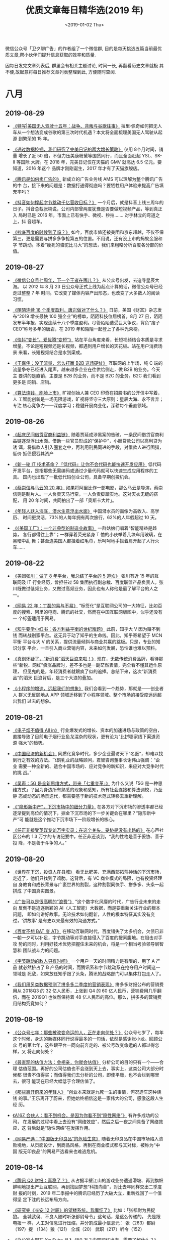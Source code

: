#+TITLE: 优质文章每日精华选(2019 年)
#+DATE: <2019-01-02 Thu>
#+OPTIONS: toc:nil num:nil

微信公众号「卫夕聊广告」的作者组了一个微信群, 目的是每天挑选五篇当前最优
质文章,帮小伙伴们提升信息获取的效率和质量.

因每日发完文章列表后, 群里会有相关主题讨论, 时间一长, 再翻看历史文章就极
其不便,故起意将每日推荐文章列表整理到此, 方便随时查阅.

* 八月
** 2019-08-29
- [[https://mp.weixin.qq.com/s/zOLmojTS1B5e6gKOvcT1aw][《特写|美国无人驾驶十五年：战争、背叛与谷歌往事》]] 拉里·佩奇如何把无人
  车从一个想法变成谷歌的第三次时代机遇？本文将全面梳理美国无人驾驶从起源
  到繁荣的 15 年。


- [[https://mp.weixin.qq.com/s/Rf9d27dEICd-njYr_AnDgg][《通过数据挖掘，我们研究了完美日记的两大增长策略》]] 仅用 8个月时间，销量
  增长了近 50 倍，不但力压美康粉黛等国货同行，而且全面赶超 YSL、SK-II 等国际
  大牌。在 2018 年，完美日记仅在天猫的 GMV 就高达 6.5 亿元。要知道，2016 年这个
  品牌才刚刚诞生，2017 年才有了天猫旗舰店。


- [[https://mp.weixin.qq.com/s/VX6h3a2mar6bTsp3X7MEIg][《腾讯是如何卖广告的》]] 新成立的广告业务线 AMS 可以理解为整个腾讯广告的中
  台，接下来的问题是：数据打通得彻底吗？要牺牲用户体验来提高广告填充率吗？


- [[https://mp.weixin.qq.com/s/MjZDD0NdzsHPUaIcLlaq4A][《抖音如何撑起字节跳动千亿营收目标？》]] 一个月后，就是抖音上线三周年的
  日子。抖音总裁张楠说，公司内部曾两度犹豫是否要做短视频产品，等到真正入
  局时已是 2016 年，市面上已有快手、微视、秒拍……. 对手林立的弯道之上，抖
  音超车。


- [[https://mp.weixin.qq.com/s/WeJeA4-jRz1ifxNOz15VfQ][《抄底百度的时候到了吗？》]]  如今，百度市值还被美团和京东超越，不仅不保
  第三，更是需要与拼多多争抢第五的位置。不用说，还有没上市的蚂蚁金服和字
  节跳动。本着“瘦死的骆驼比马大”的想法，我们来粗略分析百度各分部的价值。
** 2019-08-27
- [[https://mp.weixin.qq.com/s/9NPAAr8mJoZdj3BxUNktTA][《微信公众号七周年，下一个王者在哪儿？》]] 从公众号出发，去追寻星辰大海。
  以 2012 年 8 月 23 日公众号正式上线为起点计算的话，微信公众号已经走过整整 7 年
  时间。它改变了媒体内容产出形态，也改变了大多数人的阅读习惯。


- [[https://mp.weixin.qq.com/s/xKp48hUrm1RAMMycgQQwYg][《陌陌连续 18 个季度盈利，唐岩做对了什么？》]] 日前，美国《财富》杂志发
  布“2019 增长最快 100 强企业”的榜单，陌陌科技位居榜首。8月 27 日，陌陌
  发布半年报，实现连续十八个季度盈利。尽管陌陌遭受巨大争议，背负“痞子
  CEO”称号多年的唐岩，在 2019 年和陌陌一起登上了各种光荣榜。


- [[https://mp.weixin.qq.com/s/HQLSTbi5K801o3znKCexJw][《快抖“变长”，爱优腾“变短”》]] 站在平台角度来看，长短视频结合本质是寻求
  增量。不论是短视频还是长视频，都遇到用户增长的天花板。站在用户消费场景
  来看，长短视频结合是水到渠成。


- [[https://mp.weixin.qq.com/s/rToT04Zhpng46TYpDcFcew][《干嘉伟：没了流量，怎么打赢 B2B 这场硬仗》]] 互联网的上半场，纯 C 端的
  流量争夺已经进入尾声，越来越多企业在往供给侧走，做 B2B 的业务。今天主
  要讲的是直销，主要是 B2B 的业务，而不是 B2C 的业务。B2C 我们看到更多是
  网销、店销。


- [[https://mp.weixin.qq.com/s/kpYCK7l4k8R04vjddNz_iA][《算法烧钱，刷脸上市》]] 旷视创始人兼 CEO 印奇在招股书的公开信中写着，人
  工智能创新是一场无限游戏，旷视将坚守三大原则：星辰大海、永不言弃；专注
  核心竞争力——深度学习；稳健开展商业化，深耕每个垂直领域。
** 2019-08-26
- [[https://mp.weixin.qq.com/s/X6Xf7eF9ASGOkboNPimJVQ][《起底民间借贷官商利益链》]] 随着贾延成涉黑案的告破，一条民间借贷官商利
  益链逐渐浮出水面。借助一些官员形成的“保护伞”，小额贷款公司以高利贷为诱
  饵，将借款人引入圈套之中，再利用刑民同进的手段，对借款人进行围猎，低价
  抵债侵吞其资产


- [[https://mp.weixin.qq.com/s/_QaZ_cCilFWEC-HQ9AkIHw][《新一轮 IT 技术革命？「低代码」让你不会代码也能快速开发应用》]] 低代码
  开发平台，是指那些无需编码或通过少量代码就可以快速生成应用程序的工具。
  国内也出现了一批低代码创业公司，具备早期创投机会。


- [[https://mp.weixin.qq.com/s/YV47Zyy3zvaxGDPw7qrXHQ][《蔡崇信与马云的 20 年》]] 如果将阿里比作一部电影，那么马云是导演，蔡崇
  信则是制片人。一人负责天马行空，一人负责脚踏实地。这对天衣无缝的搭配，
  用 20 年时间，共同拍出了一部「奥斯卡大片」。


- [[https://mp.weixin.qq.com/s/Duvlw8RFJPEiT_uzolMSbQ][《年轻人跃入海底，潜水生意浮出水面》]] 中国潜水员的画像为高收入、高学历、
  时间更灵活，73%的人每年拥有两次旅行，62%的人年假超过 10 天。


- [[https://mp.weixin.qq.com/s/IvsMbzeFLczpXhvPYE5VAg][《《美国工厂》：一个非典型的制造业故事》]] 一群姑娘们唱着“智能精益是趋势，
  各行都得往上靠”；一群穿着荧光紧身 T 恤的小伙举着几块车用玻璃，在黑暗中乱
  舞；甚至连美国人都挂着红毛巾，乐呵呵地手搭着肩开起了人行火车……
** 2019-08-22
- [[https://mp.weixin.qq.com/s/3M58Ise7K9ou7tdX84sZCw][《美团张川：做了 8 年平台，我总结了平台的 5 道坎》]] 张川有近 15 年的互
  联网及 IT 行业经历，曾担任过 58 集团执行副总裁、百度联盟产品负责人。张
  川既做过低频业务，又做过高频业务，因此也有人称他是最了解平台的人之一。


- [[https://mp.weixin.qq.com/s/O5SoaqSWH9wT6_o1R9zsqA][《网易 22 年：丁磊的易与不易》]] “标签化”是互联网公司的一大特征，比如百
  度的搜索、阿里的电商、腾讯的社交，然而在中国互联网版图中，似乎还没有一
  个标签适用于网易。


- [[https://mp.weixin.qq.com/s/p5XY9LZWm-Lw_C4pCxRIAA][《知乎要学小红书：各方利益平衡的世纪难题》]] 此前，知乎大 V 因为赚不到钱
  而转战别家平台。这无异于动了知乎的生命线。因此，知乎寄希望于 MCN 平衡
  平台与大 V 的关系，提供流量倾斜与商业共赢的跳板。只是，专业的知识分享
  平台，一旦引入商业营销内容，未来如何发展，恐怕谁也难以预料。


- [[https://mp.weixin.qq.com/s/Sel9MG7al-EvhrxgMn2m-Q][《真别怀疑了，“新消费”滔天巨浪来啦！》]] 现在，无数传统消费品牌，看待那
  些“新锐、网红”疯涨品牌时，差不多也是一副茫然表情，完全看不懂其运作原理，
  但见鬼的是，年轻消费者就跟疯了似的追捧。总结下来，这次“新消费品”的滔天
  巨浪背后，是三个大浪的叠加。


- [[https://mp.weixin.qq.com/s/AMJskn_50RTiblQ6qP4nJg][《小程序的增速，远超我们的想象》]] 我们会看到一个趋势，那就是——创业者人
  群义无反顾地从 APP 领域迁移到了小程序领域。整个市场的接受度远远超出我们
  过去的想象。
** 2019-08-21
- [[https://mp.weixin.qq.com/s/WOxjmftIoahd33dxDblT2Q][《电子烟不值得 All in》]] 行业爆发式的增长、资本的加速进场与政策的空白，
  直接导致了目前电子烟行业鱼龙混杂的现状，更有沦为“比拼哪家线下渠道资源
  强大”的趋势。


- [[https://mp.weixin.qq.com/s/999RcpSWukBeKLTzqvb7fA][《中国经济的新机会》]] 同质化竞争时代，多少企业遍访天下“名医”，却难以找
  到行之有效的方法。飞鹤乳业的战略顾问，君智咨询董事长谢伟山强调：“企业
  需要一种全新的、适合中国市场的、应对竞争的新知识，来应对大竞争时代的挑
  战。”


- [[https://mp.weixin.qq.com/s/UbMfXOra6TKlkGNG9UyKvA][《吴声：5G 是全新思维方式，带来「七重变革」》]] 为什么又说「5G 是一种思
  维方式」？因为身边所有熟悉的现象和感知，所有社会连接和算法调校，乃至静
  态或动态的场景迭代，都需要基于新的技术范式转移去重新理解。


- [[https://mp.weixin.qq.com/s/f3uTJ85ziWgBx6tKY63wEQ][《“隐形新中产”，下沉市场中的细分力量》]] 在各方对下沉市场的渗透率都已经
  逐渐提到高位的情况下，掘金下沉市场的下一步关键会在哪里？“隐形新中产”可
  能就是这个推动下沉市场下一阶段增长的核心。


- [[https://mp.weixin.qq.com/s/X9mliSDaJv3j4lNWLNKU0w][《任正非接受英媒专访万字实录：在这个关头，妥协是没有出路的》]] 在心声社
  区公布的 1.3 万字的专访纪要中，任正非还谈到，“我的性格是善于妥协、善于投
  降，不是善于斗争的人。”
** 2019-08-20
- [[https://mp.weixin.qq.com/s/i9TmUHMSb1aSUVAYbKjGkA][《世界在下沉，投资人在县城》]] 看无比肥美、充满西部拓荒神话的下沉市场，
  走近了，他们只找到了鸡肋。这背后，有 VC 商业模式的局限，也有投资经理自
  身教育和成长背景与广袤世界的割裂，这种割裂同快手、拼多多、头条一起拼成
  了中国真实图景。


- [[https://mp.weixin.qq.com/s/azPY-gwl19pnpubHC4g9bQ][《广告可以是很高明的“浪费”》]] “这个数字化风靡的时代，广告行业未来的走向
  反倒不是追逐新颖的 AI（人工智能）大数据，而是要重新关注行业的根本问题，
  即如何讲好故事。无论技术如何翻新，人性的根本特征其实没有变过，‘讲故事’
  是有史以来最有效的沟通方式。”


- [[https://mp.weixin.qq.com/s/DDquwBneZUKVq6uTqix9rQ][《百度不想 BAT 变 AT》]] 在移动互联网时代，百度错失了太多机会，欠债已非
  一朝一夕可以补足，字节跳动等对手直接侵入了百度的搜索腹地。在阻击对手攻
  势的同时，利用好技术优势把握住未来的机会，将是一个相当考验领导层智慧和
  团队战斗力的问题。


- [[https://mp.weixin.qq.com/s/N2vjJ3SUH8vs5PawTZ56pg][《字节跳动的敌人只有时间》]] 一个用户一天的时间精力是有限的，用了 A 产品
  就必然挤占了 B 产品的时间，而腾讯系和字节跳动系在抢夺用户时间这一领域是
  死敌，如果放任知乎跟了头条，腾讯的战略部门可以集体打包走人了。


- [[https://mp.weixin.qq.com/s/A5UVwZBpoQiPRNQsTDK3Cg][《我们用另类数据预测了拼多多二季度的营销表现》]] 拼多多财报公布的营销费
  用从 2018Q3 的 32 亿人民币，上涨到 Q4 的 60 亿人民币，营销费用几乎翻倍，而在
  2019Q1 也依然保持着 48 亿人民币的高位。那么，拼多多的营销费用结构究竟如何？
** 2019-08-19
- [[https://mp.weixin.qq.com/s/-e2nFApMEQs1cwmXBePSKg][《公众号七年：那些被改变命运的人，正在走向何处？》]] 公众号七岁了，每年
  这个时候，身边的新媒体同行说得最多的一句话，依然是感谢张小龙。回顾公众
  号的第七年，这些跟平台一同向前奔走的、被公号改变命运的人都过得怎样，又
  将走向何处？


- [[https://mp.weixin.qq.com/s/wEN0_lutLCkLEAUWyBrikg][《最直观的估值方法：会相亲，你就会估值》]] 分析公司的目的只有一个——合理
  估值范围。再好的公司估值也不会涨到天上去，事实上，这类公司大部分时候都
  很贵不值得买；而值得我们去分析的公司，即使平庸，也不会烂到哪里去，很可
  能现在已经大幅低于合理估值了。


- [[https://mp.weixin.qq.com/s/Ex6C4z6HvRKIFmSSDPujzw][《那些离开蔚来的年轻人》]] “创业本来就是九死一生的事情，何况造车这种烧钱
  的事。”王乐离开了蔚来，但她始终相信这是一家伟大的公司，感激这段人生经
  历。


- [[https://mp.weixin.qq.com/s/Pc7PzNuZepTtvqun5G0ovg][《A16Z 合伙人：看不到机会，是因为你看不到“隐性网络”》]] 有许多成功的公司，
  在发展的过程中看上去没有“网络效应”，然后之后一夜之间具备了网络效应，这
  背后就是“隐性网络”在发挥作用。


- [[https://mp.weixin.qq.com/s/4g9wi4IUgzxLMd7bgNJPpQ][《网易严选：“中国版无印良品”的危险生意》]] 随着无印良品在中国市场陷入溃
  败境地，从页面设计，到商品风格，再到在商业模式都与其对标，被称为“中国
  版无印良品”的网易严选看来也难逃危机。
** 2019-08-14
- [[https://mp.weixin.qq.com/s/-brIZZMrVyHxZdXqNv6ZoQ][《腾讯 Q2 财报：真稳了？》]] 从占据半壁江山的游戏业务遭遇滑坡、再到旗帜
  鲜明地提出产业互联网，再到找回梦想“科技向善”，对比去年同样交出二季度财
  报的时刻，2019 年二季报中的腾讯已经历了大破大立，重新找回了一个值得坚
  定下注的长远布局方向。


- [[https://mp.weixin.qq.com/s/WGwx5iVz8Ip6mj8XGfuChQ][《研究完《长安 12 时辰》的望楼系统，我魔怔了》]] 比如：「张都尉为民捉狼。
  全城武侯、不良人随时听张都尉号令」这句话，是这么传递的。 先是跟电报一
  样，人工对信息进行压缩，并分割成最小信息元： 张（263）都尉（197）捉
  （134）狼（121） 全城（20） 武职（217）听令（152）


- [[https://mp.weixin.qq.com/s/WoqsIDaBz0amuD3PoEkZtw][《办公室小野在 YouTube 月入 450 万？中国网红出海，需要了解什么？》]] 小
  野在 YouTube 上有近 700 万粉丝，单月广告分成收入 450 万，这对于国内创
  作者来说是一个不小的刺激，毕竟，在国内平台上，流量分成还不能成为创作者
  们的一笔可观收入。成功出海的案例已有小野和李子柒。那么，如果国内创作者
  现在也准备出海，需要了解哪些信息？


- [[https://mp.weixin.qq.com/s/TDTYQW5_AvJ-T3Wh09iFIg][《张维迎：中国的创新进步究竟是什么推动的？》]] 人类的进步来自于新知识，
  来自技术进步。资源本身也是知识和技术的函数。我们有什么样的资源，依赖于
  我们有什么样的知识，什么样的技术。技术进步主要是市场经济带来的。市场的
  真正核心是企业家精神，也就是每个人的创造力。


- [[https://mp.weixin.qq.com/s/-kLQPDU-9337mN1ebjuYqA][《白鸦内部培训：企业服务类产品的底层逻辑，和“有赞产品设计原则”》]] 它是
  一个产品视角的原则，并非完整的市场、运营或者技术视角。在产品视角上，我
  们把产品设计过程分成了 4 个部分：产品定义、产品设计、产品研发、产品运
  营……
** 2019-08-13
- [[https://mp.weixin.qq.com/s/AIZC0ho-oPuI8ST2L6N5fg][《在头条和百度搜索了 100 个关键词之后，我们发现...》]] 日前，字节跳动
  旗下的搜索引擎——“头条搜索”网页版已悄然上线。常用名词搜索方面，百度站外
  内容占比更高，内容来源比头条更多元。头条搜索的信息流广告目前还没有接入；
  一个彩蛋，燃财经尝试在百度搜索张一鸣，在头条搜索李彦宏，大家猜结果怎么
  样？


- [[https://mp.weixin.qq.com/s/54tmIZrRycigO8jrgM9vUA][《阿里对战拼多多，巨头的想法和打法》]] 这场战争看上去实力悬殊。拼多多组
  织简单、基本没管理。CEO 黄峥基本不在一线，业务执行和管理主要交给某高管
  打理。在拼多多内部没有职级，每个人的头衔都是 XXX 负责人。


- [[https://mp.weixin.qq.com/s/BfMGzHQXf6jMkiasnsS4YQ][《知乎、百度、快手走到了一起》]] 在巨头“流量孤岛”的虹吸效应压力下，知乎
  这家内忧不断的内容平台，终于与爱恨交织多年的百度拥抱了彼此。而快手也得
  尝所愿，与知乎这个价值观惺惺相惜的“同道中人”走到了一起。


- [[https://mp.weixin.qq.com/s/nxRDtl9MwNrpdGGPOva7OA][《智能音箱，你在窃听我吗？》]] 人们对智能音箱这款新产品的疑惑越来越多。
  从“它在监听我吗”延伸至：它休眠时会收声吗？收声之后，是否会存储和传输这
  些对话？这些声音真的会被人听到吗？以及，它会被黑客攻击，变成一个“窃听
  器”吗？


- [[https://mp.weixin.qq.com/s/3qexv5JX_STFjMgmV2WNwQ][《重塑市场部》]] 今天不聊营销与策略，不聊方法论，回到更根本的组织问题上。
  新型市场部组织构架应该如何搭建？以及如何从 0 到 1 推进完成项目？
** 2019-08-12
- [[https://mp.weixin.qq.com/s/8M6GaDnNKPfboxhf0GbkzA][《为何会有“南抖音、北快手”的印象？快手会更像抖音嘛？》]] 从内容品类的角
  度，快手会同抖音越来越接近，但快手的基本盘：草根江湖、垂类创作者、视频
  朋友圈不会被动摇。


- [[https://mp.weixin.qq.com/s/tsGFuM4jdHcMBi0veBkhFQ][《互联网下沉的“四大天王”》]] 283 个地级市，1735 个县，4.8 万个镇，69 万个村
  庄。在中国这片广袤的土地上，有 10 亿农村人口，逐渐替代一二线光鲜亮丽的白
  领，成为互联网企业瞄准的高净值人群。


- [[https://mp.weixin.qq.com/s/b_7lYMOVDxtU0pCjq5xtkg][《快手的变现能力，可能不及抖音二分之一》]] 抖音中心化的流量运营方式，保
  证了平台对网红的控制，降低这些 MCN、网红的议价权；快手生态虽然私域流量
  很猛，不过本质是将流量分配变现权力，“暂时让渡”给了网红，降低了平台现阶
  段的盈利潜力。因此，快手某种程度上私域流量的繁盛，正是其较弱的“货币化”
  能力有效证明。


- [[https://mp.weixin.qq.com/s/QaCNbfSt2KqZqFNhVsalsA][《离开 BAT 的年轻人都去哪儿了？》]] 大背景下，不少互联网人在这波洪流里做出
  了同样的选择。受经济形势的影响，整体招聘形势大幅收紧。领英数据显示，
  “金九银十”招聘旺季的新增职位数量同比 2017 年减少 33%。脉脉数据显示，在全
  行业中，IT 互联网行业是唯一人才差额为负（流出人数>流入人数）的行业。


- [[https://mp.weixin.qq.com/s/vO11OVEA471rdt13I2Zydg][《分众站在十字路口，阿里京东线下广告血战难休》]] 分众垄断了一二线城市最
  具价值的写字楼广告位，毛利率一直高居在 70%上下，不仅秒杀 A 股大部分公司，
  更是比 BAT 等互联网巨头的毛利率还要高，资本市场一度拿分众与茅台相提并论。
** 2019-08-08
- [[https://mp.weixin.qq.com/s/X2KhLIipBrzRpd9Pz982NA][《十亿收购案尘埃落定，苹果的芯片战事走向终局了吗？》]] 不可一世的科技创
  新「标杆」遇上横行二十年的无线通信巨头，他们的故事在交锋、和解与退让间
  循环往复，生生不息，直至分道扬镳的那一天，而苹果收购英特尔的基带芯片业
  务，就是终局的开始。


- [[https://mp.weixin.qq.com/s/rnG6w45bUvNSjqlzAHJM7g][《TED 高赞演讲：你的时间放在哪里，你的成就就在哪里》]] “时间的弹性很大，
  我们不能凭空造出更多时间，但时间会根据我们的选择灵活伸缩。”这听起来有
  点不可思议，对吧？推荐一个非常精彩的 TED 视频，告诉你应该如何掌控和规则
  时间，让生活变得更加美好。


- [[https://mp.weixin.qq.com/s/vKMwetErBgyYTNQPVdWNvw][《杀毒软件「消亡史」》]] 2017 年，网上还传出了「去掉杀毒与防火墙功能」的
  桌面小狮子供大家怀念往日时光。那是什么推动的时代前进，让曾经每份拷贝两
  三百元的的杀毒软件逐渐退出了人们的视野呢？


- [[https://mp.weixin.qq.com/s/vdgWeIHzD6k9zLLGua-g6g][《纽约客 6000 字精彩长文：刘慈欣与中国全球崛起》]] 当三体系列第一卷发布在
  美国发表的时候，是 2014 年，三体和地球的原型是很明显的。对于中国来说，与
  西方的并驾齐驱是一个长期的重要目标。刘告诉《时代》杂志， 未来将“充满机
  遇和挑战”，这对于科幻小说来说“非常肥沃的土壤”。


- [[https://mp.weixin.qq.com/s/ZXJ5PHxyzXyYU00HNtJWHQ][《高瓴是怎样炼成的》]] 资产管理规模超过 600 亿美金的高瓴资本，是中国体量最
  大、也是布局最复杂的基金。在任何一个纬度上，你都很难为高瓴找到一个准确
  的对标物。
** 2019-08-07
- [[https://mp.weixin.qq.com/s/oiDk40q3VgmdUcd-pRx17Q][《中国企业互撕简史》]] 双寡头互撕，在中国企业界并非孤例。深圳的华为和中
  兴、青岛的海尔和海信、呼和浩特的伊利和蒙牛、上虞的龙盛和闰土、广东的美
  的和格力、杭州的海康和大华……类似的互撕大战已经上演过多次，怼起来都是天
  昏地暗，日月无光。


- [[https://mp.weixin.qq.com/s/00QE8D1Kch57hi6Za8RqSg][《「虚拟员工」替你工作，为什么 RPA 一定会「火」？》]] 我们其实可以把 RPA
  看成一套完成工作流程的“方法论”，它的目的是把企业里原来需要人力在电脑端
  完成的高频率、固定化的流程，用虚拟员工替代 —— 只要你告诉机器人这套流程
  应该怎么做，“教”它一遍，它就能在接下来的日子里完全取代你来执行这个重复
  的动作。


- [[https://mp.weixin.qq.com/s/aBSSVf-YyZxX0WEULKjhTw][《他在工厂卧底三个月，观察蓝领用什么 App》]] 作为一个接地气的互联网创业
  者，姜十一跑了 4、5 个城市，在工厂里卧底 3 个多月，扮演了一个体重 200
  斤、白白胖胖的最「不接地气」的工厂蓝领。


- [[https://mp.weixin.qq.com/s/pz-brGxeANouZ3ghzX4s-Q][《解密中国互联网“军师”》]] 一如既往，吴声的演说、金句、概念在互联网圈里
  引起小范围刷屏。吴声没有罗振宇那么高的大众知名度，但作为多家重要互联网
  公司和消费公司的幕后军师，他仍是一个重要人物。


- [[https://mp.weixin.qq.com/s/_dThlRM5JfBtuNKMWrxhTA][《终于，身边很多优秀的朋友也开始卖保险了》]] 这种翻转几乎是肉眼可见的。
  随着国内中高端保险市场需求的提升，很多原本在传统行业有着稳定工作的高学
  历、专业人士也纷纷转行去了保险业。友邦中国 CEO 张晓宇曾在一次采访中透露，
  以北京分公司为例，2018 年新进代理人中拥有博士学位的超过 100 人。
** 2019-08-06
- [[https://mp.weixin.qq.com/s/YDCXVj3QCTTlY4MU8OnUWw][《彷徨 90 后：当新生代撞上移动互联网末班车》]] 在互联网，90 后远未掌握话
  语权，在很多场合，他们在 60、70、80 后领导、资方、合作伙伴面前显得有些
  沉默。90 后年轻气盛，喜欢标新立异，但他们也深感不安——不少人刚入行就发
  现，红利将尽，遍地是红海。


- [[https://mp.weixin.qq.com/s/PlbfWnuSWEqmfsapvbQMfQ][《Facebook、YouTube 都会遇到的内容审核难题，今日头条是怎么解决的？》]]
  无数人曾对技术会带给社会的冲击抱有极端负面和悲观的预期，认为技术可能会
  加速崩坏我们数万年来自然形成的人类社会结构，但是哪一次，人类社会不又是
  顺利转型成功、发展出与技术相匹配的职业和生活模式、并且越走越好了呢？


- [[https://mp.weixin.qq.com/s/DvzXNIbU8d-fFoURfN60qw][《看不见的竞争-谈谈策略设计》]] 由于大量的产品策略，运营策略是用户不可感
  知的，所以很多外行对产品，运营工作的认知不完整，看不到策略设计的必然性
  和重要性。这也是很多年轻人觉得自己什么都不会，就自以为适合去做产品的原
  因。


- [[https://mp.weixin.qq.com/s/bYMh6mnj5u8ai8wxHnW8aQ][《创业 7 年最痛教训 —— 十倍目标是万恶之源》]] 沉下去之后，我整理了创业 7
  年最重要的教训：1）原型测试是万物之源；2）十倍目标是万恶之源；3）战略、
  策略与同伴。


- [[https://mp.weixin.qq.com/s/da8yi4njhE74_vq0dvIiRA][《杜蕾斯，成为社会品牌》]] 从社交品牌，到社会品牌。这是我认为杜蕾斯的改
  变与野心，不再满足于追热点的社交品牌，更多的关怀社会，关注时代，已有 90
  年历史的杜蕾斯，重新严肃，成为社会品牌。
** 2019-08-02
- [[https://mp.weixin.qq.com/s/AbVItXzJnQFarTNjOTDG_w][《抖音之后再无 papi 酱》]] 有个异曲同工的问题，为什么没有下一个周杰伦？
  答案是互联网圈群化，让全民偶像成为历史。同样渠道碎片化，网红无限细分化，
  每一个网红背后虽然能聚集起一个小世界，但再无全民网红。


- [[https://mp.weixin.qq.com/s/xEhZM7SjWG5YJFCv-gqpCg][《茅侃侃去世 550 天后》]] 茅侃侃的遗书也没怪谁，只对上市公司有点微词。而他
  自杀后的蝴蝶效应，只在他的家庭和朋友圈掀起了滔天巨浪。


- [[https://mp.weixin.qq.com/s/3VD6VDG9kz6zXoA2373zlQ][《微博 bot：机器人的外表下，是一个个真实的人生》]] bot，源于英文‘robot’的
  缩写，指的是一个机器人般的运营者，搜集着关于一个话题的集合。没人知道他
  们背后的人是谁，他们像一群神秘而负有使命的人间观察者，自发地成为发声筒，
  搜集那些真实却不被看见的人间故事，有意或无意地对「同质化叙述」进行了一
  场反抗。


- [[https://mp.weixin.qq.com/s/322JcqvHBdY5QZdxLvB4kQ][《张一甲：产业互联网时代，结盟才能制胜》]] 张一甲，笔名“甲小姐”，科技行
  业头部 KOL，2017 年入选福布斯亚洲 30 Under 30。以下是她对于科技创新、产业
  升级的深度思考。


- [[https://mp.weixin.qq.com/s/mGqN1cQClyjE5XA5OTiPwQ][《小红书罪与罚：资本追捧下的商业化迷局》]] 一个生活方式平台，在这里发现
  美好、真实、多元的世界，这是小红书的自我描述。在刷量门、代写门、烟草门、
  下架门先后爆发后，这家“红”极一时的社交电商平台真的展现了商业世界的真实
  和多元，尽管这个真实不那么美好。
** 2019-08-01
- [[https://mp.weixin.qq.com/s/YfyRozj7TQvKkKXcAbXThA][《微信小程序团队最新七大留存建议》]] 微信团队发出的微信开发者小课堂，讲
  的主要还是留存这一块，今天的分享，将会从以下三个方面来展开：1、小程序
  整体留存情况 2、小程序留存七大建议 3、微信团队正在探索的能力


- [[https://mp.weixin.qq.com/s/HYFl7Nm2-VPr6X0q2CAuOQ][《腾讯、快手和字节跳动的段子风云》]] 近日，36 氪发现快手上线了一款名为笑
  番视频的搞笑社区 App，该产品以搞笑段子为主，以短视频的形式呈现。根据
  App Store 的版本纪录，笑番视频上线于两个月前，开发者为晨钟科技。根据天
  眼查的信息，晨钟为杭州游趣百分百控股，而快手创始人宿华为游趣的最大股东……


- [[https://mp.weixin.qq.com/s/hWX5zd5WgNk59eIEpIQFAA][《脑机暗战：硅谷在“开颅”，深圳已量产》]] 马斯克在大洋彼岸宣布新的开颅技
  术实验的时候，深圳公司的脑机产品已经量产，并且在尝试深度的商业化。一方
  是还在持续探索的奇妙技术，另一方是已经进入市场的商业军团，这场大脑战争
  的已经打响，截至目前，胜负未分。


- [[https://mp.weixin.qq.com/s/lqTldS_KaLuapxxlg7zENw][《腾讯微视：向前一步是悲壮，向后一步是绝望》]] “换做以往的任何一场战争，
  微博之战、搜索之战和电商之战——大量投入但始终不见效果，打到现在腾讯肯定
  已经交牌了。微视的不同之处在于，它有些悲壮，因为这是腾讯最不想交出的一
  张牌。”


- [[https://mp.weixin.qq.com/s/wd0ae879EAON51Nh5R8ZNg][《vlog 之后，下一个焦点会是互动视频吗？》]] 以前，你只能隔着屏幕观看视频
  内容，如今观众也可以掌握剧中人物的“生杀大权”，操控剧情发展和走向。不久
  前，B站开始内测“互动视频”功能，UP 主可制作包含不同选项的互动式视频，用
  户则可以通过播放器做出选择，触发多重剧情和结局。 B 站也不是唯一入局的玩
  家……
* 七月
** 2019-07-29
- [[https://mp.weixin.qq.com/s/7l3tnzZjen_-TIMyCE1rsg][《冯鑫被抓，暴风失控》]] 暴风集团发布晚间公告称，公司实际控制人冯鑫因涉
  嫌犯罪被公安机关采取强制措施，相关事项尚待公安机关进一步调查。截至 2019
  年 7 月 26 日收盘，暴风集团的市值约为 20.76 亿元。今天开盘，暴风也随即跌停。


- [[https://mp.weixin.qq.com/s/rLkzQaUkszYukkas2xFLDw][《给周杰伦打完榜后，我顺手分析了一下微博超话》]] 如果你最近有关注微博，
  一定不会错过一场粉丝间的“世纪之战”——周杰伦和蔡徐坤的粉丝争夺微博超话第
  一名。微博超话，这个在微博热搜榜被封禁之后兴起的产品，目前是微博体系内
  最重要的饭圈群体互动、交流和玩耍的场所。


- [[https://mp.weixin.qq.com/s/Vnz_juklo0SWCu6Ywz-mlw][《快被遗忘的 papi 酱： 批量制造网红却只有她自己》]] 过去三年间，网络红人
  papi 酱，借助 papitube 实现了转型。但 papi 酱无法逃避的尴尬—— papitube 的最
  大 IP，经过三年运作后，仍然只有 papi 酱她自己。


- [[https://mp.weixin.qq.com/s/lXNLwJNAvLe2gVGwotjTDA][《蚂蚁不想成为大象》]] 进入无人区的蚂蚁金服，希望破解两个问题，持续创新
  和企业的边界。你以为，蚂蚁金服扮演的是超人一样的角色，骄傲的，无所不能
  的，孤胆英雄式的，但其实它想表达的是，友好的，非攻击性的，甚至是自我约
  束的。


- [[https://mp.weixin.qq.com/s/ubilM3YWFYBIRqcwM7Bp-A][《「下沉市场」不完全淘金指南》]] 我一直认为“下沉”这两个字略显傲慢；而这
  种傲慢，将让人错过机会。以个人角度来说，我更愿意把非一二线市场叫做“大
  众市场”，因为这些地方才真正代表了绝大多数的中国。
** 2019-07-26
- [[https://mp.weixin.qq.com/s/CUh7QBWM5v_9XskVavTI1Q][《微信私域流量惊魂》]] 在微信里，绝大多数人都是流量的即时变现者，没有信
  仰。业界一度盛传一则小道消息，说微信一夜封禁三千万个号——后微信官方澄清，
  截止 2019 上半年，共计对上百万明确使用外挂的帐号，进行了短期或永久限制处
  理。


- [[https://mp.weixin.qq.com/s/afwQEzg2vRjirJAR2GPDLg][《危险的小米，饥饿的华为 OPPO 和 vivo》]] 进入 2019 年，火药味儿变得更浓，对
  手也更狠了。整个行业进入了一个奇怪的时期，最危险的最激进，最安全的最忧
  患，最默不作声的最饥饿。


- [[https://mp.weixin.qq.com/s/cC68yq_9AOFWnKuXb1ztqw][《微信广告小程序流量主大会万字拆解：小程序、小游戏如何提高收入》]] 经历
  了 1 年多的发展，微信广告为小程序流量主带来哪些能力升级？在运营调优方面
  都有哪些方法论的沉淀？有哪些优秀案例可供参考？


- [[https://mp.weixin.qq.com/s/qXKmcZhCRYx4DjBJNBiftw][《电子烟无钱可赚》]] 羊毛党终于盯上了电子烟。他们活跃在发布会上、免费试
  用平台里，以及促销的微信群中。通过免费体验的形式，有用户批量领取电子烟。
  “家里的抽屉一打开，各个品牌的电子烟几乎全都有。”


- [[https://mp.weixin.qq.com/s/KUSM0AUjCsNRqWSrmz-BfA][《滴滴顺风车复活始末》]] 滴滴的顺风车业务肯定会回归。——这是滴滴出行历经
  数月筹谋、小心试探，最终向外界释放出的一个明确计划。眼下，距离这项业务
  的重新上线，就只差宣布“日期”了。
** 2019-07-25
- [[https://mp.weixin.qq.com/s/jce0WG82TXk4gk46aTSBlQ][《微信产品里的小心机》]] 我一直觉着，微信产品经理们是一帮成天琢磨人心人
  性的主，还琢磨得挺有效。说腾讯有社交基因，这话不能算错。搞社交产品，就
  是琢磨人心人性，腾讯在这件事上真可谓炉火纯青、登峰造极。


- [[https://mp.weixin.qq.com/s/Js2qnO7kJ5WYgzn-3Rno4g][《那些小电影教给高科技的事儿》]] “对于技术的需求，大大降低了技术的成本，
  甚至一再刷新着技术的面相。” 欲望和本身，总是背负着社会的异样目光，产生
  于社会的隐秘的角落，并追寻着一切新的可能——包括技术。


- [[https://mp.weixin.qq.com/s/hTG0EWJ_ksSoji3NnsdKAQ][《一文谈尽边缘计算》]] 有人会把边缘计算说成 IOT，有人会把边缘计算说成超融
  合，有人会把边缘计算说成分布式 P2P 计算，有些人会把边缘计算说成边缘机房。
  另一些边缘计算的 PR 稿纯粹就是拼稿尬聊"高大上"，看不到任何有用的东西。


- [[https://mp.weixin.qq.com/s/DDwof9cocmn2M2xMDF-23A][《有哪些重要决策推动了 Facebook 持续不断增长？》]] Facebook 能发展成如今
  的超级 App，不仅因为其独一无二的企业文化，还与公司做的几点重大决策密不
  可分。本文会讲述 Facebook 在其发展过程中做过哪些重要的决策？是什么推动
  着这家千亿美金公司持续不断增长？以及对其决策背后深层次的思考。


- [[https://mp.weixin.qq.com/s/GtSBlArkUZl7f6wsA_9aiQ][《张一鸣这次还能 “大力出奇迹”吗？》]] 17 年 12 月，今日头条主办了“eduTECH
  2017 教育行业未来峰会”。在这个峰会上，张一鸣与新东方创始人俞敏洪进行了
  对谈，双方都表示，在人工智能时代里，教育机构与科技公司合作是必然趋势。
** 2019-07-24
- [[https://mp.weixin.qq.com/s/stIB_DQvIeITbQ8RcNpofA][《快手宣布开放百亿元流量，我们帮创作者划了几个重点》]] 在昨天的光合创作
  者大会上，快手宣布“光合计划”——未来一年，用 100 亿元流量扶持 10 万创作者。
  流量倾斜新政策下，是否意味着新的流量池正在开放？普惠价值观还能坚持吗？
  而观望的创作者们，面对官方平台放出的政策利好，应该如何抓住机会入局？


- [[https://mp.weixin.qq.com/s/83LjGieLHVCWEUpuT8Xgpw][《为什么我不想为“科技进步”拍手叫好？》]] 在这个世界里，普通个体没有价值，
  很快，即便是现在最好的人也不再有价值。与那些未来的人或机器智能相比，我
  们微不足道。像是这种史观下人们，认为人类在面对宇宙时的那种渺小。


- [[https://mp.weixin.qq.com/s/Id3E-vhOaGH-TimuyAqNWQ][《他在工厂卧底三个月，观察蓝领用什么 app》]] 作为一个接地气的互联网创业者，
  姜十一跑了 4、5 个城市，在工厂里卧底 3 个多月，扮演了一个体重 200 斤、白白胖
  胖的最“不接地气”的工厂蓝领。


- [[https://mp.weixin.qq.com/s/enysbgoH1628PZcgWS9xlA][《“螺旋式下沉”的第三波浪潮：政策和伙伴关系》]] 今天分享的文章对互联网的
  上两波浪潮解释是：第一波（1985-1999 年），解决了“基建”；第二波
  （2000-2015 年），解决了“连接”。全球似乎正进入到第三波互联网浪潮中，而
  这一波的特征，与前两波完全不同。


- [[https://mp.weixin.qq.com/s/d8zBVnB9HGaiE07PqGvQ8g][《计划经济下的富二代》]] “他们其实很不愿意被外界称之为富二代”，吴伯凡说，
  他们回答问题时所表现出的那种滴水不漏，与人交谈时的那种四平八稳，让人感
  到非常震惊。
** 2019-07-23
- [[https://mp.weixin.qq.com/s/YORqqqVpjJWzxMQ_Dz03YA][《鸿蒙的虚实，华为的进退》]] 外界最为关心华为是否将放出自主操作系统鸿蒙，
  鸿蒙确实是华为分量最重的备胎之一，但如果条分缕析分析华为的业务、法律和
  舆论组合拳，人们有可能认识一个全新的、稍显陌生的华为。


- [[https://mp.weixin.qq.com/s/UWbK81IIAexyncseqPFFpg][《张小龙、张一鸣、梁宁共同的产品思维，到底是什么？》]] 本文为中信出版集
  团出版书籍《好产品拼的是共情力》读书笔记。张小龙曾在某次演讲说“产品经
  理要有傻瓜心态。然而，不仅仅是张小龙，在互联网领域的其他几位大佬也有过
  类似的表述。


- [[https://mp.weixin.qq.com/s/jBG2hQ7f0pC9h8BZ9dtpfw][《解密商业产品经理：让他们去改变世界，让我们来赚钱》]] 在产品经理这一庞
  大的群体之中，却有着一些少数派，他们平时低调，低调得甚至连他们做出的产
  品，都很少拿出来向朋友们推荐和讲述。我们把这群人，叫做商业产品经理，而
  与之对立的则是常见的用户产品经理。


- [[https://mp.weixin.qq.com/s/GXY9rTKuXs2XbM4zh23FaA][《QuestMobile 中国移动互联网 2019 半年大报告：Q2 全网用户净降 200 万，时长红
  利也即将见顶，血海厮杀方显真英雄……》]] 具体来看，BATT 陷入刺刀血拼，实际
  上，新的机会也在酝酿……


- [[https://mp.weixin.qq.com/s/NltX7rIWHJjA_RgtMSgMZg][《黄章已无章，魅族不再魅》]] 偏执、自负，已经成了黄章甩不掉的标签，随着
  李楠离任，黄章身边能堪大任的人才已寥寥无几。在华米 OV 四家头部厂商格局已
  定的当下，已沦为小众品牌的魅族，还能支撑多久？
** 2019-07-22
- [[https://mp.weixin.qq.com/s/YuuLUdHEwSapuarOY5kMWQ][《中年职场男创业开店一年实录》]] 我于是顺道多问了几个猎头朋友，得到的统
  一回复都是 35 岁以上的就不看了。原来自己一不留神就到了没人要的年纪，抬头
  看看周围那些年轻人，低头看看自己现在做的事，一下就被焦虑击中了。哥们说：
  “不至于吧，大不了就自己干点什么呗。”


- [[https://mp.weixin.qq.com/s/3XQ22qQyID5Gz2dY4QuEVQ][《少年今日头条的奇幻漂流》]] 在这个企业成长的历程中，有无数的牛人精英的
  身影隐隐然其中，他们或留下精彩的一笔，或失之交臂却留下思想的火花，或坚
  持到底守得云开见月明……今日头条到底有一种什么样的文化吸引力，可以让诸多
  背景如此迥异的人才为其所用？


- [[https://mp.weixin.qq.com/s/WuIGCxlpfeCwDWUk5dk09A][《李国庆谈被逐出当当内幕：一辈子都不会原谅俞渝》]] 先是大嘴狂喷触发众怒，
  接着是被当当网果断切割，再之后便是官宣出局，事件前后相继，连缀起来很容
  易得出因果判断。但事实并非如此。


- [[https://mp.weixin.qq.com/s/e5ajmpD5oMSWpgNHcC5Kcg][《2019 语音技术报告：语音经济规模将超移动应用》]] 语音带来了平台和用户界
  面的转变，足以与网页和智能手机相媲美。作为人工智能和机器学习的入口，语
  音技术将通过强大的新方式为我们提供服务。在 Mangorve，我们相信，语音将成
  为未来 10 年决定性的主题之一。
** 2019-07-18
[[https://mp.weixin.qq.com/s/x0AeLPlrIGMZpaDDwe1j3A][《魅族李楠离职：来感受一下他曾经横溢的才华》]] 2009 年 11 月 15 日早上 7:00，李
楠像往常一样在 ifanr 上发布了一篇名为《iPhone 可有设计哲学？》的文章，彼时
iPhone 3GS 刚刚发布不久，今天，很多人只记得 iPhone4 让 iPhone 扬名立万、叱咤风
云，但 iPhone 3GS 的意义其实被远远低估——iPhone 3GS 是 iPhone 第一次上线了
AppStore，从此，手机的功能不再由手机厂商决定，而是由千千万万的应用开发者
共同决定。
** 2019-07-17
- [[https://mp.weixin.qq.com/s/uNBooCAQ8PX5pOZWReLGYg][《Facebook 发币第一劫：胎死腹中》]] Facebook 再次被美国国会围剿。Libra
  白皮书发布后比特币曾大涨 10%；如今暴跌 14%，跌破 1 万美元，并带领千币
  跳水。国会议员们可能不懂区块链，但他们并非不相信技术，而是不相信
  Facebook。


- [[https://mp.weixin.qq.com/s/UrKkhIXKYpSyKF23KCKLNw][《网红雪糕们的幕后推手》]] 美味的雪糕承载着许多人对夏天和童年的记忆，
  2019 年夏季这个市场尤其热闹。从网红新品到怀旧重现，从线下便利店到线上大
  促，最重要的是，大家发现，自己的选择不再仅仅是哈根达斯或是老冰棍了。


- [[https://mp.weixin.qq.com/s/zFYaiad5hSoGox5k0EjX0g][《微软重生背后：为什么是纳德拉？》]] “如果将创造新想法的能力和同理心两者
  结合起来，会产生巨大的影响力。”----纳德拉。苦难的个人历史塑造了纳德拉
  的同理心，而他将这种心理学概念发挥到了管理中。


- [[https://mp.weixin.qq.com/s/K_IHlh7zsrVPSpzDkdv_Og][《触控显示行业五大发展趋势》]] 触控显示市场已进入产品多元化、品牌多元化
  的高速发展时期。形态整合、显示高清、产品柔性、应用多元、材料国产化是触
  屏行业未来发展的五大趋势。


- [[https://mp.weixin.qq.com/s/ZXwjYzBWz--WwkJiqpZ62Q][《从「什么值得买」上市，看内容电商的赚钱逻辑》]] 「什么值得买」于七月中
  旬成功在 A 股上市，继小红书之后，内容电商又一次成为了热门话题。那么内
  容电商如此火热的背后，有什么样的逻辑在里面？
** 2019-07-16
- [[https://mp.weixin.qq.com/s/ucVOVyr-Ot5CYbtDnoMMEA][《苹果是如何失去创 新力的？从乔纳森离职说起》]] 苹果首席设计师乔纳森•艾
  维（Jonathon Ive）宣布今年年底将离开苹果，开设自己的设计工作室 Love
  From。有人关注到了股价的变化，当天苹果股价下降 1%，市值损失 90 亿美元。


- [[https://mp.weixin.qq.com/s/EavzXv9qVodp8VE8zgshUQ][《互联网汽车的一千零一夜》]] 构建汽车生态圈的主导权争夺战已经打响，无论
  是传统车企还是科技巨头都希望分到最大的蛋糕；同时，中国需要一家拥有底层
  基础技术与开放集成能力的企业，谁能突出重围？


- [[https://mp.weixin.qq.com/s/2Wp-uI_ng01yx3OW6FKtow][《离开都市的年轻人》]] 那是长期以来支教无法破解的困境，老师都是暂时性的，
  长则几年，短则几月，他们给乡野的孩子们展示了外面的世界之后匆匆离开，那
  些孩子中的很大一部分会被扯回到原先的人生轨道里。好在这一困境正在改变。


- [[https://mp.weixin.qq.com/s/gAF0aNrseXE8DZi-JoX67A][《字节跳动 VS 腾讯：世纪之战》]] 从飞聊上线挑战微信\QQ 社交帝国、今日头条对
  垒腾讯新闻双方各擅胜场、作为游戏新兵不敌腾讯游戏霸业，到抖音系短视频甩
  开腾讯几个身位、多元化布局包围腾讯全牌照金融帝国，字节跳动来势汹汹。


- [[https://mp.weixin.qq.com/s/7cCpCAwqjIYUsARWSQZrlw][《张益唐 天才的野心》]] 张益唐曾经说过，对于出名，他并不感到高兴，反而觉
  得头疼。但对于妻子孙雅玲来说，出名让她融入新的生活。作为张益唐最信任的
  人，她接触到了热闹的新世界。
** 2019-07-15
- [[https://mp.weixin.qq.com/s/QOMsklbkZCSxsgIl48Mo5w][《深度 | 国境线上疯狂的玉石直播》]] 发生在玉石主播、商人们身上的故事，或
  许是互联网驱动产业变革，在探寻更深更广的边界过程中，最有代表性的一批样
  本。


- [[https://mp.weixin.qq.com/s/aGW0BsHM7onA89Yn5RO_8A][《国产手机出海之拓荒非洲：传音霸主地位难撼 华为正强势崛起》]] 经历了生长
  期的销量狂飙，中国智能手机市场已经逐步触及到了天花板，市场萎缩已经成为
  了不争的事实。因此，越来越多的国产手机厂商将目光对准了海外。


- [[https://mp.weixin.qq.com/s/FSZ4yc9i6962Xio3zglaOg][《战投之王：张一鸣和刘强东的有限战争》]] 面对巨头围攻，尽管强弱悬殊，但
  游戏依然是公平的。杀手活在了连巨头都会选择闭眼的夜里，而死者却直到自己
  睁眼后才被法官无情告知死亡。


- [[https://mp.weixin.qq.com/s/3A1WrX_fFL2oi9NFQz00LQ][《过劳一代，过度自我驱动的年轻人》]] 过劳不一定源自外部要求 996 的压力，一
  些年轻人在强大的自我驱动下，主动承受过劳，在精疲力竭之际，依旧驱使自己
  持续工作下去。我们采访了 7 位主动过劳的中国年轻人，想看看这些对人生有更
  高要求的年轻人，最终想得到什么。


- [[https://mp.weixin.qq.com/s/LyVNUXP4WwUAbpdp4RzVlQ][《短视频下半场：准备，入场！》]] 2019 年，短视频已经进入了下半场，短视频、
  抖音已然成为年轻一代的流量收割地。为了抓住这个机遇，为了不总是“被收割”，
  越来越多的人迫切期待向短视频营销高手学习。主要分享两个方向：短视频行业
  的分析和品牌方如何借助短视频做营销。
** 2019-07-11
- [[https://mp.weixin.qq.com/s/0-LzARa9ULfGSB1sZz6TfQ][《干嘉伟深度分享：移动互联网下半场，B2B 必备五大秘籍》]] 全文近万字，高瓴
  资本运营合伙人干嘉伟从 To B 业务的特点、思考框架、人才观、系统搭建等角度，
  分享了他的深度思考。


- [[https://mp.weixin.qq.com/s/kEaqYRv-GaFux8DpPaFjew][《抱紧李佳琦，带货赚钱才是正经事》]] 不懂李佳琦和薇娅，就不懂淘宝直播、
  快手和抖音背后，一场关于流量变现效率、供应链速度和新品牌崛起的变革。在
  这里，网红经济重塑了整条产业链——带货才是正经事。


- [[https://mp.weixin.qq.com/s/HvX-Yq5sdK3-9hivGMtX7w][《那些成功跨越了鸿沟的人》]] 《纽约时报》曾经有一个“新贫富数字鸿沟”的调
  查，来自低收入家庭的青少年平均每天在“屏幕”上大约花费 8 小时 7 分钟，而来自
  更高收入家庭的同龄人大约只花 5 小时 42 分钟。


- [[https://mp.weixin.qq.com/s/mg6Q_D4GFF2FrGEaulB_6w][《上瘾模型：为什么有些东西，你总是戒不掉》]] 清晨睁开眼不自觉打开朋友圈，
  等回过神已经刷了 20 分钟；N+1 次狠心卸载抖音，没过多久又重新装了回来……戒
  掉又“复吸”，好产品似乎总有把人“勾住”的能力。对于创业公司来讲，如何让用
  户对产品上瘾？


- [[https://mp.weixin.qq.com/s/n1zhZPGTIoqSomXQeUXLKA][《孤儿药的产生与围 绕其中的抗争》]] 孤儿药指的是造价昂贵的针对于罕见疾病
  的治疗药品，一般制药公司不愿意生产。这里讲述了孤儿药的发现和美国民众围
  绕孤儿药展开的一系列抗争的故事……
** 2019-07-10
- [[https://mp.weixin.qq.com/s/3ChXSmiqNwVymJmR8XFBJg][《外卖江湖揭秘：千亿系统中，人的现实与理想》]] 过去几年，我们记录过外卖
  平台枪林弹雨的厮杀、资本过境的喧嚣与张狂，也记录过成功者的通行证、失败
  者的悔恨录。而这一次，我们将目光转向这个价值千亿系统中各司其职的人的故
  事。


- [[https://mp.weixin.qq.com/s/o809oIET8jQXosUQvP6Bsw][《屏幕正在毁掉童年？》]] 在美国，一些父母为了让孩子远离屏幕，不惜花费几
  百美元聘请「远离屏幕育儿师」。而在中国一些城市，屏幕却被寄予了改变命运
  的厚望。


- [[https://mp.weixin.qq.com/s/VZQt3MjXTcXNdyMG1iey3g][《我拿着 3000 元月薪，教新中产炒币》]] 比特币的价格有如过山车，最高时每枚
  蹿到 19142 美元，之后半年跌去 70%。有人炒币财富自由，有人炒币倾家荡产，还
  有一群刚毕业的“币圈专家”，拿着 3000 元月薪，指导着新中产炒家们追涨杀跌。


- [[https://mp.weixin.qq.com/s/fpvczptLcHHHxvJWemERxg][《自媒体大溃败》]] “自媒体的发展方向走向了专业化和垂直化生产，回归了传统
  媒体的老路，自媒体或者所个人媒体其实正在消亡。现在流行的自媒体故事会写
  法，不再输出个人观点，而是基于资料整理改写，本质还是杂志时代的老套路。”


- [[https://mp.weixin.qq.com/s/0Q88J2dww_GPhtnKgWqH_w][《姚劲波：下一个 10 年，最大的互联网红利在哪里？》]] 在很多人都不看好“信息
  分类网站”这个赛道时，他坚持“一条道走到黑”； 面对贝壳强势竞争，他坚定只
  做平台不做自营；甚至连 58 同城品牌代言人，姚劲波也是 9 年间请的一直是杨幂。
** 2019-07-09
- [[https://mp.weixin.qq.com/s/Guhlz1m4jGXzRsg2aEakcQ][《别做那些假装上班的失业中年人》]] 明明是工作日，他们哪来的大把时间在咖
  啡厅里一坐就一整天。 他们本该坐在 CBD 的写字楼里，跟同事探讨业务、跟客户
  拉近关系。现在，他们没工作了，还得偷偷摸摸假装出来上班。


- [[https://mp.weixin.qq.com/s/3JyKWn_MJFxeA8HKTYeM7Q][《隐私泄露下的数据暗网，分类标签中的爱恨一生》]] 在这个人人标签化的数字
  年代，广告业前所未有的深入到了我们生活的方方面面，影响了我们的各种决策。
  你以为你做出的购买决策是基于自身的意愿，但现实并不一定如此。


- [[https://mp.weixin.qq.com/s/W2--Qxuk8Qsny7GPTlQoHg][《小米挤泡沫的 365 天》]] 在内外部的双重压力下，小米究竟经历了什么，它又将
  走向何方？全天候科技近期访谈了 20 位小米相关的人士，包括小米的管理者、员
  工、合作伙伴、投资人，分析师等等，我们试图多维度、近距离地了解小米，还
  原它过去一年的经历和处境。


- [[https://mp.weixin.qq.com/s/7KX2mr14ZKTbnYQWhO6kjQ][《5G 广告行业的 22 个预测》]] 在半个月前，参加豆盟的 5G 发布会，豆盟科技创始
  人杨斌提出了三个自己的预测：1、5G 带来的智能广告终端将增加 100 倍；2、基
  于 H5 视频的互动广告玩法会增加 1000 倍；3、没有下载试玩表单，所见即成交。


- [[https://mp.weixin.qq.com/s/4tqUQrsO1KoyFSdjtgv-yQ][《深圳制造：历史进程中的华为和富士康》]] 下海的干部、首都的大学生、边陲
  小城的打工者摩肩接踵，轰轰烈烈的南下淘金潮如约而至，孕育了一座象征开放
  的先锋城市，两个路径迥异的工业巨擘：富士康在西边，是制造的骄傲；华为在
  东边，是技术的野心。
** 2019-07-08
- [[https://mp.weixin.qq.com/s/Qhulp4ULYuTWyNW9fzIqGw][《我在下沉市场做生意》]] 燃财经采访了 7 位在下沉市场做生意的朋友，他们普遍
  都没有听说过“下沉市场”这个词，却一致感受到了生意越来越难做。和在外围研
  究下沉市场的互联网人相比，身处其中的生意人的视角或许更有价值。


- [[https://mp.weixin.qq.com/s/PTSB-YDoolHShRQ6kdLL4Q][《2019 年度最具成长性新兴企业排行榜发布！》]] 科创板的推出助力技术创新企
  业快速发展，也意味着中国已经进入到了硬核创新的时刻。从科技实力、投资价
  值、成长价值三个方面筛选出了优秀的科技百强企业。此次科创企业不乏芯片行
  业独角兽、航天领域创业公司、以及大数据、云计算公司等。


- [[https://mp.weixin.qq.com/s/fPAyCohBcWbrgKTDaw2aaA][《魏杰：中国即将发生第 3 次造富运动》]] 阶段一，体制造富。体制内、体制外差
  异很大，有些体制内的人胆子大，冲到体制外，获得了财富。阶段二，产业造
  富……阶段三，技术造富，拥有技术知识产权的人将变成富翁。


- [[https://mp.weixin.qq.com/s/CcKJ62Nwk0OVG8Zlu9WRZQ][《人工智能商业化研究报告（2019）》]] 2019 年 3 月 19 日中央全面深化改革委员会
  第七次会议上，审议通过了《关于促进人工智能和实体经济深度融合的指导意
  见》，提出全面促进人工智能与实体产业的融合，人工智能商业化再迎政策红利。


- [[https://mp.weixin.qq.com/s/xIENVdEAONjTwYvOY5OsJQ][《头条抢戏》]] 字节跳动没有游戏基因，但它需要游戏：流量变现是最核心的诉
  求。在游戏行业，字节跳动真的深入腾讯腹地了么？受访的游戏从业人士给出了
  一致答案：还早。
** 2019-07-05
- [[https://mp.weixin.qq.com/s/Gdt7S_1vl0K8nmrOt8vL9Q][《Facebook 的「纸牌屋」往事》]] 扎克伯格刚刚宣布 Facebook 未来会将战略重
  心转移到以「隐私为中心」的新愿景。在此之后，Facebook 高管团队的「离职
  潮」也变得越发汹涌。T.G.F. team 将带你回到那个改写了历史的时刻，一起回
  溯 Facebook 的「纸牌屋」往事，并深度地探索 Facebook「离职潮」背后不为
  人知的原因。


- [[https://mp.weixin.qq.com/s/k9olzXoVk163ZVvgYhgJgw][《VR 回暖：风口之后，5G 之前》]] VR 身上有太多属性，作为一种跨媒介、跨艺术
  的存在，它能与游戏、教育、医学、音乐、绘画等多个领域相结合，并重组形成
  一种全新的媒介体验方式。当它真正进入人们的日常生活，娱乐方式的变革仅仅
  是一个开端，或许还将带来生活方式上的彻底颠覆。


- [[https://mp.weixin.qq.com/s/j9fzfJbwDeLZNDgrI60Umw][《索尼帝国消亡史》]] 30 年前风靡全球的 Walkman，像极了如今的 iPhone。面对波
  谲云诡的国家运势与市场潮流，Google、Facebook、华为、联想......没有谁能
  一直领先，谁都有可能被颠覆成为下一个索尼。


- [[https://mp.weixin.qq.com/s/Mk8Ccsr0gjL00gGRnFUUlw][《别让买鞋成为年轻人的炒币》]] 随便一点风吹草动都能引发冲冲冲，几个球鞋
  交易平台融资的利好消息接连传出，一些平台推出了“寄存转售”类的业务。这件
  事和“炒币”已经非常像了。


- [[https://mp.weixin.qq.com/s/9dhmOqelePQfLv5m_17qXw][《一年收入达 47 亿美元， Google 是如何利用新闻内容获利的？》]] 事实上，科技
  公司对新闻业的降维打击更加直观地反应在了营收上，以 Google 为例，2018 年其
  在新闻内容上的收入达到了 47 亿美元。相比于美国新闻业去年在数字广告上收益
  的 51 亿美元，有些相形见绌……
** 2019-07-04
- [[https://mp.weixin.qq.com/s/rcOauihD3kyJEjIho1rUAg][《这批 90 后已经当高管了》]] 在这波新成长起来的大小公司里，几乎每家都有
  90 后的管理者……这是一波罕见的职业机遇：80 后赶上在移动互联大潮里创业，而
  90 后赶上加入这些新公司，并快速长成中流砥柱。


- [[https://mp.weixin.qq.com/s/O4AzN1TS6R6TFK5e2yzhVQ][《腾讯系 VS 阿里系：从战略、组织到执行，究竟有何异同？》]] 腾讯 VS 阿里，两
  个世界的碰撞：腾讯是“佛系文化”，阿里则是“狼性文化”；腾讯的管理是“联邦
  自治”，阿里则是“中央集权”；腾讯对外是“保守沟通”，阿里则是“强势沟通”。
  鸿沟一般的差别，究竟孰优孰劣？


- [[https://mp.weixin.qq.com/s/hh659Ubts3Q1l1r0bajpUA][《曾经的高考状元，后来都拥有怎样的人生》]] 高考状元一直是社会津津乐道的
  话题。成绩优异的人被考试制度遴选，独占魁首，成为人们对于知识和成功的一
  种寄托。曾经成为状元的人，后来都拥有怎样的人生？状元头衔给他们点人生带
  来了什么？我们找到五位曾经的状元聊了聊。


- [[https://mp.weixin.qq.com/s/cRMIMD0TAvUJj0n9kMWquA][《薛兆丰：方法错了，就是浪费时间》]] 一个人哪怕是非常聪明、非常勤奋，但
  是如果方法用错了，那只会浪费时间。在大学里面，我们不缺信息，也不缺聪明，
  缺的是我们到底要把聪明才智和勤奋放在哪里的判断力和鉴赏力。


- [[https://mp.weixin.qq.com/s/GNNgAdXKUZovgVr1GiwXyw][《迁徙在互联网风口之间的年轻人》]] 在这个资本疯狂、风口嚣张的时代，没有
  所谓的千年不倒，更没有一招定乾坤。而参与其中的年轻人，辗转奔走在一个又
  一个风口之间，充斥着现实而荒诞的意味。
** 2019-07-03
- [[https://mp.weixin.qq.com/s/eztE_2yrqURPJoZM1pT2KQ][《对话樊登：一个读书人的商业头脑》]] 在陪伴近 2000 万人的那个声音背后，樊
  登是一个成功的商人，他创业，并且相信商业逻辑。在他看来，创业的真相在于
  你要认清楚这个世界不是线性的——损失和受益并不完全对应。古往今来，所有成
  功的商人莫不受益于此。


- [[https://admin.yixi.tv/h5/album/22/][《Top50 一席演讲特辑》]] 听君一席话，胜读十年书。2012 年 8 月底起，一席演讲
  以平均每月一期的频率，邀请人文、科技领域有故事、有智识的嘉宾前来分享。
  此处是其中的 top50.


- [[https://mp.weixin.qq.com/s/2kyoqPkZWbMJlDbh5ToO7w][《谁更接近中国的 YouTube？》]] 其中 B 站是 ACG 社区，用户大于产品，视频漫画都
  是内容承载形式。YouTube 是视频搜索＋推荐，西瓜是视频推荐，技术商业为重，
  都在实践“用户内容消费—平台广告变现—创作者内容分成”的商业闭环。


- [[https://mp.weixin.qq.com/s/gChknIeQ4vpmm3vtuV9zUQ][《广告为什么需要计算？》]] 广告为什么要计算？！这对互联网人来说，似乎与
  “洗澡为什么要脱衣服”一样，从来不曾被问起，永远也不用回答。面对如此深邃
  的哲学诘问，我陷入了沉思，醒来时顿然领悟：原来在不同背景的广告从业者之
  间，存在着巨大的认知鸿沟。


- [[https://mp.weixin.qq.com/s/C0ZW6phR_98rc2Zm-zFlLw][《是谁「设计」了字节跳动》]] “（一鸣）从开始就不是说就干一两个 APP 赚钱，
  不是说要做今日头条或者是抖音，”不少早期投资人都会回忆，从创业之初，张
  一鸣就有一个清晰的愿景，围绕这个愿景来建设字节跳动这个公司。
** 2019-07-02
- [[https://mp.weixin.qq.com/s/cT-LPbMq6TZGcm3r6qrl2g][《产品经理再就业》]] “那假如说，再遇到别的好机会呢？你会再去做产品经理
  吗？”W 收起笑容，沉吟了一会儿，说：“你不觉得，产品经理的时代，已经结束
  了吗？”


- [[https://mp.weixin.qq.com/s/hbnvLtY8nb0SyUwpPQSHdQ][《来自中国的玩家，正在印度复制“互联网上半场”》]] 印度不断跃进的互联网产
  业正让中国公司跃跃欲试：南亚大陆人口年轻，手里钞票渐长，开始买得起运行
  流畅的智能手机。配合着越来越快的网络速度，已在中国发生的移动互联网变局，
  即将在印度上演。


- [[https://mp.weixin.qq.com/s/6PJJ5WTA8o4Uxom-6cQTLA][《我在“下沉市场”生活的一个月》]] 就在所有业内人士都以为阿里京东横扫电商
  市场的环境下，仅仅三年，靠着所谓的“下沉市场”这块从未被挖掘的宝藏人群，
  拼多多悄无声息的迅速崛起，甚至在 IPO 后市值更是一度超越了京东。


- [[https://mp.weixin.qq.com/s/e1O1RFmUZ7REkZer59SIjQ][《理想主义走失在 2019》]] 14 年前，阿北在星巴克的咖啡桌上写出豆瓣程序。此
  后十几年间，互联网江山几经迭代，与它同年成立的美团上市了，人人网经历了
  巅峰和没落，BAT 阵营成立又面临瓦解，而豆瓣依然是那家慢公司——没有万众瞩
  目的高光，也没有艰难求生的惊险。


- [[https://mp.weixin.qq.com/s/qPDBhK0Z2Abd2rnR0wmg5g][《马化腾和张小龙：踏不进同一条河流》]] 马化腾和张小龙站在同一个机遇前，
  也站在同一个误解前。不同的时代河流，给了他们不同的人生。
* 六月
** 2019-06-26
- [[https://mp.weixin.qq.com/s/Khc25LwW3w2x3JFbtwO1Qw][《戴雨森：什么样的老司机创业成功率更高？》]] 然而我们看到现在具备多年创
  业或者业务经验的「老司机」创业，越来越成为主流，这样的创业者数量也越来
  越多，成功率也越来越高……


- [[https://mp.weixin.qq.com/s/Ke0dR-LX1i022lI73yu82g][《陆奇在离开百度的 360 天里》]] 58 岁的陆奇，大部分职业生涯都在做职业经理人，
  如今却要开始一段类似创业的奇妙旅途。YC 不想错过陆奇，陆奇不想错过下一个
  新时代——人工智能时代。YC 或许是他参与这个时代大潮的新尝试。


- [[https://mp.weixin.qq.com/s/KUb-JX84g8hXkERZCx4-NA][《独家专访：京东养猪》]] 站在月亮看地球。行为和经验的数字化可能是互联网
  货真价实的下半场。比如猪圈里有头猪，某天嗓子哑了，背上长疮，是得了个什
  么病，该吃什么药。


- [[https://mp.weixin.qq.com/s/PcEfLl301mFENm67a6-tyQ][《对话侯毅：盒马还值得学习吗？》]] 要理解新零售的未来， 不可不读懂侯毅。
  在世人眼中，一直有两种新零售。一种就是盒马鲜生模式为代表的新零售变革路
  径；另外一种，则是零售业特别是商超领域，大量的存量资产业态根据自己对新
  零售的理解所做的各种探索……


- [[https://mp.weixin.qq.com/s/kb41Ofx0yxZjzB--SgElRA][《时代呼唤鸿蒙》]] 乔布斯知道 Windows 后暴跳如雷，他找来比尔·盖茨对峙，大
  骂对方是剽窃者。比尔·盖茨不以为意，他讥讽乔布斯说：“我们有一个富邻居——
  施乐，他家有一张电视。当我们想偷的时候，发现乔布斯早就偷走了，可他却说
  我们是小偷。”
** 2019-06-24
- [[https://mp.weixin.qq.com/s/8r2q-XBkx9BwjSnC0H6Ung][《历史转折中的中国互联网：5 年来投融资热度最低点》]] 一级市场“挤泡沫”的
  过程中，创业者切身感受“马太效应”，头部公司获得更高溢价，后排公司不得不
  开启 Hard 模式，双方都在寻求这一经济阶段的企业发展最优解……


- [[https://mp.weixin.qq.com/s/YRK4GrROdG_fhD14iBMK2w][《一位清华本科生毕业论文里的快手世界》]] 快手的用户群体主要集中在非一线
  城市，其中三四线城市及乡镇农村用户占据了绝大多数。而 2018 年， 有 1600
  万快手用户在平台获得收益，其中有 340 万人来自国家级贫困县。


- [[https://mp.weixin.qq.com/s/7rSEMgTg29zwRBJyLMA-ig][《Stories：Facebook 的第五次增长接力棒》]] 在国内短视频如火如荼的同期，
  Facebook 完成了在其庞大社交帝国中的 Stories 布局。目光聚焦在 Stoies 上，这
  究竟是一种怎样的功能？Facebook 全面转向 Stories 的推动因素？Stories 又对
  Facebook 有着怎样的拉动？


- [[https://mp.weixin.qq.com/s/LnLTXFE7qls1ZeU-FKLDbw][《保健品大整肃》]] “保健品”没有明确的法律定义，一般是对人体有保健功效产
  品的泛称，而简单的模糊概念，也囿住了监管部门的双手。这个行业也像一个怪
  圈：“一管就死、一放就乱”。每年几次“打四非”、多部门联动，从未触及其筋骨
  内的毒瘤。


- [[https://mp.weixin.qq.com/s/Ng3h4l7Dq5W6KKiBQRRuPQ][《李善友：把眼前的事情做到极致，美好自然就会呈现》]] 不创新等死，是因为
  每条线都有一个极限点，如果你什么都不做，那个极限点一定会来。一个企业一
  旦遭遇极限点。但创新是找死，第二曲线在找破局点之前，那个曲线是下降的。
  需要投入、冒险、决策等这样的一些促进来处理。
** 2019-06-20
- [[https://mp.weixin.qq.com/s/7LmLgad2SjrOAk7vEcZGmw][《《人生七年》，决定了你的一辈子》]] 英国的人们守在电视机前，等待收看一
  档持续了半个多世纪的纪录片——《人生七年》（the up series）的最新一集
  《63up》。55 年前，1964 年 5 月 5 日，《人生七年》的第一集《7up》播出……


- [[https://mp.weixin.qq.com/s/n_zuyn9_XDATsC-2PK9cyA][《冯鑫与暴风，生而不幸》]] 都说暴风是小乐视，冯鑫是贾跃亭。在这点上，冯
  鑫很坚持，我们不一样。确实不同。贾跃亭有后路可以跑到美国造车，冯鑫已经
  退无可退。到今天，暴风市值不到 30 亿，账上只有 600 多万；连亏三年，等待暴
  风的不只是员工维权、机构索赔，它还面临着退市的命运。


- [[https://mp.weixin.qq.com/s/XPmnLvoRReA9MskKW5oxXw][《互联网公司越来越“好色”》]] 就跟时尚潮流一样，互联网公司在品牌传播也存
  在跟风现象。以天猫和京东为首，前些年互联网公司之间的潮流还是定个吉祥物，
  但现在，互联网圈变了风向，吉祥物不是最重要，“好色”才是最重要的。


- [[https://mp.weixin.qq.com/s/VRmwfT-tKGECoBy4rAjyQg][《字节跳动投资版图（57 详细名单）》]] 外界有人将字节跳动比喻为“APP 工厂”，
  张一鸣似乎对此并不认可。他认为，字节跳动是一个非常浪漫的公司，这种浪漫
  体现在“有生命力、面向未来、拥抱不确定性、保持可能性”。


- [[https://mp.weixin.qq.com/s/ihwiAKpii6lU8BEMqIqPQw][《看视频听音乐都要收费，网络小说为何流行免费？》]] 从去年开始，一波免费
  阅读 App 开始冲击这个铸成已久的“城墙”，甚至颇有重建行业格局之势。为什么
  稳固多年的网文市场如此之快地被打开缺口？免费模式究竟是昙花一现还是大势
  所趋？或许自始至终的决定权都在写手的手中。
** 2019-06-19
- [[https://mp.weixin.qq.com/s/Ob0dumBwfj5dBhruD_pHzQ][《谁动了美国中下层的奶酪？》]] 顺着美国发展的脉络，去工业化导致中下层就
  业与收入缩减，从而催生信贷福利主义，壮大了金融业。当全球蛋糕不再变大，
  中下层才蓦然发问，“谁动了我的奶酪”。中美关系的问题，或许问题不在关系本
  身。


- [[https://mp.weixin.qq.com/s/6pYIdZzf4RJ4kFt_NBt07A][《谷歌前 CEO 首次披露，谷歌工作的 5 大原则》]] “随着时间的推移，很多公司都习
  惯重复自己一贯的做法，只做出很少的渐进式的改变。假以时日，这样的渐进主
  义会导致落伍，在科技行业中尤为如此。因为改变应是革命性的，而不是渐进的。”


- [[https://mp.weixin.qq.com/s/n8QaQRXPQteEPRRMgY4kZQ][《学生，B站的边界》]] 根据 ZP 调研，B站用户和知乎及虎扑的重合度极高。似乎 B
  站就是学生的乐园。而 3.7 亿的 Z 世代年轻人中，仅有 1/3 生活在城镇之中，受过
  良好教育的年轻人是 B 站最精准的用户。


- [[https://mp.weixin.qq.com/s/MOuaFkMYKWPbgabQZK7YpA][《Facebook 的“野心”？》]] 世界变化太快，今天 Facebook 官宣发币。白皮书的第
  一句话就是：Libra 的使命是建立一套简单的、无国界的货币和为数十亿人服务
  的金融基础设施。没有丝毫隐晦，Libra 就是要建立一个“无国界货币”，这就是
  Facebook 的目标。


- [[https://mp.weixin.qq.com/s/0sGhOO4hUrFOXaBOlUujSQ][《IPO 钟声为谁而鸣？》]] 一位当时在场的投行人士告诉腾讯《潜望》，听到这样
  的话，现场的几十人都惊呆了，被驱逐的人更是一脸错愕——所有人都知道投行在
  同一个 IPO 项目上会暗地里掐架，这次实在是太明显了。
** 2019-06-18
- [[https://mp.weixin.qq.com/s/iq_gUNA-A_DBVpo7nmK9pw][《在硅谷，有一群人在把中国的商业模式搬到了美国》]] 在美国住了八年的老移
  民张兴民走出办公室，钻进了他的奥迪 A6。下班后，他将换上全新的身份：外卖
  平台“饭团”的送餐小哥，而这辆贴有饭团标志的奥迪汽车正是他的交通工具。


- [[https://mp.weixin.qq.com/s/aMunjzha9914LAXf7eyQCQ][《电商＋制造：网易严选三年得失》]] 三年前，网易严选以新模式进入电商红海：
  参与产品制造、承担库存、做自主品牌……三年后，网易严选如何看待这一模式？


- [[https://mp.weixin.qq.com/s/_5_vwo5wp_ICaEG3Ky493w][《618：三个男人的首场厮杀》]] 他们，一个得逍遥子钦点，一个得段永平真传，
  一个得刘强东信任。2019 年的 618，某种程度上是三人的第一次正面较量，每一
  方都不甘示弱：天猫淘宝撒下千亿购物补贴，拼多多豪掷百亿补贴，京东准备了
  5 亿奖金等着用户去玩城市接力赛。


- [[https://mp.weixin.qq.com/s/Yg7uHs6vPkDmc3PM644Apg][《去东南亚制造下一个 BAT》]] 多位奔赴东南亚的中国创业者都向钛媒体归因到
  一个重要指标：人口结构。“人口结构甚至关乎一个国家的命运。”以他多年海外
  考察经验，如今的欧洲和日本正面临老龄化考验，相较之下，马来西亚、印尼、
  菲律宾等国却朝气蓬勃。


- [[https://mp.weixin.qq.com/s/RjXpDQS8ektSaOtnLvBjUg][《Facebook 的增长故事：能不能给我点个赞？》]] 作为曾经是 Facebook Core
  Growth 团队中一员，我来说说 Facebook 增长的故事。
** 2019-06-17
- [[https://mp.weixin.qq.com/s/rimxzdpn1LY1c6ofF6I11Q][《罗永浩 锤下那个理想主义者》]] 「你知道人群里没有比他更健康的人，但是他
  又在做企业这件事上这么难以改变，这么固执。」草威说，「他就是一矛盾体，
  他是一个万中无一的天才和病人。」


- [[https://mp.weixin.qq.com/s/nvGtkyQaYmGduxOjG_zipg][《世界操作系统发展简史》]] 现代所有操作系统的鼻祖可追溯到美国 AT&T 公司和
  贝尔实验室等共同开发的 MULTICS（多路信息计算系统）。自那开始，整个操作
  系统的演化可分成以下三个阶段：（1）Unix 初始系统诞生。（2）可视化操作系
  统演进。（3）开源 Linux 诞生与演进。


- [[https://mp.weixin.qq.com/s/almIKodE4FSCB72zHbwQrg][《轨道里的刘慈欣》]] 从《三体》到雨果奖，再到《流浪地球》，荣誉大门一旦
  拉开，人生光环就追着磁石，一片片地拼凑、堆叠起来。可想而知，作家本人也
  被簇拥、被保护，被多重力量博弈着，推动着，确保他运行在某个既定轨道。


- [[https://mp.weixin.qq.com/s/1YzA_zc9G2iuzsqA0rQfjA][《ofo 的终场战事》]] 这个时代擅长并渴望创造商业神话。神话瓦解的速度正如
  它崛起一样快。我们用过去 6 个月的时间试图解答，一个庞然大物为何倒下，最
  终发现，这个故事暗合了时代的某种情绪，聚集了人们的野心与欲望。它因狂热
  而生，也因狂热而死。

- [[https://mp.weixin.qq.com/s/d3ircUZ_1P_id_Oigtyp8g][《外企光环是如何消失的》]] 晋升受阻，是当下多数外企人面临的困境之一，除
  此之外，外面世界激烈的竞争也或多或少地让身处相对安逸环境里的外企人多了
  几分危机感，当在外企内部难以获得晋升机会的时候，出去也未必容易，企业文
  化和工作节奏的差异，让不少出走的外企人频频碰壁。
** 2019-06-15
- [[https://mp.weixin.qq.com/s/FWMFsQ-1fJY46_peUG6Gug][《入侵抖音微博的“小黄文”，背后竟是个暴利产业！》]] 这些霸道总裁文的背后
  居然是一个暴利产业。粗略算了一下，做这个能比我上班挣得更多呢......今天
  的文章，就带大家来扒一扒这个产业到底是怎么一回事！


- [[https://mp.weixin.qq.com/s/Px04XJg4ehsx7HNDcdWSlQ][《失业下的深圳中年》]] 在交房子首付后的一个星期，我就失业了。因为资本市
  场的钱实在是来得太容易了。不过老祖宗的话一定要时刻牢记于心，比如居安思
  危。


- [[https://mp.weixin.qq.com/s/CigHH5Nk-IA-6t1wfCj6cQ][《周小川讲话全文来了：应对贸易摩擦有两个治本办法！中国将来在有些方面可
  能会领先，阻挡不了》]] 一是通过贸易谈判，通过 WTO 改革要使搞错的贸易政策回
  归正常，这是对症下药；二是对于中国来讲，对美国出口减少的部分要尽可能通
  过扩大销售渠道出口到其他国家，中国潜力蛮大。


- [[https://mp.weixin.qq.com/s/XDaLqOMxPMk6hxFVCQ1OXQ][《粉丝江湖：蔡徐坤的 1 亿转发神话是如何炼成的?》]] 有组织、成机制的运作，
  是粉丝圈的一大特点，在他们中，成份混杂。既有为明星甘于奉献、卖力抡博的
  爱心粉，获利者、在粉丝经济中分上一杯羹的主体，也不乏其人。


- [[https://mp.weixin.qq.com/s/jYH7oDHEvludjPC8lzu8AA][《增长黑客、品效合一、私域流量，读懂营销热词背后的逻辑》]] 从增长黑客到
  私域流量，是互联网从去年以来的热词。品效合一则是近年来互联网和电商喊得
  震天响的口号。这篇文章，就来帮你搞懂这些营销热词背后的逻辑。
** 2019-06-13
- [[https://mp.weixin.qq.com/s/NtkteW1oXQNRb6Av63yu6A][《深度对话俞军：关于产品经理的价值、天赋、能力、成长及未来，最系统的分
  享》]] 滴滴 5 周年的日子，我有幸拜访了滴滴出行产品高级副总裁俞军，在他的
  办公室进行了 2 个小时的交流。俞军老师分享了他关于互联网产品经理的观点，
  系统严谨且有实际指导作用。


- [[https://mp.weixin.qq.com/s/bpp1vCDkjV2t-7l3Mz19rw][《吴军：硅谷不靠英雄，但坚决淘汰平庸》]] 今天硅谷的规模跟中国“双创”规模
  比，各个方面都小得很多，所以不能拿中国的现在的体量跟硅谷比，但硅谷企业
  的质量要比中国高。


- [[https://mp.weixin.qq.com/s/HV_CQzTjCrhtIW1jr1Zblg][《陈春花 9000 字长文：讲透数字时代的战略认知、逻辑和选择》]] 数字时代的战
  略思考跟工业时代完全不同的，就是起点是你的顾客，从顾客的需求出发，再通
  过技术的应用，创造性的加以实现。这是顾客主义的共性规律。


- [[https://mp.weixin.qq.com/s/8pnpjXJG6tljWddMdd-_3Q][《搜狐：一个中央集权帝国的衰亡史》]] 搜狐为什么就走不出「起个大早赶个晚
  集」的命运的捉弄，这个中国互联网的先行者为什么越发显得英雄迟暮壮心难续。
  仿佛，搜狐及其命运，要变成中国互联网的一个天问。


- [[https://mp.weixin.qq.com/s/IGpl4W0VKfdmqSJu9oCzGw][《一段往事：科技封锁与突破》]] 1950 年 8 月 23 日，美国海军部副部长金波尔打电
  话给司法部，让他们设法阻止一个 39 岁的年轻外籍教授回国。事关重大，当天下
  午，这名教授就在洛杉矶机场被移民局拦截，从此开始了长达 5 年的软禁生涯。
  这位教授来自中国，名叫钱学森。
** 2019-06-12
- [[https://mp.weixin.qq.com/s/jcDrYo-nsNMIp0mGzIbbJw][《独家整理 | 2019 互联网女皇报告中文完整版来了！》]] 有“互联网女皇”之称的
  玛丽·米克尔发布了 2019 年的互联网趋势报告，这也是她第 24 年公布互联网报告。
  她向投资者推荐的美国在线、戴尔、亚马逊、eBay 等公司股票，都很快带来了超
  过十倍的投资回报。


- [[https://mp.weixin.qq.com/s/HiqvzSqciVuvyPwKkYEgFw][《特写|被大公司优化的中年人》]] 互联网是一个天才效应特别明显的行业，也是
  一个特别残酷的行业。年轻时他们为所在公司的使命而奋斗，而人到中年，他们
  突然发现公司不再需要“纯管理人才”了，他们个人的 meaning 开始变得模糊，似
  乎失去了前进的方向和动力。


- [[https://mp.weixin.qq.com/s/wtHc0KrKHesXBW_wYBakFw][《为什么抖音网红城市都在西部？》]] 我们尝试将东、西部城市的网红程度与文
  化软实力进行比对，尝试回答这样的问题，西部网红城市真的就更有文化特色吗？
  光鲜的面子背后，城市的里子是否同样具有吸引力呢？


- [[https://mp.weixin.qq.com/s/t5SNGZg4yyd_yYJmoAh5Kg][《梁宁：中关村的妞儿》]] 任何一段扔出来，都是中国互联网史，我跟雷军在半
  亩园吃牛肉面，周鸿祎跟他老婆在哪儿谈恋爱，我和方兴东和刘韧在哪儿喝酒……


- [[https://mp.weixin.qq.com/s/_MMx7i0SfAVluuPDuyQxrA][《科学吵架修炼指南》]] 董明珠喜欢吵架，更精通吵架：她善于吸引流量，跟雷
  军呛了五年省了无数广告费；她善于创造人设，通过一场场骂战将“中国制造守
  卫者”的标签牢牢贴在自己身上；她善于隐藏幕后，在自己不方便时就派好朋友
  刘姝威出马。显然，在吵架这门学问上，董明珠掌握核心科技。
** 2019-06-11
- [[https://mp.weixin.qq.com/s/od4xE1V0u7eWALEqCg9-OA][《水果猎手，资金、经验、胆量、运气缺一不可》]] 一颗水果从产地到餐桌，大
  约要经过生产基地、中间商和销售终端三道流程；在这个庞大的产业链中，价格
  最终传导回去，谁是最终的获益者呢？答案也许并没有我们想象的那么简单。


- [[https://mp.weixin.qq.com/s/GKgP3CpDEV6fNl9scR-H0g][《刘飞：从业六年，我的用户需求法则》]] 我们提到了需求是“需要解决的问题”，
  而不是“某一个产品”。在这个问题中，用户需要的并不是“某一个产品”，比如智
  能手机；用户需要的是“解决我的问题”


- [[https://mp.weixin.qq.com/s/Ujws63dltzVgJM4CEH7-6g][《隐形天花板》]] 原本最核心的优势，到某个节点上却变成了最大的阻碍。有些
  受限于产品本身，有些却输给了时代。消灭一个天花板，解锁新一轮增长。永远
  有下一个天花板，但强者永不止步……


- [[https://mp.weixin.qq.com/s/WMXiwwZ69qGxzmwsJhcIpw][《决战 5G：美国为什么跑不赢中国？》]] 那么，如果一定要走向全面对抗，那么，
  这一场极其重要的 5G 产业争夺战，谁会更有主动权？答案从一开始就已经注定：
  美国已全方位落后，特朗普终将与失败同行。


- [[https://mp.weixin.qq.com/s/-FrcU0-jb7TqXIzNSlC50w][《孤独后厂村：30 万互联网人跳不出的中国硅谷》]] 站在人类科技发展前沿的同
  时，后厂村的 30 万年轻人过着高收入、低消费的生活，承受远离市区、社交匮乏
  的封闭和孤独。但他们对此并不在意，认为未来比当下更重要。
** 2019-06-04
- [[https://mp.weixin.qq.com/s/Yt5X8QNmVj080glf27ogxA][《横扫印度市场的操作系统 KaiOS，值得华为鸿蒙借鉴吗？》]] 曾经投入几十亿都
  没成功征服移动操作市场的阿里云 OS 案例还历历在目，KaiOS 又是何方神圣，一
  年拿下印度移动操作市场的第二名？而 KaiOS 繁荣背后，又可以被华为鸿蒙借鉴
  几分？


- [[https://mp.weixin.qq.com/s/Ex1e5FpN3YEq4W_8Nt3xPA][《微信背后那些不为人知的故事》]] 在微信的整个开发过程中，马化腾都没有给
  张小龙太多 KPI；在微信的后续发展过程中，KPI 的压力也并不高。最新的例子是
  小程序，张小龙说，这是个全新的产品，想设定 KPI 都不知道怎么做。


- [[https://mp.weixin.qq.com/s/u8mbkWiijzhUJkurTPCLYw][《深圳创投帮：千亿“押注”中国硬科技》]] 随着科创板即将开闸，深圳创投帮或
  再次迎来高光时刻，同时，他们与被投企业更是肩负着中国科技创新的使命。当
  然，这是一条光荣的荆棘路。


- [[https://mp.weixin.qq.com/s/W5DP70DxE48UglKmwZJEsg][《从 1994-2018 年，任正非一直在准备》]] 我们公司的太平时间太长了，在和平时
  期升的官太多了，这或许就是我们的灾难……居安思危，不是危言耸听……


- [[https://mp.weixin.qq.com/s/vDuVJz73qqAwJQXMgkfn1w][《万亿的儿童消费市场，有谁能分一羹？ | 万字研究》]] 数据显示，一个家庭全
  年的育儿支出占家庭总收入的 22%左右，并且这一占比还在持续增加。
* 五月
** 2019-05-31
- [[https://mp.weixin.qq.com/s/okEO_pdgRo8dqgXlW2tDmA][《互联网“铁王座”争夺史》]] 在这场权力的游戏里，对互联网界铁王座的争夺，
  从来就没有停止。小米、360、京东、美团、今日头条、滴滴……这些公司迅速崛
  起，并向 BAT 发起挑战。于是，TABLE、TMD 等名称出现，它们代表下一代“新王”。


- [[https://mp.weixin.qq.com/s/8aO3tXQl4N9x6fOgt3-nsg][《马斯克的使命 DNA》]] 马斯克的演化路径并非线性的，更像是穿越者的姿态——童
  年在南非，在欺凌下他通过读书寻找答案，在 13 到 15 岁时借助科幻小说想通了延
  续人类文明的终极问题，并以之为使命；17 岁后前往北美……


- [[https://mp.weixin.qq.com/s/je8rOEU1_1LebehPlxjJkQ][《从腾讯第 18 号员工到上市公司 CEO，我每天要体验自己的产品 30 次》]] 作为腾讯
  第 18 号员工，也是腾讯对外招聘的第一位大学应届毕业生，李华经历了腾讯从早
  期十几个人到上市，再到将近一万人的阶段，甚至可以近距离观察和学习马化腾、
  刘炽平、张志东等大佬如何做思考做判断。


- [[https://mp.weixin.qq.com/s/P8zYbKwmrsGavHlq0wqcNA][《2019 下半年，市场人要怎么过？》]] 大环境不好、业务压力大、调整密集、预
  算压缩，老板一边捂紧了口袋，一边要增长、要利润。有的还琢磨着：“市场部
  啊，只会花钱，要不要撤了算了？”


- [[https://mp.weixin.qq.com/s/ET9RA5NzbgFMFgWessyA8g][《大恩不言谢，美国创投七十年》]] 投资有一个浅显的道理：没有争议的事物，
  都不够优秀。VC 行业一路发展，势头并未减弱。尽管中美创业创新大势确也起起
  伏伏，但两国的创业创新之精神不曾萎靡过。
** 2019-05-30
- [[https://mp.weixin.qq.com/s/H9wzJdRpGZ0G6fpzDJuBLQ][《百度最难捱的一夜：五名高管闪电辞职内幕》]] 五位高管离职、销售侧管理层
  空缺、老板和老板娘亲自上前线督战——百度正处在迎接字节跳动的最前夜。兵临
  城下，这家 19 岁的公司重新“排兵布阵”。这是在战争号角吹响前一个难眠而不安
  的夜晚。


- [[https://mp.weixin.qq.com/s/CD_OYKW469pV-eUCHkBjJw][《阿里 CEO 张勇：领导者不能否认人性，但是必须要有杀性》]] 在张勇看来，作
  为领导者最重要的三件事情：一是做团队不敢做也不能做的决定，二是承担他们
  不该承担的责任和他们承担不了的责任，三是……


- [[https://mp.weixin.qq.com/s/eDwJDWP_Zkgbly-kibJ7mQ][《盗版、色情、烟草 千亿闲鱼上的灰色生意》]] 最近，二手交易平台闲鱼正展示
  出它超强的话题制造能力。除了盗版之外，色情信息也常在闲鱼平台上出现。需
  要具备烟草专卖许可证才能出售的香烟，在闲鱼平台上也有售卖。


- [[https://mp.weixin.qq.com/s/KHVJMzC95qJ-WIdQK1FS_g][《谷歌增长见顶，YouTube 探索订阅》]] 过去三年间，谷歌的增长动力主要来自于
  移动化、视频化、国际化三个主题：目前三个主题推动的增长基本走到中尾声，
  PC 转移动已经完成，用户红利消失，且用户在手机上对搜索引擎的依赖性大幅降
  低。


- [[https://mp.weixin.qq.com/s/PnsPLZpmLk1TJNQqjO82ng][《为什么中国观众爱「原声加字幕」》]] 在互联网普及之前，中国大陆影迷观看
  境外电影的主要渠道是自港台盗版而来的 VCD、DVD。而这些盗版影视所附字幕，
  往往高度本地化，甚至毫无理由的本地化，绝不可能通过它们理解原版包含的意
  味。
** 2019-05-29
- [[https://mp.weixin.qq.com/s/NdWDMUNPRV9LWmfFIqHzKw][《中国 15 大互联网公司广告收入榜 》]] 面对快速发展的互联网生态，用户的关注
  也在迅速迁移，互联网巨头靠流量分发的粗暴式的广告创收的滋润日子转眼消去。
  对此，Morketing 从已公开的信息中选取了 15 家互联网公司的 2019Q1 广告营收数
  据，全景式地观察中国主流互联网企业的广告收入，揭示当前广告市场格局。


- [[https://mp.weixin.qq.com/s/Mxghgv5oVAOPvtYNro3ZKA][《互联网人，集体中年危机》]] 前段时间，互联网圈陆续发生了几个轰动事件，
  比如程序员集体抗议 996，比如甲骨文大裁员。加之中年中层管理者被大厂清洗，
  很多人意识到，狂奔了 20 多年的互联网有点老了。


- [[https://mp.weixin.qq.com/s/HF2QVnOUupXcDEFTTT2RbA][《前有微信，后有飞聊，年过二十岁的 QQ 还有几成胜算？》]] 为了打情怀牌，5
  月 27 日，20 岁的 QQ 发起一个“你玩 QQ 多久了？”的 H5 活动，这个页面被微信用户在
  朋友圈疯狂转载。有意思的是，微信却“铁面无私”地限制了它的分享。


- [[https://mp.weixin.qq.com/s/Hukpeo6X-CwWuHuCznV6ew][《四年狂圈 1.85 亿用户，健身巨头 Keep 如何打造“粉丝收割机“？》]] 不知你是否
  有注意到，近几年来周围用健身 APP 的朋友越来越多了。与传统的健身方式相比，
  健身 APP 操作简单、功能齐全、随时都可以使用的优势赢得了许多年轻人的青睐。
  而其中有一款健身 APP 显得尤为特别——从 2015 年成立到现在它疯狂圈住 1.85 亿用
  户。


- [[https://mp.weixin.qq.com/s/MVe48Uy2vPNljnBxb7eecQ][《「赌徒」暴风影音的致命时刻 》]] 四年时间，暴风已经从天堂走入地狱。虽然
  暴风影音是曾风靡一时的电脑必备软件，号称有 2 亿用户，并能以此获得广告收
  入，但是，暴风影音却没在智能机时代占据先机，已经进入了衰退期。
** 2019-05-28
- [[https://mp.weixin.qq.com/s/gv-hZ1ZK2j0zwuMIn31deA][《张一鸣的用人观》]] 在张一鸣的世界观来看，一切都是可以学习和训练的，包
  括演讲、包括情商、包括成为一位优秀的管理者。方法论坚持久了，便成了人生
  观。如果说黄峥追求 0，即最本源的世界，那么张一鸣追求的就是莫比乌斯环——
  没有边界，即一个自我与世界的极限。


- [[https://mp.weixin.qq.com/s/uDuNY3DwoxY6PuFnPOj0yg][《趣店的投资故事》]] 趣店和投资人们的故事，它不属于上述案例中的任何一种，
  这是关于罗敏和一群投资人们相互欣赏、相互信任、相互成就但也终有一别的故
  事——作为中国创投浪潮中的一朵特别的浪花，同样也值得玩味。


- [[https://mp.weixin.qq.com/s/IhJfO2uBw1_dWEwma1-mBg][《互联网公司如何大战羊毛党？》]] 一个用户在趣头条 App 上一下子邀请来了 100
  人，这个用户拿到了比较丰厚的奖励，但被邀请的 100 人在留存和活跃上，表现
  极差。这个举动引起了趣头条反作弊部门的注意，经平台核实、判定，这批用户
  存有问题，被处理掉了。


- [[https://mp.weixin.qq.com/s/lA8plEzY1SC12-ToOuz45Q][《李开复：中国 AI 的 5 大竞争优势》]] 华为此次面对的严峻挑战，也让中国企业
  警醒：中美之间的科技角力日趋激烈。5G 只是其中一个战场，另一个必将对人类
  社会产生重大影响的场域——AI 人工智能，同样存在着激烈的竞争。


- [[https://mp.weixin.qq.com/s/RB_mi31Lph4V242FBt7uCA][《小红书的悖论》]] 小红书模式——至少从目前的产品设计看——存在一个天然悖论。
  它既依赖用户生产跟品牌和商品相关的优质内容来保持“种草社区”的活跃度，又
  不能任由不受平台管控私自接单发布品牌广告破坏社区生态。
** 2019-05-27
:PROPERTIES:
:ID:       E7D0FDE1-68D5-4938-9AF2-F17A6A16B1FB
:END:
- [[https://mp.weixin.qq.com/s/i1JJN4shTlcTgI74DovJLg][《互联网新人待价而沽》]] 所有世代的年轻人一样，他们手握的最大资本是年轻，
  未来不再有任何一个时期，可以这样付出试错成本。


- [[https://mp.weixin.qq.com/s/_-LM6Tbf2WiVQeTKp_xRUQ][《除了听歌还能交友？网易云音乐开启“探探”模式。》]] “音乐社交”这个概念并
  不是一个新鲜产物。早在 2005 年，Myspace（一个以音乐和娱乐为中心的 SNS 类型
  社交网站）就开始将音乐和社交网络结合，创建出当时著名的 Myspace music。


- [[https://mp.weixin.qq.com/s/hjXQMAjxmMhVcwJkSBEOBA][《从互联网 20 年野史，看华为鸿蒙等“国产”系统的突围之路》]] 如果时光重塑，
  往事重来，国产系统会在破釜沉舟的努力下得到救赎吗？面对国产系统难产的现
  状，5G 会成为华为鸿蒙的新机遇吗？


- [[https://mp.weixin.qq.com/s/NIdo_pEYuUrilbHRCdahOQ][《央视专访任正非：华为不会“死”， 胜利一定属于我们（附完整版实录）》]] 我
  们从来没觉得我们会死亡，我们已经做了两万枚金牌奖章，上面题词是“不死的
  华为”。我们认为梳理一下存在的问题，哪些问题去掉，哪些问题加强，胜利一
  定是属于我们的。


- [[https://mp.weixin.qq.com/s/mDek30hztrv-HvsDfKO7sQ][《时代呼唤数学家》]] 美国普林斯顿高等研究院成了基础科学的圣殿，全球顶尖
  人才开始源源不断涌入这个国家——这是美国近 80 年来高速发展的最大护城河。大
  国崛起，必然伴随着基础科学的崛起。
** 2019-05-24
:PROPERTIES:
:ID:       F242259B-ECA4-45A4-AF35-F8D514578A5A
:END:
- [[https://mp.weixin.qq.com/s/BRyZP0LDIYoopIvz4VK0Kw][《陆奇如何评价萨提亚》]] 头条科技的《头条有约》栏目去 YC 中国办公室采访了
  陆奇，其中不少观点是他首次对外公开讲，其中就包括他对萨提亚的评价。其中
  几个问题比较有意思，摘录如下：


- [[https://mp.weixin.qq.com/s/Cr6GgxjA2KoMauYM5aEyRg][《对话明州案女方当事人：我害怕他的权力》]] 无论对当事女生还是刘强东，甚
  至是饭局上的其他人，混杂着“酒色”、“权力与商业”，强大的舆论风波搅乱了饭
  局上部分人的生活。在旁观者看来，这起案件发酵背后，也是美国反性骚扰文化
  的崛起，以及中美两种文化的碰撞。


- [[https://mp.weixin.qq.com/s/ciZC_p9rvr46dytuD8WLcg][《两个七旬老人的宿命之战》]] 罗康瑞的父亲罗鹰石是东南亚鼎鼎有名的亿万富
  豪，罗康瑞出生富裕家庭，成名于开发高端地产，离婚并迎娶选美小姐，后来还
  制作过真人秀电视节目，无怪乎被西方媒体这样介绍他——“中国特朗普”。


- [[https://mp.weixin.qq.com/s/N-PFn2F2OO6Dks1uPaNMUQ][《谁动了 BAT 的广告？》]] 显然，BAT 此前拥有的流量已经开始不能满足广告主的
  需求，如果长时间没有新的业务拉动，这种趋势还将继续。现如今，随着移动互
  联网的红利消退，每家大厂获取流量的成本都会越来越高，不仅 BAT，TMD 亦然。
  这最终意味着，靠线上广告躺着挣钱的生意越来越难了。


- [[https://mp.weixin.qq.com/s/E7avDtfozFF-NRubF1pUgw][《社交没有终局》]] 微信的成功，形成了一股盲流，张小龙式社交几乎成了创业
  者不约而同的思路。一款又一款的社交产品尸骨无存，但还是依旧有无数野心勃
  勃的创业者前仆后继。
** 2019-05-23
:PROPERTIES:
:ID:       C13ECC0A-F274-49BB-B927-AE3CE6D2398A
:END:
- [[https://mp.weixin.qq.com/s/cSrnkAwIC_xGLUJsRwJrvw][《王小川：技术力量的「钝感」信徒》]] 独立思考是艰难和反人性的事情。即便
  是那些优秀的企业家，也不是天生注定如此。他们敢于、和能够以独立思考去创
  造别人意想不到的成就，很多时候是因为在那些关键的时刻，他们做了正确的思
  考，也得到了关键的验证。


- [[https://mp.weixin.qq.com/s/d1IALE_ZfqfL8PQ2XK5GMg][《广告思维模型 | 如何三个月内成为一名顶尖广告人？》]] 接下来我要推荐的这
  些书才是理解广告业最重要的书单。这些书帮助你读懂广告业的本质，助你建立
  广告业的多元思维模型，教你面对具体营销问题、广告传播时应该如何思考。


- [[https://mp.weixin.qq.com/s/sytqEklzsuc1M6oKVQy-uA][《腾讯 13 位高管发布了这些数据》]] 5 月 21 日在腾讯全球数字生态大会上，首批演
  讲的腾讯 13 位高管分别就数字生态、产业互联网、连接产业与用户、消费互联网
  等话题，公开了大量数据，及探讨了未来发展趋势。见实将这些内容做了综合梳
  理，方便我们深度理解这家公司及其战略……


- [[https://mp.weixin.qq.com/s/PF6rqryZBQ1CC-m0TxqFfA][《游戏之王：腾讯帝国的半条命》]] 《绝地求生》，《怪物猎人：世界》导致股
  灾爆发的两款作品背后的经过是怎样的？游戏之王未来的隐患和对手分别来自何
  方？当前遭遇的问题是否又会触发第三次、第四次甚至更多的危机？


- [[https://mp.weixin.qq.com/s/wzJNwTFYi6mGjUKzvPtlfA][《专访吴军博士：科技是人类文明最持久的动力》]] “如果只能让我推荐一本，那
  一定是《浪潮之巅》”。从拥有百年历史的 AT&T 的落日余晖，到乔布斯和 Apple 公
  司的几番浮沉；从扩张风头正劲的微软帝国崛起，到没落贵族摩托罗拉的黯然隐
  退。这本书贯通起了整个美国科技史，由此成为 IT 界的《史记》。
** 2019-05-21
:PROPERTIES:
:ID:       820C1B8B-4B77-4ABF-93CA-EED40BE47ADF
:END:
- [[https://mp.weixin.qq.com/s/P8WQ_y9GfnvvLr4u5ogOtA][《任正非：感谢美国公司，不要煽动狭隘民族主义》]] 外界更加关心的是，在中
  美贸易谈判迟迟没有定论的大环境下，华为是否有可能重走中兴路，在多轮斡旋
  之后妥协，接受现实。任正非回应称，华为没有妥协的计划……


- [[https://mp.weixin.qq.com/s/XS5tpLlUfoeT3sXgYboAgA][《逛遍豆瓣小组，终于读懂了这届年轻人的“圈子文化”和“标签哲学”》]] 它让大
  众的狂欢和少数派的私语成为同样有趣的交锋，平等的对话成为被认可和遵循的
  规则。它让我们在“找同类”的同时，也“找自己”；保持孤独的同时，永远不孤单。


- [[http://m.qdaily.com/mobile/articles/63897.html?from=singlemessage&isappinstalled=0][《百度广告陷入危机，但出问题的不只是百度也不只是广告业》]] 移动广告繁荣
  的那几年，也是一批又一批创业公司烧钱换增长的时候，现在，随着一些行业消
  失、大批公司倒下、还有一批公司上市公开财务数据，可以继续不计成本将钱烧
  在广告上的公司也少了。


- [[https://mp.weixin.qq.com/s/qpyoohtlRDigT6qXAiK6dQ][《让互联网品牌被看见》]] 今天讨论一下，互联网品牌到线下，被看见的意义与
  价值，这些品牌的所有用户，所有服务都在线上，那为什么他们在品牌营销过程
  中，还是在频繁试水线下？


- [[https://mp.weixin.qq.com/s/t0D7c8rAXvCCLpb5M9PDXw][《阿里晓松，腾讯知远》]] 不论是门客高晓松还是被网红的许知远，知识分子要
  么依附于互联网公司巨头，要么成为互联网公司的流量标签。
** 2019-05-20
:PROPERTIES:
:ID:       84367F12-941C-42F0-9DE9-E25D00728051
:END:
- [[https://mp.weixin.qq.com/s/_Oap3Hmfki7nFgqfgtVA_w][《一季度传统媒体广告跌 11%，广告主的预算都去哪儿了？》]] 中国广告市场下滑
  的征兆其实早就出现了：春节。每年春节前后都是品牌营销的重头戏之一，但
  2019 年的春节相对冷清。影响广告主今年信心的因素包含市场大环境、企业自
  身的营收状况、产品周期等多个层次。


- [[https://mp.weixin.qq.com/s/T5U9HL_Pnp0Px_4oxnak-g][《剑桥博士震撼长文：如果中国有这么多钱投资其他国家，为什么不发展自己的
  贫困地区呢？》]] 非标题党：本文来自国外的知乎网站 Quora 的上的剑桥 PHD
  Jauns Dongye, 他来自中国的山东省。


- [[https://mp.weixin.qq.com/s/FtnPTJxpo7uPThzUnyeF4A][《干嘉伟：我在美团 5 年，管理 10000 多人，就靠 11 页 PPT》]] 干嘉伟，人称“阿干”，
  他不仅是高瓴资本运营合伙人、美团“互联网+大学”校长、前美团 COO、还是前阿
  里巴巴销售副总裁。最近，干嘉伟与张鼎在头头是道的内部投后分享会“葛岭问
  道”上进行了对话, 干货满满。


- [[https://mp.weixin.qq.com/s/euQ3ZFPuZEQOXqL13oVfZw][《张一鸣再出招，“飞聊”成败的五大关键点》]] 5 月 20 日，字节跳动旗下又一社交
  产品“飞聊”正式上线。今日头条官方称，飞聊定位为开放社交产品，既是即时通
  讯软件，也是发现同好的社区。正因此，飞聊更多被看作是微信+即刻的结合体。


- [[https://mp.weixin.qq.com/s/5xQ-eg4nQ7Hy7HMilpJG7A][《Google 暂停与华为部分业务，科技界会铁幕降临吗？》]] 一夜之间，全球最大
  的网络设备供应商和第二大智能手机供应商华为受到了难以估算的影响。特朗普
  政府的目标也许非常明确，但对其他手机厂商而言，他们的眼前却是杀鸡儆猴的
  一幕。
** 2019-05-15
:PROPERTIES:
:ID:       F80630E1-F67B-4B44-8592-F2185752C946
:END:
- [[https://mp.weixin.qq.com/s/3Lqx99MvnLzRK2DLIDN0dw][《快手融资故事：直播和社交转折点》]] 回顾一下，快手发展过程中有两个转折
  点。第一件事是在选择商业化路径时，宿华选择了既是用户产品又是商业产品的
  直播。第二件事是他在抖音靠流行内容狂飙猛进情况下，更沉下心开始坚决做熟
  人社交。


- [[https://mp.weixin.qq.com/s/wiMlI65_jdo_l8N9t562EQ][《争议徐小平：公牛闯进瓷器店》]] 感性和激情成为“徐小平老师”在投资圈最大
  的标签，某种意义上，徐小平身上流动着大部分中国创业者相同的原始的血液，
  对成功和财富的饥渴感……


- [[https://mp.weixin.qq.com/s/qS3kp7zSRaec7DAqMj181g][《张小龙温酒斩新贵：第一次社交起义覆灭记》]] 帝国最大的危险，不在其外，
  而在其内。当人心思变，帝国疆域里的星星之火，便立刻蠢蠢欲动。这是 2018 年
  的故事，当微信的社交帝国终于露出一角。早就按捺不住的各路诸侯，纷纷起兵。


- [[https://mp.weixin.qq.com/s/O8x1Hc8k7Nvje4ZIDDJL8A][《套路贷吸血简史》]] 在催收过程中，暴力，流血频频发生，这些都是带血的钱。
  有几家现在看起来风光的美股上市互金公司，早年就是靠这个起家的。毕竟高利
  贷是人类最古老的生意之一。而资本的原始积累，必然是血腥的。


- [[https://mp.weixin.qq.com/s/R7_3dcIkoYHBLhn03hiCbw][《梁宁：一个产品经理的奥德赛之旅》]] 三浪叠加的时代：消费升级、信息化、
  智能数据驱动，对任何一个企业或者个人来说，都是一次绝佳的机会。对于我们
  任何一个人来说，这都是一个好时代，是一个波澜壮阔的时代。
** 2019-05-14
:PROPERTIES:
:ID:       1B6E7128-6B28-49BB-8292-8EFC0624B364
:END:
- [[https://mp.weixin.qq.com/s/aJmDBf--GIu7lmAIu_vzZg][《外企职场精英怎么就输给了时代？》]] 在国内互联网公司动辄“996”的工作强度
  面前，外企相对自由的朝九晚五的工作节奏无疑是令人羡慕的舒适区。只是，互
  联网、云计算、AI 等产业发展所带来的商业环境巨大变迁，让这个舒适区已经变
  得越来越危险了。


- [[https://mp.weixin.qq.com/s/S6p4kCZdgqhPgub8ref6GQ][《《和平精英》背后的游戏业旧事：一切过往，皆为序章》]] 《和平精英》代表
  着腾讯游戏的新起点——它是中国游戏史上第一款试运行“16+”的游戏，年满 16 周
  岁的用户才可以获得系统授权登录游戏。


- [[https://mp.weixin.qq.com/s/FewhVRYSyGlgmmR2uzNWpg][《苹果 iMessage 中国「变形记」》]] 你可以不看手机里的 iMessage 信息，你甚
  至可以徒劳地去举报屏蔽那些小广告。但是只要有 1%的可能，那些发送小广告内
  容的灰产和背后的金主就不会放弃“希望“。所以，只要苹果手机用户存在一天，
  垃圾信息就不会终结。


- [[https://mp.weixin.qq.com/s/y2H2Y7pt4vQJIEa2dqDg4A][《探访戴森新加坡总部，我们找到了戴森爆品的「源动力」》]] 戴森创始人詹姆
  斯·戴森口中「合适的技术」就是数字马达对于气流的操控。吸尘器、干手机、
  吹风机、电风扇……看似纷繁复杂互不相干的产品，其实都内藏一颗马达。


- [[https://mp.weixin.qq.com/s/K3hjHRWQBuBkAVU8uHl_Yg][《小红书 KOL 们的黑色星期五》]] 但是规矩是死的，人是活的。对于小品牌和 KOL
  来说，都不希望有中间商赚差价。因此在任何社区都存在品牌方或其代理公司绕
  过平台，直接与 KOL 接触的情况。问题是这一次小红书来势汹汹。
** 2019-05-13
:PROPERTIES:
:ID:       13BC7332-C355-4C1E-BC9C-FF51369B3942
:END:
- [[https://mp.weixin.qq.com/s/hH8J7d52AfpOz3lsXdfuyg][《谁决定了你一周工作几天》]] 决定你一周工作几天的，并不只是黑心老板和无
  良企业。历史的行程，远远高于人为的制度设计。工作日制度是更大的社会经济
  制度的一环，也折射着国家经济道路的方向和取向。我们的日常生活节奏，被迫
  遵循历史的洪流，只是身在其中者往往不明所以。


- [[https://mp.weixin.qq.com/s/3JI662N4HmK26-vJsUQ8jg][《帮老外在淘宝血拼的人》]] Baopals 的“Bao”是 Taobao（淘宝）的“Bao”，而
  “Pals”的中文意思是“哥们”；顾名思义，Baopals 意思就是“淘宝的哥们”。
  Baopals 是一个在线导购平台，旨在帮助在华外籍人士用英语在淘宝和天猫上面
  购物。通过它，淘宝和天猫上的商家也能够更精准地定位在华的“老外”。


- [[https://mp.weixin.qq.com/s/_qqqEsPWTpGB-WPdEAlzYA][《是时候拆分 Facebook 了》]] Facebook 的联合创始人 Chris Hughes 于 5 月 9 日
  在《纽约时报》发表评论文章《It’s Time to Break Up Facebook》，认为马克·扎
  克伯格无法使 Facebook 变得更好，但其他人可以。


- [[https://mp.weixin.qq.com/s/ucgcCzKhird_feWiM1WChA][《“中台战事”硝烟四起，互联网巨头各有绝招 》]] 阿里、腾讯、百度、京东、美
  团等先后拿出了几年来最大规模的组织调整计划。在这些变化中，一个值得关注
  的现象是，各大公司都不约而同地提到了未来转型 To B 的计划，并在组织架构中
  增设“中台”，甚至将中台上升为调整的核心方向。


- [[https://mp.weixin.qq.com/s/qJQtgM2U6u0CLc5-HXTDfQ][《从阿里到美团再到高瓴，论管理与选择的智慧》]] 本文根据干嘉伟与张鼎在头
  头是道的内部投后分享会“葛岭问道”的对话内容总结而来，干嘉伟，高瓴资本运
  营合伙人，美团「互联网+大学」校长，前美团 COO，前阿里巴巴销售副总裁；
  张鼎，普华资本合伙人、头头是道董事，曾在阿里七年，中供铁军全国 Top
  Sales。
** 2019-05-09
:PROPERTIES:
:ID:       35FC50EC-F45C-4D96-8E17-22683F3CA35C
:END:
- [[https://mp.weixin.qq.com/s/99OHh_LbXjaXHRwu8h6efg][《近观香港，远看上海，反思深圳》]] 哪些城市将衰落？哪些城市又将崛起？近
  观香港，远看上海，反思深圳，以国际之视野、理性之思维，探寻中国大都市演
  变之轨迹。


- [[https://mp.weixin.qq.com/s/rbR7_qVUyMUePgBLBmKMZg][《梁宁：成为值钱员工的 5 层修炼》]] 本文对个体发展分为五层次，你可以把它
  当成一个思维模型，去判断识人，更好的与人相处，在职场中更好的管人用人，
  甚至去找你的另一半。你更可以用这个思维模型，更全面的解读自我，重构一个
  更好的自我。


- [[https://mp.weixin.qq.com/s/gkf1biCBPmSUMCcPVEAI3Q][《Google I/O 四大新技术，让我相信科技公司对世界还有爱》]] 今年的许多新功
  能、技术和体验，重点都被放在了“用 AI 为人服务，降低干扰、去除繁琐和提
  高效率”这件事上。Google 搜索的新功能带来的前所未有的体验创新，让我们在
  国外旅行时再也不用担心看不懂菜单、交通指示。


- [[https://mp.weixin.qq.com/s/Kt099x9RWgFstiERCFrvWA][《陆奇和 YC 中国的八个月》]] 如同那些从零到一的创业者，陆奇带来了他在 YC
  中国的第一张成绩单：初具雏形的本地化团队、初步本地化的 YC 创业加速器产
  品、正在完善中的 YC 创投生态、过渡方案下的第一期加速营……


- [[https://mp.weixin.qq.com/s/QIcNIfGol84M8kv7y4Y23Q][《电商直播，新时代的电视购物》]] 导购这种历史悠久的内容方向，从游戏、唱
  歌、卖萌、聊天等众多“传统”直播里脱颖而出，成为网络直播阵营里新的增长点。
  很重要的一点是，这种变化解决了一直以来直播空有流量但变现只能靠打赏的瓶
  颈，现在可以卖货了。
** 2019-05-07
:PROPERTIES:
:ID:       243AA980-9DA6-4FFC-8520-644F66EDCC54
:END:
- [[https://media.weibo.cn/article?id=2309404369255767370919][《挺过创新困境：微软正经历“纳德拉复兴”》]] 在 CEO 萨提亚·纳德拉（Satya
  Nadella）的领导下，微软的付费订阅用户超过 Netflix，云计算业务营收也超
  过谷歌，市值接近 1 万亿美元水平。但纳德拉本人并不在乎市值的上升，而是
  更注重带领公司挺过创新困境。


- [[https://mp.weixin.qq.com/s/9hPai6liq3_7zgQeyR1OTQ][《手机背后的老年人：沉迷、受骗与越轨》]] 手机在老年人的生活中，早已不再
  是简单的通讯工具，而更像是侵吞了他们所有时间的黑洞。老年人互联网上当受
  骗过或者疑似上当受骗过的比例高达 67.3%。


- [[https://mp.weixin.qq.com/s/t-ISF-ptH7tP4TFygqDyig][《王川：Uber 上市会引爆硅谷的泡沫破灭吗?》]] 2019 年的圣诞节，投资 Uber
  两百多亿美元 的各大风投基金，盘点下来，发现好不容易多个投资里面等来的
  唯一的成功退出，居然还是亏损，这如何向 LP 交代？


- [[https://mp.weixin.qq.com/s/bWMy6ex74kEOBY2lme8HGQ][《大众传播：少数派洞察》]] 在内容创作上，如何实现强关联？让人们看到内容
  时过一下大脑，甚至主动传播？我们能否输出排他性洞察，只让一部分能看懂，
  只让精准受众感受到与自己的关联度，这样做，至少一部分强关联的受众不会略
  过。


- [[https://mp.weixin.qq.com/s/Ho2ukwdnxVzaqU8knoi9iQ][《微软抢先 Google 开了一场「真·开发者大会」，关键词是责任和开放》]] 数字
  化生活的基础，是无数开发者创造入口。随着技术平台的不断迭代，技术应用带
  给我们的便利与能力也在不断提升。现在，位于数字时代前沿的美国西海岸，正
  迎接一年一度的开发者新浪潮——Facebook F8、微软 Build、Google I/O 三大开
  发者大会先后登场。极客公园将在现场为大家带来最新报道与解读，让我们一起，
  抢先一步看到未来。
** 2019-05-06
:PROPERTIES:
:ID:       8D129BB3-1F3A-4383-89D4-C0F498A57C2A
:END:
- [[https://mp.weixin.qq.com/s/lzZMlkIV4ZDTuw9NqP2bsQ][《中国的 5G 究竟领先在哪儿？》]] 在我们迈向 5G 的进程中，各个国家都做出
  了不少努力，但目前也都各自面临着一些区域性的困境。这次是中国篇，了解中
  国在标准制定、技术专利、基站建设等方面的领先优势，并且感知国内企业身处
  5G 建设起步阶段的尴尬处境。


- [[https://mp.weixin.qq.com/s/cPSKGlPjafm8q7xVrYVuSw][《CTR 赵梅：2019 年中国广告市场趋势》]] CTR 在 2019 年初，联合国家广告研
  究院发布的《广告主营销趋势调查》里显示，广告主无论是对于整个国民经济的
  发展，行业的发展，以及自身的发展的打分都处于下降趋势，表明广告主对于外
  部经济环境的信心在波动……


- [[https://mp.weixin.qq.com/s/TURzQTIXzVsmSfc7AiXT5Q][《美国 8 大互联网公司广告收入榜单》]] 美国是目前世界上最大的互联网广告市
  场，在 2018 年数字广告总收入超过 1000 亿美元，MorketingGlobal 盘点了美
  国主流互联网公司在 2019 年第一季度在广告营销业务表现，让读者能够更深入
  地了解 2019 美国互联网广告市场的整体情况。


- [[https://mp.weixin.qq.com/s/AgbsN-6f4ktT-yLkW9oXag][《王兴的「秘密武器」》]] 王兴表示自己“小时候非常瘦弱，但战斗力很强”。长
  大以后，商场变成了战场，王兴也曾在其中屡败屡战。创业 15 年以来，他前 6
  年的创业项目都以失败告终，2010 年美团网上线，王兴头上的“连续失败者”的
  帽子才最终摘掉。


- [[https://mp.weixin.qq.com/s/yL23aDaTKTLQBnQg4E15cg][《血战四五线：阿里、京东、拼多多的进击与防守》]] 入驻拼多多之后，胡毅明
  显感受到了来自中国更为基层地区扑面而来的生猛的消费动力，用他的话说，
  “这就像发现了一片新大陆”：这里规则简单，操作便捷，用户更注重的是功能而
  不是品牌，他们对价格极为敏感，“价格越低，点击越高”。
** 2019-05-05
:PROPERTIES:
:ID:       8BA6AE88-DFD9-4F65-9910-95E70D68020E
:END:
- [[https://mp.weixin.qq.com/s/R0xkRCONL2XwBlhdB0vPKQ][《89 岁巴菲特+95 岁芒格：77 年投资总结 55 个问题完整版》]] 将近 89 岁的巴菲特和
  95 岁的老搭档芒格再次直面万人问答，他们如何看待重要持仓和新投资？对中美
  及全球宏观有何判断？巴菲特、伯克希尔的终极继承人又将是谁？


- [[https://mp.weixin.qq.com/s/2vIRArru4VU6oHXDsxetnw][《广告业夏季观察》]] 做这行的其中一个好处，你跟一群有高度共情力的人同事。
  他讲段子，不用说穿，你很快 get 到梗；有人情绪低落，一个眼神，忧伤如同流
  感迅速传遍办公室……


- [[https://mp.weixin.qq.com/s/GI-JvKy0jJdf9FcAphsYCQ][《抖音再“砸”10 亿！Vlog 会成为下一个风口吗？》]] 随着微博、抖音等巨头开始
  意识并加大对 Vlog 内容的扶持，未来势必将会掀起一场 Vlog 风。新的短视频形态
  发展的背后，是国人对优质内容的需求，而真正有价值、高质量的内容将会得到
  越来越多的关注。


- [[https://mp.weixin.qq.com/s/7Hg95DUId17Wx4LkTPlC-A][《深度：漫威简史（1939-2019）》]] ……漫威出售版权，由别家电影公司制作的大
  电影，总计票房收入超过了 36 亿美元。所以漫威制定了一个庞大的计划，让复
  仇者联盟的主角们各自出征，最后把他们组合在一起，制作一部怪兽级别
  （monster-sized）的联合电影。


- [[https://mp.weixin.qq.com/s/fu34O233l7zaGNCxqHRn3A][《活久见：社交流量日渐平庸，工具流量逐步逆袭》]] 常规流量的红利见顶，过
  去被忽视的流量迎来奇袭。越来越多的新创业项目聚焦到了蓝领人群、老年人
  群……而诸多流量认知变化中，最深刻又费解的是社交流量的日渐平庸与工具流量
  的逐步逆袭。
* 四月
** 2019-04-29
:PROPERTIES:
:ID:       CE978507-FCBD-432E-8512-7EE037EEAA4C
:END:
- [[https://mp.weixin.qq.com/s/bf0bvF2o0IINaCB9aaFeHQ][《8000 亿 , 被低估的中国广告》]] 2018 年，中国广告市场表现超出预期，取得
  了近 8000 亿元的市场规模。面对全球低迷的广告市场和持续走低的世界经济形
  势，是什么支撑中国广告业走出一条上扬曲线？通过以下数据分析，或许可以略
  知一二。


- [[https://mp.weixin.qq.com/s/sp-KXW-aeY2h4OXenFeZFg][《科技是唯一可叠加式进步的动力》]] 人类历史上最伟大的事件是什么？是工业
  革命。因为工业革命带来了三个结果：一个是我们收入的巨大递增，一个是我们
  人均寿命的巨大延长，再一个就是彻底改变了我们的思维方式……


- [[https://mp.weixin.qq.com/s/diC65SFcLS2ovYo5-PbQnw][《万科拒绝熵死 | 封面故事》]] 应付复杂性带来的麻烦，真是个永恒的课题。7
  年前，万科决定变革，今天它走进了无人区。地产白银时代，万科的第二增长曲
  线在哪里？世界 500 强平均寿命只有 40 年，1984 年成立的万科怎样避免大企
  业病？


- [[https://mp.weixin.qq.com/s/tbm03HIegindb57xXtJtTw][《港交所的帽子游戏》]] 如果世界上有这样一份工作：既要遵循中央政府、香港
  特区政府意志，又要坚守西方市场规则；既要公众利益优先，又要让上市公司的
  股东们满意；既是官员，又是商人；既是监管者，也是上市公司 CEO——你觉得这
  个岗位找到候选人的几率有多大？


- [[https://mp.weixin.qq.com/s/Z1W8mQZu3mAjI0y-qv89Dg][《产品经理必须有文化》]] 统一老坛酸菜牛肉面也是一个来自西南的地方化口味，
  为什么它能够席卷全国，康师傅那么多地方化口味却不能呢？
** 2019-04-25
:PROPERTIES:
:ID:       27496E3C-7D68-48F6-B348-E6EC4F9651C7
:END:
- [[https://mp.weixin.qq.com/s/EEj0Hrp3Tq6BFF5EAPWG-Q][《刘强东案音视频：机构媒体的堕落与溃败》]] 在这个年代，人人都可以做“自媒
  体”，但机构媒体有着相当的门槛，以相对专业和权威的面目示人，并且理应秉
  持新闻媒体的专业守则和职业操守，对出产的内容进行严格的质量控制。


- [[https://mp.weixin.qq.com/s/Q8XI5lGY7RYCO4eoG-tYjQ][《GQ 报道 | 一家只卖滞销书的书店》]] 算法会推荐相近的趣味，奖项会鼓励一时
  之选，但书店会遵守最苛刻的标准：时间。不能温和地将选书的权力交付于别人，
  是书店屡受挑战、却不曾消失的原因。


- [[https://mp.weixin.qq.com/s/3MMfORTuDBTp50TN1aErqw][《流水线上的深圳博士》]] 一个有意思的现象是，深圳已经出现了一批这样的高
  学历创业群体，上能进实验室做研究，下能到工厂拧螺丝。随着产业链越来越成
  熟，竞争越来越激烈，“能文能武”成了深圳做硬件创业的标配。


- [[https://mp.weixin.qq.com/s/AZV2ejFGjDnJ_488XoUWYA][《激荡十年：云计算的过去、现在和未来》]] 记得在世纪初的大学课堂上，教授
  们颇为推崇网格计算理论，可惜网格计算过于学术化，最终是更接地气也更宏大
  的云计算横空出世，震动了整个 IT 业界。


- [[https://mp.weixin.qq.com/s/NTQD30B-EaYDQMLJmWlnrQ][《QuestMobile 中国移动互联网 2019 春季大报告》]] 整体互联网经济增速远高于传
  统经济，同时，移动互联网的细分赛道，比如在线教育、移动视频、综合资讯、
  小程序、移动购物、工具类等细分领域的增速仍然较高，而与线下结合比较密切
  的，比如智能设备，也有不俗表现。
** 2019-04-23
:PROPERTIES:
:ID:       82E67404-7913-420E-95A2-81BB0BF769C7
:END:
- [[https://mp.weixin.qq.com/s/jyZhDbC3DcmeRFjagE81eA][《瑞幸咖啡上市进入冲刺期，烧钱长跑还在路上》]] 从开始运营到成为独角兽，
  再到递交 IPO 申请，瑞幸仅用了一年半的时间，打破了中国创业公司的发展节奏，
  此前打破上市时间记录的公司是拼多多，从成立至上市用了 2 年。


- [[https://mp.weixin.qq.com/s/1HAXcQ_mrWaVWl9GCR85WQ][《硅谷从不 996》]] Linkedin 为了抢人，食堂口碑在这里数一数二，还真有不少程
  序员因为食堂好选择跳槽；硅谷的方式在证明，发自内心的热爱，尊重员工，可
  以创造更多的价值。


- [[https://mp.weixin.qq.com/s/rNSCaD6loQS3sCbWcEEpXQ][《那些离开大厂的年轻人》]] 曾经以为可以托付半生的巨头公司，如今也不再是
  避风港。在代表行业最高水平的大厂中奋斗的平凡员工们，面对新的变动，又将
  如何选择？


- [[https://mp.weixin.qq.com/s/MgG0QDYWcZ3lYT4E1BT9hQ][《漫威没有终局》]] 不出意外的话，《复仇者联盟 4》又将创造好莱坞进口电影的
  内地票房记录，5 亿预售显然就已经创造了历史。但这真的是终局了吗？


- [[https://mp.weixin.qq.com/s/-btvUcCxAfIg9XD5k8FEZw][《国外中老年人正在"重塑"互联网：有钱又有闲的孤独一代，挣扎于垃圾信息堆
  中》]] 全球老龄化趋势正在不断增加他们的数量和影响力，整个社会正在迎接老
  年人全面入网的巨大挑战。
** 2019-04-22
:PROPERTIES:
:ID:       F744D413-6F23-4E3A-9E21-0E1F207FE42A
:END:
- [[https://mp.weixin.qq.com/s/c4GZyLk8-3GASqOp5M4eyg][《Facebook 自我修复：扎克伯格如何挺过地狱般的 15 个月》]] 当美国就用户隐
  私问题打算将矛头对准 Facebook 时，Facebook 一直在做出动作，雇大量人工
  打击不良内容、投入重金重建新闻版块、聚焦有意义的互动以及核心应用的重组，
  这些行动又取得了什么效果？


- [[https://mp.weixin.qq.com/s/gwvUe3rTlseyC0nuAyz_Dg][《宜家“变形记”》]] 从单独的“蓝盒子”到宜家家居+购物中心的综合体，宜家已经
  意识到了家居这一低频消费发展的瓶颈，开始探索高频消费与低频消费结合的新
  型门店形态。作为家居零售业的代表性公司之一，宜家的转型也展示出整个行业
  正在发生的变革。


- [[https://mp.weixin.qq.com/s/aO9JRHnY0eqI59lZ10yeqw][《快手 PK 抖音：越竞争，越增长》]] 腾讯大学出品的全新自制节目《临厂发挥》，
  第一期走进国民级短视频社区—快手，邀请到快手分管市场与战略的高级副总裁
  马宏彬，就快手与抖音的竞争、快手的市场战略和短视频行业洞察等内容进行分
  享。


- [[https://mp.weixin.qq.com/s/fN6eWv-rxbQD3uMRFOqPTA][《2 亿月活的快与慢——Pinterest 的创业故事》]] Pinterest 最吸引人的地方在
  于，它是第一个利用我们与现实世界中的事物互动来帮助用户组织数字生活的在
  线产品。他们希望建立一种产品，让所有人 - 不仅仅是湾区的技术人员 - 都能
  找到有用的产品。他们想要创造一种新的、原创的，但又熟悉的产品。


- [[https://mp.weixin.qq.com/s/ipoRIL9qZIXVU_UIafsrVg][《华为的中场战事》]] 这是一个华为如何在竞争激烈的企业业务战场中突围并不
  断取得胜利的故事。但我们关心的不仅仅是胜利本身，还有这个突围者在每个关
  键时刻做出了怎样的选择。选择以客户为中心，选择生态，选择不争，走一条最
  艰难的路，有时候反而能登顶。
** 2019-04-18
:PROPERTIES:
:ID:       53F0209F-0E1E-4CF4-981B-3699AF184F06
:END:
- [[https://mp.weixin.qq.com/s/sPnRVTB0XSEEHEmpBVs8SA][《兄弟俩长大后，哥哥成富豪弟弟成穷人，互换人生后，发现决定命运分水岭的
  是…》]] 有好事的英国媒体，专门给这两兄弟拍了个纪录片，还别出心裁地搞了个
  “变形计”，提出让他们住进对方家里 8 天，看看是否能缓解兄弟俩紧张的关系，
  或是带来什么改变。


- [[https://mp.weixin.qq.com/s/HbvLlC_aN3UwxD4c0oos2g][《获客成本几乎为 0，总 GMV 过万亿，小程序电商怎么玩？》]] 得益于小程序的
  大爆发，小程序电商正在颠覆传统电商，搅局电商江湖。小程序电商归根到底还
  是做流量的生意，而微信 10.8 个亿的流量红利正是电商市场的新增量。


- [[https://mp.weixin.qq.com/s/8wS15gEMPEIZ-SWSHO2VMw][《资本游戏：腾讯阿里投资全对比》]] 中国互联网公司的战略投资战场风起云涌，
  阿里和腾讯，资本将双方的业务触角不断延长交错，也带来旗鼓不息的战争。战
  争在两年前就已经蔓延到了东南亚。


- [[https://mp.weixin.qq.com/s/dLoLKKwsQ0-n1LobJi8g7Q][《大多数创业公司死于融资》]] 在这篇文章里，Paul Graham 展现了投资人的真
  实世界，描写了投资人世界里的选择困难症和各种焦虑，同时也给创业者提供了
  跟他们打交道的一系列思考和建议。


- [[https://mp.weixin.qq.com/s/pjyoj7Px7dYBO7xJ0nXk1w][《中国 20 大互联网公司广告收入榜 （2018 全年）》]] 在中国互联网广告市场格局
  中，BAT 几乎占据了市场的大部分份额，但是只要有新的流量玩家出现，广告市
  场份额就发生偏移，字节跳动就是其中一例，还有像小米、微博、趣头条等都在
  奋起直追。
** 2019-04-17
:PROPERTIES:
:ID:       8846E7A4-214A-4256-AB42-8AB595649E24
:END:
- [[https://mp.weixin.qq.com/s/XP72K0BRjfjA2RAWr_GSng][《我在云南种大麻》]] 整个云南工业大麻产业从乏人问津到争抢签约、圈地，似乎只相隔
  一夜，工业大麻魔幻故事在云南开始上演。


- [[https://mp.weixin.qq.com/s/nlQJQxpyaskCXFg3nASL8w][《维基解密创始人「阿桑奇」的加密人生》]] 2010 年 12 月 5 日，维基解密因为泄露美
  国外交电报事件，惹怒美国当局，被停掉银行卡等传统捐款渠道，此时他们想到了比特币。


- [[https://mp.weixin.qq.com/s/YL8EhSlDD55Hh_E1mElXGQ][《别闹，买图片根本不贵，但前提…》]] 图片领域未来一定会出现越来越多的基于新技术的
  模式，也会出现越来越多的挑战者。无论有没有黑洞事件，现在中国流行的这种商业模式，
  注定是走不远的。


- [[https://mp.weixin.qq.com/s/3vfu2v4RnTBROyFwJ5bG4Q][《2019 Q1 手游买量市场洞察：走向精品化、智能化、精细化》]] 随着版号恢复，游戏行业
  逐渐走出严冬，但市场竞争仍较为激烈。手游广告主通过买量高效触达玩家，依然是游戏
  推广重要途径之一。


- [[https://mp.weixin.qq.com/s/a8l_zWK--IldmvaZGbtcSA][《他的成就在牛顿以下，伽利略以上，却在贫困中度过一生》]] 知名的地质学家甘特-福尔
  评价：“他是一个圣人，他取得的成就应该是牛顿以下，伽利略以上”。但他却没有获得诺
  贝尔奖，也没有家喻户晓，在贫困中度过了一生。
** 2019-04-16
:PROPERTIES:
:ID:       65375F12-13E2-40D5-8860-8015B037D2FB
:END:
- [[https://mp.weixin.qq.com/s/iizNqmJpcDLr6zu7av5DKA][《独狼周鸿祎：阶段性的高管、阶段性的战略》]] 本文旨在从战略和组织出发，
  看看 3SB 大战之后的 360 是如何从一艘大船成为一支舰队，这个舰队又是怎样
  偏离航道，由于战略问题，在安全、IOT 和内容上摇摆不定，由于组织问题，难
  以突破自我的。

- [[https://mp.weixin.qq.com/s/cG65jKgB-FmpI9XnMMyG1A][《OTT 营销行业产业链格局分析》]] OTT 商业化进程逐年翻倍，2018 年广告收入
  增长最为耀眼，去年实现广告收入 60 亿元，而 2017 年还为 26 亿元；奥维互
  娱预测：2019 年的广告规模更将达到 109 亿。这些数据反映了目前 OTT 营销
  市场的火热。


- [[https://mp.weixin.qq.com/s/4zy7Xll-Io6pxoQIG1iaHg][《耳朵经济：一场内容、流量和变现的马拉松》]] 从收音机到随身听再到手机，
  还有最近打得火热的智能音箱等新设备，基础设施的重构拓宽了线下的使用场景，
  也承载了更多元的在线音频内容。在移动互联网成为新常态的当下，在线音频行
  业的局限在哪？新意又在哪？


- [[https://mp.weixin.qq.com/s/EnPUi3NjNr5zT0_yIrl4gw][《广告圈的甲方、乙方与丙方》]] 大家把客户或者广告主都叫甲方，代理公司叫
  乙方，丙方一般指媒体或者乙方下游外包公司。过去的十年，媒体的飞速发展，
  让广告圈的甲乙丙三方关系微妙地变化着，值得和大家分享。


- [[https://mp.weixin.qq.com/s/vu-cyi09nLbIYDsdbemjSw][《从 Netflix 到 SpaceX，出其不意的战略其实都有迹可循》]] 改变游戏规则的战略
  源于创造性思维——直觉的火花、不同思维方式之间的联系，以及放手一搏。在本
  文中，作者将探讨构建突破性战略的四种方法：
** 2019-04-15
:PROPERTIES:
:ID:       0677CF55-BDC1-4C72-8AF5-E26D4DF2B85E
:END:
- [[https://mp.weixin.qq.com/s/YHprbYAVrXgszql21s09Dg][《裁员、补课、开源节流，TMD 三小巨头该如何活下去？》]] TMD（字节跳动、美
  团点评、滴滴）三小巨头既像大巨头面临资本市场和裁员影响压力，又像小公司
  一样面临现金流焦虑。前期红利用尽，小巨头再变大的路径在哪里？从现在来看，
  要么做深，要么做宽。


- [[https://mp.weixin.qq.com/s/QfusCF9yx52oQkKOFBLWPw][《优步愚公移山》]] 一切迹象说明，优步的增长已经是强弩之末。自驾和乘坐公
  交车是绝大多数居民主要的出行方式，打车只偶尔为之。对穷国来讲车太贵，富
  国则是人力成本太贵，不论贫富，打车都是最奢侈、最浪费资源的出行方式，在
  许多国家的渗透率 100 年也未必能超过 1%。


- [[https://mp.weixin.qq.com/s/MH6d6oCaomTMPb4iAKPTAA][《在硅谷，人生的可能性不只有 996》]] 其实，硅谷基本都是年薪制，哪有什么
  996。但硅谷的资本家，不会只靠嘴给你洗脑，而是用好处，让你傻眼的那种。
  别说什么 996 了，估计是 007 吧：周末出去吃饭，手机上也在读代码。


- [[https://mp.weixin.qq.com/s/m022xg6c6sj1mnLSxuQmmQ][《《权力的游戏》迎来终极高潮，HBO 却到了最危险的时刻》]] 放眼全球，HBO 最
  近三年还赚了超过 60 亿美元，远超 Netflix。但面对来势汹汹的流媒体，HBO 明明
  越战越勇，为什么还是无法掌握自己的命运？
** 2019-04-11
:PROPERTIES:
:ID:       8D065D44-4BFC-4DB3-845E-646A8044E2F4
:END:
- [[https://mp.weixin.qq.com/s/9ngpRsEnnbWCnIKat7P1lA][《《权力的游戏》最终季开播：IP 印钞机的全球吸金记》]] 作为全球现象级的顶
  级美剧 IP，《权力的游戏》自带诸多具有话题性的标签——世界上被盗版次数最多
  的美剧，艾美奖 100 多次提名、38 次获奖创下历史纪录，第八季预告 24 小时点击
  破 8100 万……


- [[https://mp.weixin.qq.com/s/2hlaCrA5ijqgjm1gTMBhBQ][《雷军这么努力，为什么还是干不过 OV》]] 你能说出 OV 任何一位高管的名字吗？
  除了产品本身的宣传，你看过任何关于它们两家公司的新闻爆料吗？这么没有存
  在感的两家公司，到底是怎么把小米打得节节败退的？


- [[https://mp.weixin.qq.com/s/c68IO0vrFl7LkBw8LjxVRw][《短视频大战，一场互联网底层价值观的“对决”》]] 十年间，互联网世界经历了
  从去中心化到中心化的转变。如今，一轮新的变化又开始酝酿和发生，普惠价值
  再次被重估。


- [[https://mp.weixin.qq.com/s/9pos1VcgvPWRD2VT5C-mtQ][《奥美中国发布奢侈品调研白皮书》]] 今日，奥美中国正式发布中国新一代奢侈
  品牌消费调研白皮书——《让奢侈品牌更有意义》，特别针对 90 后为主的新中产
  阶级，聚焦新兴且极富活力的千禧一代。


- [[https://mp.weixin.qq.com/s/aiULn4wq8HxJqEv3yb5tyQ][《市场部技能下沉》]] 经济下行，预算收紧，市场部进行职能调整是必要的。经
  过几年的融合调整，市场部就不再是完全独立的部门，而是能够融入产品体系内，
  更加运营化与产品化思维做营销。
** 2019-04-10
:PROPERTIES:
:ID:       898432BD-0319-456B-BA02-4B6C350DA1DB
:END:
- [[https://mp.weixin.qq.com/s/Wo8PYjyexBSZuaAoEuNFJw][《世间再无新零售》]] 世间并没有严格意义上的新零售，并不是否认零售需要升
  级迭代，如果一切都是非黑即白的话，那也是一种反智。


- [[https://mp.weixin.qq.com/s/jsYZ5Bm4oXlY2e7OnRqIkg][《阿里腾讯决战小程序》]] 截至今年 3 月，支付宝小程序日活跃用户量突破 2.3 亿，
  已逼近淘宝。对于支付宝与阿里系来说，支付宝小程序的战略意义无异于再造一
  个淘宝……


- [[https://mp.weixin.qq.com/s/wv7NOWRFR-gxmvbDm5_ukQ][《老板眼中的 996》]] 对于老板而言，他们怎么看待 996？这一次，燃财经采访了 9
  位创业者和企业 HR，读完他们的故事，我们对于 996 的认识会更全面一点。


- [[https://mp.weixin.qq.com/s/5mrw9LjF4s1OvLojysRRmw][《没有什么能阻止社会学家刷快手了》]] 要知道，社会学和社会人打开快手的方
  式是不一样的：当你戏谑地模仿寒王的打油诗时，社会学家已经把它收录进了某
  个前沿的语料库。


- [[https://mp.weixin.qq.com/s/jF5G94olbkvn4R53CLwfZw][《“消失”的移动互联网》]] 就像“手机淘宝”变成了“淘宝”，早在一年前“手机百度”也
  早已变成了“百度”。而产品名称变化的背后，是整个媒介和市场的变迁。
** 2019-04-09
:PROPERTIES:
:ID:       5E5FC7A8-5BBC-426F-84E8-E1EDDB7EEE50
:END:
- [[https://mp.weixin.qq.com/s/SX4UNnYMe1GY_CbUrFtO_w][《Facebook 失速：帝国膨胀太快为困境埋下种子》]] 10 亿用户！微软花了近 26
  年的时间才接触到 10 亿 Windows 用户，谷歌搜索花了 12 年的时间才达到同
  样的里程。而 Facebook，从 2004 年成立，到 2012 年秋季就实现了这一壮举，
  然而这却已然失控……


- [[https://mp.weixin.qq.com/s/XmEso7_Dx_BXcnBwd1I2kg][《15 年，中国视频的野蛮与荒芜》]] 那是中国视频的荒芜时代……BAT 没有入局前，
  视频行业的散兵游勇们从没萌生过参与整个流程的想法，也没有生产好内容的能
  力。定价权更是无从谈起，无论面对的是版权方、广告主还是用户，整个行业山
  头林立、盗版丛生、只能烧钱度日。


- [[https://mp.weixin.qq.com/s/8k8IVe4ZgR200ZVd7qTkMA][《刘强东为何向兄弟们“动刀”？》]] 最近京东又刷屏了！三大高管刚刚相继离职，
  京东又被爆料要淘汰掉或协商解决掉“三类人”，随后刘强东又要对上万快递员兄
  弟“动刀”了？


- [[https://mp.weixin.qq.com/s/ZvTd4SgPvjrbxL0x_0aELQ][《南方正在全面碾压北方，北京再强也无能为力》]] 北京是北方经济唯一一杆可
  以迎风飘扬的大旗，它的任何一种趋势，都可以视为北方经济变化的一个信号。
  如今这个信号不太妙。北京已经逐渐开始丧失掉对人才的吸引力，这是一个残酷
  且不争的事实。


- [[https://mp.weixin.qq.com/s/0y_loPk-VnUSNY5yJcsakQ][《德云社，是家广告公司》]]
** 2019-04-08
:PROPERTIES:
:ID:       EFF0969E-1DD5-47C3-8D89-E60C3BF5A933
:END:
- [[https://mp.weixin.qq.com/s/CmAVUYaXUK0zjMZCco6hLw][《微博也开通“半年可见”功能，但依旧是朋友圈精致，微博蹦迪》]] 如果你想快
  速了解一个陌生人，会采用什么方法，微博还是微信朋友圈？原本微博和微信朋
  友圈属于两个社交生态，但现在两者似乎有了靠拢的趋势。


- [[https://mp.weixin.qq.com/s/VTcIBgkhm6RjjLtGVqY7TA][《小米的财富金字塔》]] 2014 年到 2015 年是小米最受瞩目的时候。当时小米组
  织过一次股票回购，但只有为数不多的员工愿意出让自己的股票。上市来了，钞
  票来了——紧随其后的是失望。


- [[https://mp.weixin.qq.com/s/qrysax2dN7lNcUXq3EdOpQ][《谷歌的伯牙与子期，11 级工程师——Jeff 和 Sanjay》]] 如今，谷歌的工程师置
  身于一条伟大存在链当中：始于 1 级，也就是底部的 IT 技术支持人员；2 级
  是大学应届生……而 Jeff 和 Sanjay 是谷歌最高级研究员——该公司有史以来也是
  唯一的 11 级……


- [[https://mp.weixin.qq.com/s/DcScoZ4quPlJuw75CgD0Kw][《格局在变，竞争点在变，流量价格在变：出海进入新阶段 | 专访 APUS 创始
  人李涛》]] 2012 年，在人口红利和互联网技术差距的基础上，印度、东南亚等海
  外市场还是一片广阔的荒地。以 UC、猎豹、360 为代表，一批拥有成熟发展模式
  的公司开始踏入这些新兴市场。
** 2019-04-03
:PROPERTIES:
:ID:       184BBA73-F628-4A04-9AB7-9459A105E71B
:END:
- [[https://mp.weixin.qq.com/s/vo6stP4ctU3pz8UmJDsw2A][《连续霸榜第一的“学习强国”，到底是一款什么样的神仙 App？》]] 当所有人在
  感慨线上流量的昂贵之时，“学习强国”这款几乎没有任何推广成本 App 突然爆
  火，力压百度系和头条系，可以说是中国移动互联网有史以来的营销王都不为过。


- [[https://mp.weixin.qq.com/s/e8BuhSnR4cOrvqVDsITo4A][《咳血的独角兽丨互联网的幕后攻防》]] 风险控制，或者说风险管理，在互联网
  公司中，一直是一个比较尴尬又不上不下的岗位。而很多掌握大量用户信息的互
  联网公司，其风险意识之淡薄，难以置信。


- [[https://mp.weixin.qq.com/s/ZXms0FuZtZiaYYYOdTyySQ][《人物观察：黄峥的 100 种偏执》]] 黄峥曾在多个场合表达过对新加坡国父李光
  耀的敬仰和学习，他更是请到了前新加坡部长杨荣文作为董事会成员。而李光耀
  “柔和独裁主义”统治下的新加坡，是一个在经济和政治上都特殊的国家……


- [[https://mp.weixin.qq.com/s/3rxoyDzVoxae3lAznoA29Q][《百度“偷袭”今日头条》]] 在信息流发展的大潮中，百度是为数不多后来居上的
  案例。今年春节期间，百度 App 的日活用户在 1.3 亿~1.4 亿之间，今日头条的日活
  用户为 1.2 亿。
** 2019-04-02
:PROPERTIES:
:ID:       9A9449D0-ADE0-4199-91AE-30C968FDE279
:END:
- [[https://mp.weixin.qq.com/s/O-ujoJlidLXZIBLVu5FFJg][《不知不觉，区块链正重回正轨》]] 涨潮时，各路牛鬼蛇神都赶来，带着想一夜
  暴富的人们集体高潮；潮水褪去，他们拍一拍屁股走人，不留下一片韭菜，跟风
  者们面面相觑，一脸茫然。区块链也从媒体的聚光灯下渐渐淡出。但这在一些区
  块链从业者看来，焉知非福。


- [[https://mp.weixin.qq.com/s/KLB9lNVYyWpa-NQcjNCw1A][《互联网巨头们的「中台战事」》]] “中台”热度陡增的背后，是管理团队对企业
  未来深层次的忧虑。中台是应对大公司病的一剂良药吗？


- [[https://mp.weixin.qq.com/s/EqC2GqArZszfHGytwIoarA][《视频战争 2019》]] 新世界不会建立在旧规则上。短视频对视频行业的影响的深
  远程度之高，也许从 3 后我们再反过来看都会咋舌。


- [[https://mp.weixin.qq.com/s/FgRlhIh1CBS_sg7ukT8nyw][《谁来拯救阿里大文娱？》]] 烧光了百亿现金，轮替了十位核心高管。奔跑五年
  后，一个互联网巨头的战略级业务走到了命运的十字路口……他们激情而来、落寞
  离去。


- [[https://mp.weixin.qq.com/s/QNAdQm1EWrsTkXtbA5-bZg][《中国首家无人车公司猝死之谜》]] Roadstar 是一家自动驾驶明星公司，曾创下
  行业 A 轮融资额之最，也是本领域最被投资人看好的公司之一；如今却濒临倒闭，
  正在资本市场寻求低价出售。“在资本寒冬里，我们不是死于缺钱，而是内部斗
  争。”

* 三月
** 2019-03-29
:PROPERTIES:
:ID:       35E753A4-3874-43DC-B625-2C04A448A0FB
:END:
- [[https://mp.weixin.qq.com/s/Ou60v6mqhx0v6z35Iy7isQ][《韩寒郭敬明出道 20 年了，我们的青春早已截稿》]] 再看到新概念的消息，都
  觉得熟悉。再看到他们的消息，都有一种师出同门的归属感。那是你青春时第一
  场选秀。


- [[https://mp.weixin.qq.com/s/A5rXWhxQyqDq5P5S664HnA][《未来 10 年，什么样的产品经理最值钱？四个资深 PM 掏心窝子的话》]] 上周，
  职人社创始人黄海均受邀参加三节课《互联网开年大课》产品专场直播，以下是
  干货整理：


- [[https://mp.weixin.qq.com/s/lSC42teZjobuJGN-7D9u3w][《快手折叠：​ 残酷中国背后的 Big Bug｜长报道》]] 你所有关于程序员的刻板印
  象，在 Big Bug 这人身上，都可以得到验证。他 1982 年出生……


- [[https://mp.weixin.qq.com/s/Go2h1JlE6vipWUnUgYJQOg][《横评信息流广告市场 5 大头部玩家：百度、头条、腾讯、360、微博》]] 百度、
  头条、腾讯、360、微博等互联网公司们纷纷将目光投向信息流，那么，他们是
  如何角斗的？另外，近期为什么又开始说搜索比社交在信息流上更有前途


- [[https://mp.weixin.qq.com/s/S27Doa2-KHfeZRMSGOnSoA][《外媒专访巴菲特实录：苹果犯得起错误》]] 巴菲特持有价值数百亿美元的苹果
  股份，但他却不使用 iPhone，而是用价值 20 美元的翻盖手机……
** 2019-03-28
:PROPERTIES:
:ID:       355A70DB-6E59-487A-9432-85B0A7CEBA41
:END:
- [[https://mp.weixin.qq.com/s/wH5og2TL-VrK9JdMlfmLVQ][《广告公司、MCN 机构、KOL，未来谁将占据主导？》]] 微信和微博竞争，是让双
  方都更好，受益于普通网民。广告公司和 MCN 机构/KOL 的竞争，也会使得行业
  优胜劣汰，各自成长，广告主收益。


- [[https://mp.weixin.qq.com/s/gU-eN_y0x37__LTNx33GGA][《WiFi 万能钥匙：留给「下沉市场鼻祖」的时间不多了》]] 当下 WiFi 万能钥匙
  增长红利见顶，2020 年 5G 将开启商用，联想 CEO 杨元庆最近曾预言，5G 时
  代可能没有 WiFi 了，应当说留给 WiFi 万能钥匙的上市窗口时间不多了。


- [[https://mp.weixin.qq.com/s/SfwwHmxI-z5r192oZK0XLg][《“流浪大师”爆红后的 72 小时》]] 最初，他只是存在于抖音和快手的短视频中，
  大约一周前，有人拍视频时拍到了附近店面的门牌号，微商、直播网红、普通拍
  客们蜂拥而至……


- [[https://mp.weixin.qq.com/s/l1zZXOWBkQtlqluMt9KnjQ][《张一鸣「进军」娱乐圈》]] 字节跳动又投资了一家艺人经纪公司——泰洋川禾。
  泰洋川禾创立于 2015 年，主营业务为艺人经纪，旗下艺人有 Angelababy、周
  冬雨、陈赫等。与娱乐圈其他经纪公司相比，泰洋川禾的优势是除了签有一批明
  星之外，还签有以 papi 酱为核心的一批短视频博主。


- [[https://mp.weixin.qq.com/s/gB50nI-3kbzdMYe0l_U-ag][《快手已成为世界最大直播公司》]] 快手去年主要成绩在直播，直播在快手里面
  的时长占比越来越长，直播的收入也越来越高，从 4 月份时每月 10 亿变成年底的
  每月 20 亿，快手与主播五五分成。直播既是用户产品也是商业产品，直播对快手
  的用户端和变现端越来越重要。
** 2019-03-27
:PROPERTIES:
:ID:       CBA8A607-A8DE-40B1-85E2-14B20BD04C6A
:END:
- [[https://mp.weixin.qq.com/s/bzs2P3mWR5Uu13a1_ICiww][《淘宝推出特卖区：下沉市场巨变在即》]] 相较于京东的“渠道下沉”计划和苏宁
  的“社区电商”，淘宝才是拼多多在下沉市场的最大对手。手淘在昨天发布的特卖
  区，无疑在下沉市场上扔下一颗震撼弹。淘宝将要证明的是，它仍是下沉市场的
  王者。


- [[https://mp.weixin.qq.com/s/mmdUIEEZKoADqx-RCpWV3g][《互联网广告编年史（完整版）》]] 横跨 23 年的历史长河。从第一个互联网广
  告开始，进行了一次盘点，我也逐渐意识到：行业的发展是有其必然性的……


- [[https://mp.weixin.qq.com/s/eWuIdB3He37G8gAUOIGTqw][《YouTube 重设计全程记录》]] 正如原作者的态度对“重设计”相关话题始终谨慎，
  因多数仅是形重于质的玩闹，而本篇从初期研究到实际落地有很完整的设计主线，
  值得学习，而他重设计的对象是：YouTube


- [[https://mp.weixin.qq.com/s/GfzUdnf1cyY2h7CRbmvKpA][《SocialBeta 2019 数字营销 10 大趋势》]] SocialBeta 发现，越来越多品牌愿
  意抛去或炫技或套路化的影像表达，转而通过平淡隽永的画面去讲述更靠近真实
  世界、更贴近个体内心的故事。从某种角度来说，这也意味着广告原生化进一步
  从形式渗透到内容……


- [[https://mp.weixin.qq.com/s/ufzLtzyeVBplVR1ewVRXLQ][《独家实录：子弹短信、聊天宝消亡史，罗永浩 198 天社交梦碎》]] 望京启明国际
  大厦的快如科技办公室，起初的 Logo 是锤子科技，后来装修工人把它抠下，换成
  了快如科技的主打产品“子弹短信”，几天后，子弹短信被宣布更名为聊天宝，只
  是这一次，旧标志被撤下后，再也没能换上……
** 2019-03-26
:PROPERTIES:
:ID:       0ED5C1BE-5C84-4962-BCDB-CA68D55E6382
:END:
- [[https://mp.weixin.qq.com/s/zblPMUzDmkZ-BGr1Pdn0kg][《互联网新人待价而沽》]] 现实存在着吊诡的矛盾：一面是随着新技术与新行业
  的兴起，年轻人有了更多元的从业选择；一面是毕业生供应量逐年攀升，逢经济
  周期波动，初出茅庐的后备军似乎“多到不值钱”。


- [[https://mp.weixin.qq.com/s/ALqGXKws6ofmKdqN97Jg9g][《农村黑产，真正的硬核朋克》]] 潜伏在各个农村中的黑产，他们黑的硬核又朋
  克，黑吃黑不依赖技术，只依赖一些打破常规的思维和敢于执行的勇气，各种牛
  逼的互联网公司都被他们搞过，并且手段简单，思路清晰，可复制性强。


- [[https://mp.weixin.qq.com/s/hPsStN4ziHzA7tlvROjObQ][《现在是苹果“软救硬”的好时机吗？》]] 苹果本来就是一个硬件+软件生态合一的
  科技公司，软件生态的成功是苹果最强大的护城河。但硬件是软件的基石，当硬
  件不再硬，可能是苹果主动或被动加速软件布局的核心原因。


- [[https://mp.weixin.qq.com/s/CEm0Txq8wH_el2uvhLOcFQ][《灭火 2019：刷屏时代的终结》]] 2018 年上半年是营销刷屏的高峰期，不仅有
  定制全家福、定制工位等 DIY 类 H5，还有网易戏精课、新世相读书会等知识付
  费分销裂变式推广……而今年上半年，我们的朋友圈却异常沉默，2019 年迎来了
  营销行业的整体哑火。


- [[https://mp.weixin.qq.com/s/vaiuWeOioispIHVpGrRSdw][《许小年：我在这里，看到了希望》]] 这个漫长的寒冬非常及时，有助于在寒冬
  中产生出一些竞争力非常强劲的企业。这些立足于创新的企业，是否足以改变投
  资人的习惯，是否能够打破我们二级市场上的循环，我不知道，但是起码我从中
  看到一些希望。
** 2019-03-25
:PROPERTIES:
:ID:       6D622242-6588-426B-8AC8-895B7A08E466
:END:
- [[https://mp.weixin.qq.com/s/pQbQIbmVv1P7arUcwZ-8zw][《手游业绩好于预期，19 年下半年增长有望反弹，公司转型继续》]] 本文是针对
  《腾讯 2018Q4 财报》的点评：手游业绩好于预期……视频付费订阅数继续领先爱
  奇艺……广告收入增长承压……除此之外还有什么？


- [[https://mp.weixin.qq.com/s/cUgr2d75x1_IynfXlF7Jdg][《Netflix 前传：上市失败，泡沫裁员，CEO 如何走过生死边缘》]] 在“爆款”可
  遇不可求的传统认知里，Netflix 作为一家纯正的硅谷公司，却在源源不断地为
  我们制造着“爆款”，市值一度超过迪士尼的千亿美金传奇娱乐帝国。但它曾在历
  史上遭遇三次重大危机，每一次都几近消亡……


- [[https://mp.weixin.qq.com/s/zfn3L-EvOwhusIe0jbpezQ][《小程序诞生两年：BAT 们得到的与失去的》]] 我们有时候会觉得，智能手机时
  代已经（差不多）结束了，事实上远远没有……比如最近几年时间：以 BAT 为首
  的超级 App 们携小程序之利，终于又踏上了新的征程。


- [[https://mp.weixin.qq.com/s/K6EnGiR3kA9xIyJl55FrHA][《爱，死亡和机器人：这部刷屏动画属于未来》]] 大卫·芬奇、赛博朋克、人工智
  能、蒸汽朋克、外星人……网飞出品，一次 18 集，各有特色，剑走偏锋，大开眼
  界，绝对是你没有看过的”船新“版本。


- [[https://mp.weixin.qq.com/s/aiQp5_zMQeweyDcMySMRLA][《VIC 长达 46 页做空报告：特斯拉是一场升级版“庞氏骗局”，马斯克本人有爆仓
  风险（附 PDF 全文）》]] 美国价值投资人俱乐部 VIC 称目前是全力做空特斯拉（纳
  斯达克证券代码：TSLA）股票的绝佳时机，原因是未来一段时间的连锁反应将致
  特斯拉股价暴跌，而且马斯克本人有爆仓风险？
** 2019-03-22
:PROPERTIES:
:ID:       5F439156-38B6-4207-B2F5-0C5B5E5C8B11
:END:
- [[https://mp.weixin.qq.com/s/Kz4_W328qcplFQAsdGqrLw][《非洲，上千万中国人正在淘金》]] 去非洲打拼的中国人，绝大多数都不是因为
  【想去】，毕竟那里远离故乡两万里。们中有一部分是看到了非洲的潜力，但更
  大一部分是因为在国内他们已很难实现快速飞跃。


- [[https://mp.weixin.qq.com/s/HP9hlol7sJpEoAl46wawsg][《韬光养晦五十年：夹着尾巴的崛起》]] 1894 年，美国的工业总产值第一次超过
  了英国，成为全球最大的经济体……在 1894 年之后的五十年，是美国韬光养晦的
  五十年，也是夹着尾巴崛起的五十年。


- [[https://mp.weixin.qq.com/s/9C5-6uf9rDreKMp8AjNq4w][《中年韩寒，活成了当年他最讨厌的人》]] 很难让人相信，眼前这个谈人生、聊
  文学、讲电影，谈吐非常有分寸感的人，就是当年那个抨击中国教育像“穿着浴
  袍洗澡”、倡议“数学学到初一就够了”的韩寒。


- [[https://mp.weixin.qq.com/s/FDtAy4G2OsKNwvndp1ikTg][《好茧房，一鸣造》]] 不久前的 3 月 12 日，今日头条 App（以下简称「头条」）
  开始在开屏广告中推广「头条全网搜索」产品。这意味着除了基本的站内搜索，
  头条已经可以搜索到不少来自站外的内容，越来越接近一个搜索引擎的最终形态……


- [[https://mp.weixin.qq.com/s/bXib6S2Uu7Z7twB_Yco0yA][《智能手机销量正在下滑，未来出路在哪里？》]] 智能手机增长率达到两位数的
  日子已经结束，未来十年可能会开始看到智能手机销量下滑。 手机更新频率越
  来越低，商家们的未来出路在哪？是一头扎进价格厮杀的红海，还是提高售价贩
  卖服务……？
** 2019-03-21
:PROPERTIES:
:ID:       AFC46DFC-BBC4-48F0-8241-1FCF88F4C55E
:END:
- [[https://mp.weixin.qq.com/s/ahNLsbkPYXj3hDP-5ag0MA][《雷军和小米进入“更年期”》]] 在全球智能手机出货量放缓的背景下，Q4 财报显
  示，小米手机销售下降。卖不动的手机，小米究竟要如何应对以求软着陆？如何
  正确、客观、理智看待小米的现状及挑战是相当重要的。


- [[https://mp.weixin.qq.com/s/iIFkzlWVf2xPcFPEzfnHGQ][《起底网红工厂：批量制造网红，收割流量和金钱》]] 达人们与 MCN 机构，一道
  奔赴淘金短视频潮涌方向，开始收获粉丝、人气和百万计的收入，他们的联手，
  已悄然改变抖音、快手们的生态，并正向阿里、京东的边界渗透。


- [[https://mp.weixin.qq.com/s/QeZUp8UVbRFPid_wBYjMzQ][《腾讯和字节跳动的争执，一眼看不到头》]] 腾讯与今日头条母公司字节跳动的
  争端，从信息流，到短视频产品再到社交产品，几乎覆盖了字节跳动的所有主流
  产品线。，贯穿了整个 2018 年。然而在 2019 年，双方之间的矛盾并没有缓解
  的迹象。


- [[https://mp.weixin.qq.com/s/RBwp3N1_U_pjpfGRoqbkfA][《营销简史：一文读完百年营销史》]] 自从 1912 年，哈佛大学学者 J·E·哈格蒂出
  版第一本《市场营销学》以来，营销已经走过了一百多年的历史……到现在我们看
  到，用户价值，成为营销的新基准。营销就是创造价值，传递价值。
** 2019-03-20
:PROPERTIES:
:ID:       037486A0-7452-435E-9FAF-B62D928116C6
:END:
- [[https://mp.weixin.qq.com/s/0EvRGm8bFbKwstma3oUJhg][《朱啸虎推荐超深度长文：地位即服务——重新审视社交网络》]] 为什么一些巨型
  社交网络会突然失宠或是被一些新平台颠覆？为什么一些工具没能如期演化成社
  交网络，而另一些看似无聊的产品却做到了？为什么有些社交网络随着用户增多
  反而价值递减？


- [[https://mp.weixin.qq.com/s/WGo58_ISaX3xf1wPRTGAIA][《IMS 李檬：我对广告行业的四个新认知》]] 对于传统广告行业而言，KOL 更有
  可能是盟友。传统广告公司，你能去跟腾讯、百度这些巨头死磕吗？这是鸡蛋碰
  石头。真正打垮广告公司的，是对这个“微粒化、精准化商业社会”的不适应。


- [[https://mp.weixin.qq.com/s/6Q-xZ4qWSOPVKT1MCw7gdA][《智能音箱跌宕四年，互联网巨头的一场「硬」仗》]] 两年前很多人还判断智能
  音箱是「科技玩物」，近两年智能音箱发展境遇却是另一番模样。据研究分析师
  Canalys 称，智能音箱 2018 年全球出货量达到 7800 万台，与 2017 年的
  3470 万台相比，增长率达到惊人的 125％。


- [[https://mp.weixin.qq.com/s/jI5rsN1QtIZESjfrVY4QYQ][《对话沈南鹏：价值观的胜利》]] 最大的误解莫过于人们把成功的 VC 视为幸运
  的“赌徒”，或是行业的先知。而红杉和沈南鹏用十几年的时间证明了，VC 的大
  成不是偶然，它是时代的推动、组织的进步和价值观的胜利。


- [[https://mp.weixin.qq.com/s/BzN_UpkJCdnYqFord8GMlw][《迪士尼完成收购福克斯，Netflix 腹地沦陷》]] 能让迪士尼甘愿为福克斯狂掷
  713 亿美元的，除了一系列经典 IP 的改编版权以外，最重要的就是后者所有的
  流媒体公司股份。


- [[https://mp.weixin.qq.com/s/jwgRONbJ8GUamfQSsS4f-g][《互联网抗御倒春寒》]] 3 月 19 日下午，京东员工爆出，被要求下班前提交自己在
  公司内部的“关系网”，包括亲属及同学关系（从小学开始）……不过未来一段时间，
  更多互联网从业者可能要习惯“开源节流”、“结构优化”、“架构调整”等抽象词汇
  组合而成的新常态。
** 2019-03-18
:PROPERTIES:
:ID:       A5DF0246-878A-4FD8-9CAF-867C47E77DED
:END:
- [[https://mp.weixin.qq.com/s/-5LgXLKG_b-7Kt9_tRDW3w][《传奇 EA：一个伟大公司走向平庸的故事》]] 为什么不受 EA 重视的产品可以爆
  红，而全公司倾力投入的大作却难以达到预期？外挂问题在游戏界十分常见，为
  何在 EA 游戏中问题爆发的如此严重？从 EA 至今的 4 任 CEO 身上，或许可以
  找到问题的答案。


- [[https://mp.weixin.qq.com/s/fbB4O_mn6V8d-rTbwJ8csg][《视频命长，直播命短》]] 一周前，全民对熊猫直播的哀悼声尚未消散，腾讯就
  推出了针对微信公众号的直播工具“腾讯直播”。“巨头此时进场，看来是想一统
  直播江湖。”腾讯试图掌握直播行业话语权的野心已是“司马昭之心，路人皆知”。


- [[https://mp.weixin.qq.com/s/BYFbboZSDW2CPpYDq_o7-g][《制造抖音神曲》]] “一首普通歌曲要想在抖音上大火，而且生命力持久，没有营
  销，几乎不可能。”百纳娱乐创始人兼 CEO 杨俊龙说此话时，语气坚定。


- [[https://mp.weixin.qq.com/s/zh1NOmYI3YovGWWUzmNzTA][《为什么说亚马逊是所有科技公司的终极理想型？》]] Ben 讲明白了两件事，一
  件关乎科技公司的底层原则，这条原则基础到什么地步呢？几乎在他后来所有的
  商业分析类文章中都能找到影子；另一件则是理解亚马逊的新维度。


- [[https://mp.weixin.qq.com/s/RspZXTybE6FIOIGCqPXrDg][《创始人死于 30 个月前》]] 一家创业公司失去了创始人会怎么样？在创始人张锐
  离开的 30 个月里，春雨医生被冷眼瞧过，被热心人捧过，它的故事还在继续，只
  是记得张锐的人已经不多了。
** 2019-03-15
:PROPERTIES:
:ID:       C38593E9-62C2-4D42-BC1F-5D3911AA46DA
:END:
- [[https://mp.weixin.qq.com/s/xctQe30HcNtliZyiUtq9Mw][《《财富》深度专访：脸书“换脸”》]] 美国《财富杂志》专访 Facebook CEO 扎
  克伯格、COO 桑德伯格等管理层人员，试图揭开遭遇泄露用户隐私危机、被美国
  议员拷问等“面子”问题之后，扎克伯格如何保护“里子”——核心广告业务不受冲击，
  以及将如何改变 Facebook 等问题。


- [[https://mp.weixin.qq.com/s/weh4NIMyy7b0TIv9u30sDQ][《Fmarketing 发布《2019 年程序化购买营销行业调研报告》》]] Fmarketing 分
  析认为，自从程序化购买被引入中国以来，其一直保持着增速发展。不过，随着
  中国程序化购买市场日渐成熟，其增长速度将不断放缓。但是，这也并不意味着
  程序化购买发展遇到了瓶颈，随着其逐渐延伸到 OTT、户外大屏等领域，未来仍
  然有较大增长空间。


- [[https://mp.weixin.qq.com/s/oz2EPhDl4ZgKuaZM-yhu7A][《中国流行乐，越来越“内向”》]] 文章侧重小众音乐，涉及摇滚和民谣。这两种
  音乐体裁，本来就是歌手（创作者）功能相对突出的领域；而在这五年间，越发
  成为雕琢技艺的阵地。但所歌所唱的内容，越发指向个人内心，与时代渐趋脱节。


- [[https://mp.weixin.qq.com/s/cFlMwfHBt77Dw3lWl901ZQ][《憋说话，夸我》]] 夸夸群的商业模式很简单，取悦交钱的人或者其指定的人，
  获取报酬。只要你想被夸赞，并愿意支付费用，就可以加入夸夸群。一进群，群
  员们就会使出浑身解数将你从头到脚、从内到外全部夸赞一遍。


- [[https://mp.weixin.qq.com/s/57qXeQPhylugL5dhf1eJAg][《互联网企业的三个段位》]]比如马云，是最像老毛的。马化腾偏于老邓。集老毛
  和老邓于一体的是任正非。雷军一直很像老周，这与他做了长期的二把手有关……
** 2019-03-14
:PROPERTIES:
:ID:       AFD82949-A7D9-47CF-BCD1-7DC018C4CE1A
:END:
- [[https://mp.weixin.qq.com/s/5UiXEla_sbDI20WldBjuHA][《搜索战争暗流涌动》]] PC 时代向移动互联网时代的转变，改变了众多领域的格
  局，包括资讯、电商、社交和游戏和视频。很多事情在 PC 端是很小的，在移动
  端却是很大的事情。但这种改变，似乎独独落下了搜索。


- [[https://mp.weixin.qq.com/s/_7d85toNO_CQNCgHsT6rGg][《整个硅谷向我们的大脑表示歉意》]] 整个硅谷都在表示很抱歉，数十年来，硅
  谷很少为任何事道歉，但突然间，硅谷似乎在为一切道歉……


- [[https://mp.weixin.qq.com/s/8xmCNZLYbAvGyvnDptxHCw][《团队、市场、竞争：起底滴滴海外战事》]] 2018 年对于滴滴来说，并不是好过
  的一年。但在这样勒紧裤腰带的情况下，滴滴仍有一个团队在大量招募人员，加
  速扩张——这就是滴滴的国际化业务。


- [[https://mp.weixin.qq.com/s/tHe7PiNBuMOhAxSMDQrtPw][《广告公司不死，只是逐渐凋零》]] 广告公司会不会死？这个话题已经不只一次
  被提出了，每一次都没有得到确切的答案，这次也不例外。不过可以明确的是，
  广告公司的日子越来越不好过了……


- [[https://mp.weixin.qq.com/s/Z5gYor2ADCvwS1hpQ5JCqg][《与 4G 相比 5G 不仅仅是速度变快了》]] 通过 5G，互联网的触角将再次延伸，这次
  一次它将能轻松触及到每一个人类社会的电子设备；有线网络将被无线网络全面
  取代；连接成本、能量消耗、延迟、速度，都将迎来史无前例的革新。
** 2019-03-13
:PROPERTIES:
:ID:       F1F941A9-C9A3-4BA9-AE6E-814B6FF34087
:END:
- [[https://mp.weixin.qq.com/s/waA5V-8iqcZf7FFmClFnqw][《我混进了 00 后的 QQ 群，试图弄懂 00 后是怎么想的》]] QQ 承载了很多 80
  后和 90 后的青春，如今已经被 00 占领。如果你已经太久没登陆 QQ，应该不
  知道 QQ 去年上线了一个「QQ 扩列」的新功能，每天无数 00 后在课余时间
  cqy、nss……


- [[https://mp.weixin.qq.com/s/UnlZJwm9Q1QzLw2THtq0sw][《为什么那些微博杀手都没有成功？》]] 微博诞生以来，从腾讯、网易、搜狐三
  大门户的围剿，到微头条、知乎想法甚至即刻的集火都接连不断，然而那些想要
  杀死微博的产品看起来都没有实现他们的目标……那么到底是什么决定了微博强悍
  的护城河呢？


- [[https://mp.weixin.qq.com/s/uKBTm8IWS6zObog-x6Q00g][《河南女孩露露给我上了一堂七万的课》]] 有一位对「做号集团」颇有接触的朋
  友告诉我，部分平台存在内部工作人员和外部「做号集团」共同「养号」的事存
  在。这里头有巨大的利益，就特别容易滋生腐败。


- [[https://mp.weixin.qq.com/s/sVEto6HQDzFA4QkS1fiZkw][《广告费没少花，为何效果依然差？》]] 很多企业都面临着“品牌战略定位”在会
  议室说一套，市场落地干另一套，最终战略定位不出“中南海”。战略定位落不了
  地的后果，很可能是失之毫厘，导致企业经营上的谬以千里。


- [[https://mp.weixin.qq.com/s/IbyT-5GZusylwo7PBW-_4Q][《互联网广告的新黑马——激励视频》]] 从某种意义上，广告都带有不同程度的“打
  扰”属性，它基本属于被动让人们接受的信息，然而，是否存在一种广告产品能
  让人主动去观看广告呢？有——激励视频！
** 2019-03-11
:PROPERTIES:
:ID:       695336FD-804C-486C-A153-AC48C821C56F
:END:
- [[https://mp.weixin.qq.com/s/KGWyaZ8cdQkmR1UviK29vw][《头条的七年，很痒》]] 在人口红利已经见顶的前提下，3000 亿的移动广告里，
  头条已经拿走两成。要继续保持增长，要不上马新赛道，要不提升用户规模与时
  长。但对于头条而言，两者都显得困难重重。唯一能指望的则是出海。


- [[https://mp.weixin.qq.com/s/RhbokoLqAwjLBo1JLaZamg][《10 分钟赚 60 万，在中国，算命到底有多野？》]] 算命这个行当原来已经渗入
  到自媒体领域。大师的每一条微博下面都有几十上百条评论，粉丝们发布自己的
  照片，希望大师能翻牌看看自己的性格和命运……


- [[https://mp.weixin.qq.com/s/pq9qyi_ysiu5gn2_q_E2qg][《只从财务数据看美团、拼多多、小米？那你可能错了》]] 近年来，以小米、美
  团、拼多多为代表的互联网公司纷纷上市。透过传统的财务视角，我们会发现这
  些公司或许负债率“极高”，或许净利润“负数”，不具有投资价值，但事实果然如
  此吗？


- [[https://mp.weixin.qq.com/s/RmmjNnM3n8pHWIjhrMGeew][《盛大游戏的后陈天桥时代》]] 20 年间，陈天桥如孤胆英雄，东征西讨，曾建起
  一座游戏帝国；也曾误判时势，贻误战机，事业坠入谷底。盛大游戏之浮沉跌宕，
  乃至王座易主，此间写满悲欣交集。英雄隐退，盛大何往？


- [[https://mp.weixin.qq.com/s/Az6laTHbVTPwEt7yV1E2ug][《一二三线城市的用户消费习惯，已经细碎得没有规律》]] 一二线城市趋向理性
  消费，三四五线城市则开始享受消费升级，其中三四线城市海淘越来越疯狂，不
  少过去只能在一二线城市看到的进口品牌，在下沉市场获得了很好的销量。
** 2019-03-08
:PROPERTIES:
:ID:       9E1387F0-8449-4B9A-925D-7DC7EC9AEEC0
:END:
- [[https://mp.weixin.qq.com/s/PEWrE51JOgii8TQ9a573iA][《妇女能买半边天》]] 几千年积累的包袱和糟粕，需要由蛇行斗折的觉醒、摧枯
  拉朽的革命、经济地位的独立，以及一场场润物无声的消费运动来击碎。不理解
  “妇女能买半边天”，就永远不理解这个时代，也不会理解即将莅临的未来。


- [[https://mp.weixin.qq.com/s/1rj_EBkDE6xqgemJygn3YA][《大西洋月刊：人工智能将如何重塑人类社会秩序》]] 耶鲁大学社会科学与自然
  科学教授撰文称，人工智能技术不仅会给我们带来便利，还有可能在悄无声息间
  影响人类社会的基本秩序。比如：人工智能可能会极大地降低我们的合作能力，
  这是一件非常令人担忧的事情。


- [[https://mp.weixin.qq.com/s/DzzTmLZzLlxAdlud2Cz_lw][《互联网时代，为什么我们看不到传统广告时代的优秀文案了？》]] 传统品牌与
  互联网品牌对于市场营销有着不同的理解。作者以耐克、陌陌、天猫等品牌为例
  探究两者在品牌理念、销售、广告文案上的差异。受媒介生态、产品模式、竞争
  形势等环境因素与销售理念的影响，传统公司倾向于文化引领策略，后者则倾向
  文化跟随策略。


- [[https://mp.weixin.qq.com/s/9up8PtYxgniCcfkYQOTXKA][《“网红电商第一股”赴美上市，它还需要复制多少个张大奕？》]] “网红”这门生
  意如今已经敲响了纳斯达克的大门，“如涵控股”于 3 月 6 日向美国证券交易委
  员会（SEC）提交了 IPO 上市申请文件，创始人是冯敏，而他的搭档就是张大奕，
  经一场直播就带了 2000 万的货的“网红”张大奕。


- [[https://mp.weixin.qq.com/s/Ow_iSE3OZYFVTxFjccjI7g][《蒋凡兼任天猫总裁，天猫将重回“大淘宝”？》]] 11 月 26 日，阿里巴巴集团 CEO 张
  勇发出全员公开信，宣布阿里最新一次面向未来的组织升级。其中天猫升级为大
  天猫。形成天猫事业群、天猫超市事业群、天猫进出口事业部三大板块……
** 2019-03-07
:PROPERTIES:
:ID:       A29772C1-E61E-42A3-8925-C8E930312BBA
:END:
- [[https://mp.weixin.qq.com/s/KVdKYvH7geJZVwIIsP3piwhttps://mp.weixin.qq.com/s/KVdKYvH7geJZVwIIsP3piw][《券业寒冬，大裁员 ？头部券商这一业务收入逆势大增 65%！一文揭秘广发证
  券财富管理转型》]] 2018 年上半年，广发证券产品代销收入同比增长 65%。近日，
  新财富对广发证券零售业务管理总部董事总经理、财富管理部总经理方强进行了
  专访，请他分享广发证券在财富管理转型上的经验。


- [[https://mp.weixin.qq.com/s/QF4L6GYsdQTKTyb0F513_w][《曾鸣：未来企业和商业形态将会是怎样的？》]] 最近，华盛顿大学福斯特商学
  院的陈晓萍教授对曾鸣教授进行了一次访谈。将《智能商业》的理论与阿里巴巴
  的文化、战略对照。在二人的你来我往中，点线面体、创造力革命、C2B 这些与
  未来商业世界有关的概念再一次被深度讨论。


- [[https://mp.weixin.qq.com/s/DXD3HI6Klw1ur4pBzkWkBQ][《腾讯变革 150 天全记录》]] 作为一家拥有国民级应用的企业，腾讯每一次变革，
  都令公众与业界瞩目。为此，故事硬核采访了马化腾和他数十位同事，深度还原
  他们处理危机、调整架构、推翻自我、深入战场的全历程。


- [[https://mp.weixin.qq.com/s/E7uKf7wu3UFh3IcvYOKp9w][《Pornhub，一个神奇的网站》]] 作为一个全球福利网站中的扛把子，Pornhub 在
  Alexa 上最高排名前 30，2018 年全年独立访客访问量高达 335 亿，如今日均
  访问量已经破亿。这个来自加拿大的神秘网站，绝对是一个深藏不露的 IT 巨头。


- [[https://mp.weixin.qq.com/s/c5xKxUblMgl8Ldg21mrT6A][《熊猫直播破产背后的秘密：内斗、佛系、不作为》]] 熊猫直播的失败像极了一
  个备受期待的优等生走向深渊的故事。上线伊始，在王思聪的带领下，熊猫曾被
  视为直播行业的新势力。如今故事落幕，下一个能对抗腾讯的玩家又在哪里呢？
** 2019-03-06
:PROPERTIES:
:ID:       DC513B4F-60CC-48F9-99FE-FF5D551587B8
:END:
- [[https://mp.weixin.qq.com/s/RTTQA1jQlvDcVfhISiNvNQ][《微信前员工怎么看：15 亿用户的 WhatsApp 的变现之旅》]] 反广告是
  WhatsApp 的创立基石，但是 Facebook 的并购彻底改变了其命运……面对理想与
  现实的碰撞，WhatsApp 的变现之路究竟在何方？


- [[https://mp.weixin.qq.com/s/BLDE748IxV_i2Q2VC6xsOQ][《知识付费变形计》]] 头部 IP 的在线知识付费产品平均复购率为 30%。且线上
  推广成本的与日俱增和用户口碑的不断下滑，同样阻碍着知识付费行业的市场规
  模的扩大。好在进入下半场，头部 IP 已经找到了自己的变形路径。


- [[https://mp.weixin.qq.com/s/3A8vTlNGymcGbKNGpYx4Zw][《对话晨兴资本张斐：我们仍处于互联网早期》]] 站在复杂网络、分形、维度、
  幂律分布与超级节点等视角，捕手志与晨兴资本合伙人张斐深入探讨了互联网进
  化及所处阶段、微信生态、社交网络与技术周期等话题，并给出了为何我们仍处
  于互联网早期的诸多原因。


- [[https://mp.weixin.qq.com/s/i3b_EPUmn_SYgf71EkAcIg][《瓜子二手车，七个为什么》]] 股东阿里还没出手。现在优信和大搜车都在争取
  阿里的投资。如果优信或者大搜车能够从阿里那里拿到 4-5 亿美金，那这笔账
  还有得打。这时候就看阿里能否忍住出招不出招。最大中间商瓜子二手车 vs 中
  小车商们的比赛还有的看。


- [[https://mp.weixin.qq.com/s/0YyJX261kopi1-F0pKjHEw][《拼多多（PDD.O）深度报告：拥抱全民流量，拼多多升级之路|东方互联网》]]
  以 GMV 和活跃用户计，拼多多（PDD）是国内增长最快的电商平台。截止 18Q4，拼
  多多 12 月活跃买家数量 4.19 亿，环增 8.6%，同增 71.0%，买家数已超过京东成为
  国内第二大电商平台……
** 2019-03-05
:PROPERTIES:
:ID:       F55DBE74-3477-4BBD-A5B8-0076E91E6462
:END:
- [[https://mp.weixin.qq.com/s/hEtjoWjuyueTtoduLwPqrw][《爱奇艺和奈飞财报对比，两者的相似和不同》]] 奈飞作为全球视频龙头，其市
  值已经超过了绝大多数的娱乐平台型公司，并且是过去 10 年表现最佳的美股之
  一。而奈飞的路径，国内视频具体爱奇艺能否仿效呢？


- [[https://mp.weixin.qq.com/s/OWC1pV7HSlwo2YUSlmEsXw][《禅与社交网络维修艺术》]] 本文作者是亚马逊战略部门的首位分析师，曾任
  Hulu、Flipboard 的产品负责人。原文标题 Status as a Service (StaaS)，他
  最近的得意之作，应该是首次有质量保证地出现在中文世界。


- [[https://mp.weixin.qq.com/s/Wnfr7r-NBwx-rsRcxUuPeQ][《褚时健：我这一生， 对得起做过的事，也对得起处过的人》]] “衡量一个人成
  功的标准，不是看这个人站在顶峰的时候，而是看这个人从顶峰上跌落低谷之后
  的反弹力。”这句话最能代表褚时健一生。71 岁，褚时健因为经济问题被判无期
  徒刑……


- [[https://mp.weixin.qq.com/s/EdFdnbvJUSsrtc440xrxQw][《广告业好着呢，劳您费心了。》]] 只要商业存在一天，广告业就会存在一天，
  但没有永远的广告公司，只有不断变革的广告公司。潮流来来去去，商业本质不
  变。
** 2019-03-04
:PROPERTIES:
:ID:       483BD887-BDC2-4F28-87F8-F27AD0CC25BE
:END:
- [[https://mp.weixin.qq.com/s/L_t3h9Y4nPQkMHvhT4Xutg][《冷静看 5G：不应捧杀，更别抹杀》]] 有的人认为 5G 绝对就是好的，光这一项
  技术就能推动一系列应用场景（如 VR、自动驾驶）的进展； 有的人则认为 4G
  时代移动通信能力已经很强了，已经满足了人类大多数的需求，5G 很可能会变
  成一次“踏空”的失败。


- [[https://mp.weixin.qq.com/s/6417iRP2ifnPwhUqQz_X8Q][《1000 万人参与一场虚拟演唱会，是什么让他们狂热？》]] 最近《堡垒之夜》就
  联合国际知名音乐人 Marshmello 在游戏中举办了这样一场 1070 万玩家加入的
  电音演唱会，这是《堡垒之夜》举办过最大的活动，也成为历史上最大的一次虚
  拟表演。可以说，这不是一次游戏、一次演出，更像是一场真实的梦。


- [[https://mp.weixin.qq.com/s/Ohxl0LOYVYbk0PNOwYdhWQ][《县城手机游戏有多野？》]] 全国的游戏玩家，一半是玩《王者荣耀》和吃鸡的，
  一半是玩地方棋牌的。”地方棋牌不只是一种游戏，更构建了一个江湖，只有在
  县城社会才会出现的江湖。理解了地方棋牌，也就很大程度上理解了北上广深与
  县城社会的差异。


- [[https://mp.weixin.qq.com/s/O4M78rdUiLMVp1-9NdEeMQ][《科创板，野心与决心》]] 科创板，是大事，也是大势；是野心，也是决心。这
  不仅是公司、投资者的机会，也是整个国家的机会。回顾改革开放以来的历史，
  能从上到下形成最大公约数的事儿，大概率会成。


- [[https://mp.weixin.qq.com/s/8NM0rOcjhj9B9xpGTATj_w][《广告营销：穿越「无人区」》]] 作为历史上最早出现的广告公司之一，智威汤
  逊也没能抵过技术大潮的压境……“智威汤逊的消亡是麦迪逊大道灭亡的一个隐喻”，
  《福布斯》网站专栏文章里的这句话道尽了行业消长背后的荒凉。
* 二月
** 2019-02-27
:PROPERTIES:
:ID:       C4C33842-0016-46A6-B5D0-A66EC83563E4
:END:
- [[https://mp.weixin.qq.com/s/s6POkfDGdo_MO7D1sq66Cg][《百度的春晚战事》]] 2019 年，央视春晚红包招标时间很晚，距离除夕只有一个
  多月的时间。巨头们都觉得凶险异常，百度却高高举手：我来！我来！所有吃瓜
  群众都侧目，这种“情商低”的状态，还真是百度的风格。。。


- [[https://mp.weixin.qq.com/s/Ketu1-kjr-NR7AcajTJwTw][《爱屋吉屋之死》]] 爱屋吉屋尽管一度将规模冲到行业第三，仅次于链家和中原
  地产，估值 10 亿美元，但“低中介费+高提成”的商业模式，导致每月净亏损最
  高 8170 万元，远远背离房地产中介行业“高佣金+低工资支出”这一通行百年的
  行业定律。


- [[https://mp.weixin.qq.com/s/ek84wiHS40WqxhhwAGmDnw][《为什么折叠屏手机不会成为未来趋势？》]] 2019 新年伊始，智能手机行业最热
  门的话题，叫做「折叠屏」。一如当年的超极本，超极本的出现并没有挽救 PC
  的颓势。用户对于厂商强行推广的全新形态也完全不买单，大家把超极本买回家
  去，其实仍然是当做传统笔记本在使用。


- [[https://mp.weixin.qq.com/s/3hSx1e61sOTmYbfRKJW63Q][《HIV 如何感染了上百万中国人》]] 2018 年 11 月 23 日，国家卫健委召开新闻
  发布会，截止 2018 年度，我国存活艾滋病感染大约在 125 万，预估新发感染
  者每年 8 万例左右，从 1985 年中国境内发现第一例 HIV 感染者病例，究竟是
  如何扩散到百万人感染的呢？


- [[https://mp.weixin.qq.com/s/xidOFhTo6DIsObsTooJO9A][《1909-2019，历代浪潮扑空者》]] 在四次技术革命的长线繁荣背后，暗含着多条
  “造饭碗”与“抢饭碗”的兴衰短线。大部分时候，开启技术浪潮的主体和收获商用
  成功的主体，不是同一个主体。在充满偶然和复杂性的历代浪潮中，充斥着播种
  者扑空、收割者得意的故事。
** 2019-02-26
:PROPERTIES:
:ID:       50F28DDD-1CE6-4D5B-8102-6B14797F7286
:END:
- [[https://mp.weixin.qq.com/s/trotYwVWd6B5R1vXXtw7Zw][《奥美巨变之后》]] “一个奥美（One Ogilvy）”的改革计划，即奥美集团旗下的
  各个子公司——奥美广告、奥美公关、奥美互动等，都要合并为单一的“奥美”来经
  营。这场自上而下的改革行动，从纽约总部陆续传导到了中国……


- [[https://mp.weixin.qq.com/s/Yk5PlMT-y1uJTLppA68ncg][《央视曝光明星流量造假，揭开了互联网江湖的另一面》]] 明星流量造假早已是
  公开的秘密，直至央视曝光，才将这一“皇帝的新装”大白于天下。流量“竞赛”已
  经蜕变为互联网黑产对整个产业和社会的侵蚀。互联网暗黑江湖已经让两大互联
  网巨头瑟瑟发抖。


- [[https://mp.weixin.qq.com/s/ZYLs2ObMjWt-hTlpqS9y-Q][《B 站还在亏钱，可有的 up 主已经年入百万了》]] 可很多人对 B 站的印象还很
  模糊：用爱发电的 up 主，到底能挣多少钱？B 站和淘宝怎么合作，又如何盈利？
  关于这些事，我们问了几个 up 主。得出一些模糊的数字，以及相对个人的观点。


- [[https://mp.weixin.qq.com/s/TieQZQ7rBdL0HnGdHw5zFA][《95 后的人设与陪伴经济学》]] 我们对 76,728 位 95 后~05 后网络用户进行了
  问卷调查，结合对移动 App 市场的持续监测，告诉大家下一代消费者的真实行
  为习惯。“人设”文化是 95 后虚拟社交的核心……


- [[https://mp.weixin.qq.com/s/TdvyC8drr46deMzmKn5R3A][《没事少听创业导师们瞎逼逼》]] 创业导师们的目的，并不是让你创业挣到钱，
  而是通过假装教你自己挣到钱。创业这种人类社会最高级的敲竹杠活动，有 2B 的，
  有 2C 的，也有 2VC 的。相应地，创业导师也有不同的风格流派，他们宛如银河中
  璀璨的群星，在人类忽悠史上闪耀着忽忽悠悠的光辉。
** 2019-02-25
:PROPERTIES:
:ID:       B588BD68-1C43-4EDE-B112-CDDAA895FFB1
:END:
- [[https://mp.weixin.qq.com/s/dFeL4kcr6URz1kgSw41kFg][《结果来了！延后加税！第七轮中美经贸磋商结束，释放了 3 个清晰的信号！》]]
  信号一，谈判已进入到最后阶段，开始准备协议文本了。信号二，谈判取得重大
  突破，涉及多个领域。信号三，历史性时刻，可能不太远了。


- [[https://mp.weixin.qq.com/s/_Yc9F2jpYyJsyEbGtXSKXQ][《折叠、创新、高价，5G 手机前路几何？》]] 和折叠屏手机相比，5G 手机是一
  个更加明显的趋势，但它们也有殊途同归之处：在技术尚未完全普及之前，前景
  依旧笼罩在迷雾之中。


- [[https://mp.weixin.qq.com/s/NHyR6FKpeuAJ9ET4g92lJQ][《红星照耀周鸿祎》]] 创业黑马创始人牛文文和周鸿祎认识多年，在他的描述中，
  曾经的周鸿祎就像是一个觉得自己掌握了世界真理的少年，勇敢挑战巨头；经过
  岁月的洗礼后，少年的包容性变强，对世界和人性的理解也更加深刻。


- [[https://mp.weixin.qq.com/s/fdpuUW9bMjtTD7ChzP3KXQ][《2022 年，观看世界杯直播将是种什么体验？》]] 在直播类节目上，特别是体育
  直播，互联网直播确一直存在着严重的延迟问题……下文介绍了当前网络直播的问
  题及瓶颈，以及各方案商的解决办法，致力于在 2022 年世界杯上给全球球迷带
  来全新的 OTT 直播体验。


- [[https://mp.weixin.qq.com/s/4ErRR59fewhIt5QGEWnG5g][《互联网不再迷恋北上广》]] 近年以来，以小米、锤子、趣店等企业为首，众多
  总部位于一线城市的互联网公司纷纷到在二三线城市建立分部、第二总部，甚至
  全部迁离。非一线城市对此表达了极大的热情，不过，互联网公司的特点决定了
  他们给接收地带去的既有机遇、也有风险……
** 2019-02-22
:PROPERTIES:
:ID:       3492C1FB-C2E7-4205-B2B2-46DFA9CA5B1D
:END:
- [[https://mp.weixin.qq.com/s/Zx_UhBTaJcV4TbdPvGWo9w][《爆红土味视频，是打工青年们与城市的距离》]] 他从评论里知道土味奥特曼上
  了微博热搜。广告商和媒体也在联系他。“我好像又火了。”他说，“不过火得快，
  过气也会很快。互联网就是这么残酷。”


- [[https://mp.weixin.qq.com/s/qgSEBPLuKyE1tTHlkyV3CQ][《今日头条和知乎都没成，给男生「种草」为什么这么难？》]] 「中毒」和「种
  草」，这两个不同的叫法，其实内涵一样，一个如心智中毒无法自救，一个如内
  心长草无法自拔。


- [[https://mp.weixin.qq.com/s/ofysjWaqSQGiwFsVLL9ZJA][《美版拼多多: 吊打亚马逊和 ebay》]] 2018 年，Wish 公司估值超 85 亿美元，
  年收入超 10 亿美金。这家靠着“常年打一折，东西便宜到离谱”的“美版拼多多”
  到底是怎么火起来的？


- [[https://mp.weixin.qq.com/s/b2uy6qIzXWJA1SSMIj8moQ][《对话 | 豆瓣 FM 的改朝换代，以及腾讯的半路入局》]] 「价值观」是唐子御提
  及频率很高的一个词组，他认为操盘豆瓣 FM 将是一次对于审美路线的终极考验，
  其团队押注的是年轻人的音乐市场注定会是长尾的……


- [[https://mp.weixin.qq.com/s/5EBnO7vSwl7aw9XUme8aZdQ][《刷屏 3 天，好评率 92%！国产恐怖游戏《还愿》到底有多吓人？》]] 哪怕是不
  怎么玩游戏的人，这几天也很有可能听说过《还愿》。这种罕有地突破圈层进入
  大众视野的现象在游戏界并不多见……
** 2019-02-21
:PROPERTIES:
:ID:       80CF1579-D068-4FED-B672-A7CD1E5E8270
:END:
- [[https://mp.weixin.qq.com/s/fo7fbDNcSJgaslQD5ilCWA][《亚马逊为什么玩不转中国市场？》]] 自 2004 年收购卓越网进入中国，亚马逊
  在此已打拼近 15 年，却不是第一次被传要卖中国业务。简单来说，就是水土不
  服，这源于其对中国市场的认知太浅，也是“性格傲慢的”国际巨头的通病。


- [[https://mp.weixin.qq.com/s/YtRuoELnsn8hdZ_27l3N6Q][《两万字解密：腾讯为何把产业互联网交给他》]] 当时，腾讯数十位高层管理者
  在位于香港的一个俱乐部开了整整三天的闭门会。会议上，所有人上交手机，围
  着桌子坐成一个圆圈，每人半小时发言，阐述自己的业务构想。最后，总裁刘炽
  平宣布，决定进行腾讯历史上第三次组织架构调整……


- [[https://mp.weixin.qq.com/s/pdr514jCXRPIb3EphXFDBQ][《BAT、TMD 之后，会是 PKQQ 吗？》]] PC 互联网 BAT，移动互联网 TMD，而在
  微信生态与下沉市场的叠加下，拼多多、轻松筹、快手、趣头条们正在以惊人的
  速度崛起。


- [[https://mp.weixin.qq.com/s/ns2__cOGnA6-27CMlWcJlg][《中国 20 大互联网公司广告收入榜》]] 数据源自《2018 中国互联网广告发展报告》，
  由中关村互动营销实验室主持，普华永道执行，秒针、百度等公司提供数据与观
  点支持


- [[https://mp.weixin.qq.com/s/iYauEjIr3LIibtwIas380A][《悼咪蒙》]] 咪蒙不是咪蒙，咪蒙是一个流派，只要流量导向在，挑逗各阶层情
  绪的方法论无往不利，那么岂能言咪蒙无后乎？虽然「咪蒙」消失了，但她留下
  的写作套路「遗产」、价值观「遗产」……
** 2019-02-20
:PROPERTIES:
:ID:       33C82932-079F-45C2-A867-0207E57BFB98
:END:
- [[https://mp.weixin.qq.com/s/MnvDwzZGjvr0KsHuzZwoIg][《李善友：简单到让对手震惊，进取到让自己毛骨悚然！》]] 视频网站 Netflix，
  用户数量超过美国全部有线电视用户的总和，成为全球最大的娱乐供应商。它的
  CEO 哈斯廷斯被评为最糟糕的 CEO，但哈斯廷斯却只在乎一件事。


- [[https://mp.weixin.qq.com/s/ooshfL5ImZNVqRbOdP4_qA][《百度赢得春晚，头条赢得江山》]] 百度 App 红包活动在 19 日元宵节 0 点正
  式上线，整体发放金额为 2 亿元；抖音则把短视频拜年的“新年俗”延续到正月
  十五，这场红包的“拉新”战火仍在继续。


- [[https://mp.weixin.qq.com/s/-JSgIbw1_l6cSX8fDTdAtA][《我在非洲做自媒体，有人专程来拜师》]] 李威上传了新视频，视频里，他站在
  7 个斑马族原住民男子中间，一起对着镜头大喊着“双击 666。”……谈及未来，李
  威说，他想在 2019 年走出非洲，把世界各色各样的文化景观呈现到他的短视频
  里。


- [[https://mp.weixin.qq.com/s/kYh-6aOanvvC8crhthuMrw][《乔布斯回归：从任性国王到铁腕企业家》]] 今昔对比，历史循环，忆旧是为了
  出新……乔布斯回苹果之后，他跟董事会吵架，换掉 CEO，把其他董事一个个开掉，
  难度这么高的工作他是怎么搞定的？


- [[https://mp.weixin.qq.com/s/JqdcRox_znwX-TxXW_YUbwhttps://mp.weixin.qq.com/s/JqdcRox_znwX-TxXW_YUbw][《疯狂的小学生视频作业》]] 在大多数中国家长心里，孩子的教育是大于天的事。
  但眼下，小学生的视频作业像是强加在家长头上的紧箍咒。孩子和家长每天小心
  翼翼的围绕着它旋转，稍有不慎便会头疼欲裂，让人喘不过气。
** 2019-02-19
:PROPERTIES:
:ID:       670A3AB2-6463-473B-9D3D-8FFC988DE59C
:END:
- [[https://mp.weixin.qq.com/s/W-dRZOkmGRH3Xo-mDD3xAw][《互联网圈的庙堂与江湖》]] 互联网江湖类似于这样的“战争”，其实并不少见，
  隔空放枪、喊话于是便成了最基本的招数。就像《笑傲江湖》里说的那样：派别
  之争，满口道理，其实最终只不过是一场权力游戏。


- [[https://mp.weixin.qq.com/s/72oKQLKypCQ6FkVBIKq1hA][《「出行」混战，2019 无人幸免》]] 对于出行行业来说，这是警钟长鸣，值得人
  们感慨甚至是悲伤的一年。某种程度上来说，也可能会改变出行行业未来一段时
  间的整体格局。但出行行业的机会依旧很大，它有着无限的可能。


- [[https://mp.weixin.qq.com/s/2vz5ykLj6lPk1g8WRjUvQA][《詹姆斯·卡梅隆对话刘慈欣：我最希望看到的中国电影是《三体》》]] 当詹姆斯·卡
  梅隆和刘慈欣面对面坐在一起，两人会聊些什么？


- [[https://mp.weixin.qq.com/s/iS7aKRayQp-Fve7SZBg7Vg][《富士康贫血 100 天》]] 制造商最怕的无单可接，波及到最底层，成为计时薪酬
  体系里流水线工人最怕的无班可加。这座“世界超级工厂”正在迎来“充满危机与
  挑战的 2019 年”。


- [[https://mp.weixin.qq.com/s/r99G3X49nMRSwSTXewpyNw][《2019 社交蜂巢时代，内容领域的四大趋势预测》]] 这个时代，离开社交谈内容
  已经越发不实在了。社交的角色是如何变化的，时至 2019 社交蜂巢时代，内容业
  又将有哪些机遇和挑战？
** 2019-02-18
:PROPERTIES:
:ID:       7791A006-E503-4D01-8B89-7C869DB416A1
:END:
- [[https://mp.weixin.qq.com/s/zfPnfrBwFpCtRxpq9PWRiQ][《疯狂的「新造烟」运动 | 36 氪新风向》]] 在目标人群上，电子烟的玩家们其
  实并不想和万宝路们抢夺存量用户，他们更看重的是年轻人们带来的市场增量，
  可以类比的是从“五粮液”到“江小白”们的白酒市场的变化。


- [[https://mp.weixin.qq.com/s/H7jO8JkvzBxuy4S9uRU7hg][《上市梦、创业梦、大厂梦：互联网三次梦碎下的劳动者》]] 最近，互联网公司
  裁员的消息不断。今天与大家分享的这篇文章，从历史的维度回顾了互联网三次
  “梦碎”的过程，并且从劳动者的角度提出了自己的观察。


- [[https://mp.weixin.qq.com/s/3BlHYWfiShskn_9aVQbdtA][《大学生择业观 10 年变化的背后，是一场年轻人的胜利 》]] 过去 10 年，从迷
  茫到自我肯定，从被动到主动，年轻人在选择职业时越来越注重自我价值的体现。
  这是自我发现的 10 年，也是雇佣关系趋于平等的 10 年。


- [[https://mp.weixin.qq.com/s/z2MJpKfFO-d06EbxyomRwA][《一个爆款小程序的复盘》]] 第一，产品名称要让用户一目了然，搞个装逼助手，
  撩骚助手，这种用户一看就明白，也容易传播。第二，功能分拆，做独立小程序，
  不要堆在一起，一个小程序就处理一类诉求。第三……


- [[https://mp.weixin.qq.com/s/bdT_mDMo3q044ZmrK-6MNA][《巴菲特：杀死“繁忙”，做冷酷的优先排序者》]] 空闲时间从来不是凭白得来的，
  它是一种策略的结果。今天的文章想要和你分享，杀死繁忙的工作，巴菲特是怎
  么做的？
** 2019-02-15
:PROPERTIES:
:ID:       F8C1260A-C7BF-400E-ABD9-2F3F1E0354D9
:END:
- [[https://mp.weixin.qq.com/s/v_cQyRcMf4eNLfBt6x39eA][《复盘 Twitter 发展迷思：为何生于移动却错过移动？》]] 移动大潮来临时，
  Twitter 跟 Facebook 还是一个级别的公司，Facebook 一开始对移动也出现了
  巨大的战略误判，为什么先天就是针对移动和碎片化特点设计的 Twitter，生于
  移动却错过了移动？


- [[https://mp.weixin.qq.com/s/NSLx1ru8Hq3mlK-k3zB7KA][《深度：A16Z 合伙人：5G 可能不是一场革命》]] 前电信分析师、A16Z 合伙人
  Benedict Evans 在其博客上发表了一篇文章，讨论了 5G 可能带来的变化。他
  认为，5G 可能不是一场革命，这意味着自 1995 年以来一直在进行的革命还将
  持续 10 年或更长时间，直到我们实现 6G。


- [[https://mp.weixin.qq.com/s/AJCLYZb5z8YyZQRJL5UrQg][《零一裂变 CEO 鉴锋：一个运营如何运营一家运营公司？》]] 这篇文章将从做公
  司定位让客户主动找你合作、怎么找到合适的人、怎么管理一群 90 后小伙伴、
  怎么寻找公司的第 2 曲线、如何让投资人主动找你融资 5 个点进行复盘。


- [[https://mp.weixin.qq.com/s/tHgLTWNYOX4obsYfY8A5kw][《22 篇分析师回乡见闻解读：绍兴青年过的不比上海白领差，下个十年炒股还
  是买房？》]] 从春节所看到的关于居民消费的种种变化中见微知著，把脉产业和
  宏观经济的动向。从中我们不仅可以得出产业层面的投资参考，也可以观察各个
  地区的发展态势。


- [[https://mp.weixin.qq.com/s/6mnmRb14S_jQue8ODgv02g][《战投之王：蔡崇信、刘炽平和刘德的精密战争》]] 或许因为接近了权力之巅，
  才让一些人错误的以为他们真的拥有了权力。全文长达 20585 字，阅读至少需要
  60～80 分钟。
** 2019-02-13
:PROPERTIES:
:ID:       81B62E95-644A-418F-B4A8-CEB40E1C58D7
:END:
- [[https://mp.weixin.qq.com/s/jRR6Hl-jDEhDq2cb0R97Gg][《1 元钱看《流浪地球》：春节档盗版损失已超 10 亿？》]] 随着多个片源链接
  被举报，一座庞大的盗版产业链冰山随之浮出水面。从大年初二开始，《流浪地
  球》高清片源即已流出，为其带来了惨重损失。


- [[https://mp.weixin.qq.com/s/yxYpyv7Syb7U2fDfKczj2g][《溯源知识付费代工厂》]] 知识付费赛道已现新物种。知识付费大潮催生了一批
  机构化课程生产者，他们在产业链上游已斩获渐丰，但少有人知。


- [[https://mp.weixin.qq.com/s/c0wbfjaVOlOa4QpbhLRqUg][《2019，世界越来越美好，但未必与你有关》]] 拿起筷子吃肉是一样的，放下筷
  子，骂的娘不太一样。各骂各的娘。有的骂消费降级，有的骂消费升级，觥筹之
  间，比如拼多多……


- [[https://mp.weixin.qq.com/s/XSiXKe3639MhIYaDzBxV5A][《媒体的后广告时代丨多家入局，玩法混沌，好像和 19 世纪也没啥两样》]] 大
  西洋月刊的文章，分析到底是什么让媒体失去广告、一步步走入寒冬，而广告的
  减少又会为新闻业未来的发展带来怎样的影响？


- [[https://mp.weixin.qq.com/s/UFPu7DFvz7GGN-UZ5zxeng][《从增长引擎沦为入冬警告，SUV 在中国市场急刹车 》]] 最讨中国人喜欢的车型，
  正在拖累这个全球最大的汽车市场。过去 10 年里，SUV 一直是中国汽车市场的“引
  擎”，它的复合增长率接近 40%。然而，这一切在 2018 年下半年突然停止。
* 一月
** 2019-01-29
:PROPERTIES:
:ID:       1CF0530B-03F3-4B1D-8E2E-A8BEA0786FFE
:END:
- [[https://mp.weixin.qq.com/s/EQa6H5XsgqxcPJ4hzKpyvQ][《多闪有机会吗？》]] 几天过去了，多闪还在 App Store 的总榜前列，根据披露，
  在其上线当日，就有超过 100 万用户涌入下载，即使是在字节跳动这家公司的
  历史操作里，这种增长曲率也是不多见的……


- [[https://mp.weixin.qq.com/s/F_SvxEOhKnNsoqgNhJ6OZg][《第一次国潮》]] “连李宁都改叫中国李宁，在前面加了两个斗大的字——中国”，
  吴经歆认为国潮兴起的背后是从物质自信到文化自信的转变，人们在国潮身上找
  到久违的文化认同感。“大家吃饱了，开始考虑到精神层面的，国潮就兴起了。”


- [[https://mp.weixin.qq.com/s/msFyfT-yv7GkOURrxivoaw][《三星手机败走中国，血战印度》]] 中国大陆是全球最大的智能手机市场然而，
  经历电池爆炸等一系列负面事件后，三星中国营收经历了断崖式下滑。亟待逆转
  中国市场的三星，在印度再遭老对手围堵。


- [[https://mp.weixin.qq.com/s/8SRxYHg6rJmh-ITRTqYMGw][《“我想用隐私卖点儿钱，行吗？”》]] 假设世界上有个“小秘密交易平台”，允许
  你把自己的隐私放在上面出售，卖什么由你决定，可以是个人信息，可以是手机
  里的私密照片，也可以是你家摄像头的观看权限…………出价也由你决定，买家自愿
  购买，没有中间商赚差价。你愿意出售一部分自己的隐私吗？


- [[https://mp.weixin.qq.com/s/kFMNt8YbgJGD1LLU0iJjmw][《情怀再次输给现实！中国式星巴克，如今亏到连租金都交不起》]] 2006 年，雕
  刻时光营业额已经达到 1000 万。在欧美、台湾、韩系咖啡潮之后，雕刻时光被称
  为是“民族第一咖啡品牌”。那个时候的雕光几乎有“中国式星巴克”的地位。如今
  雕刻时光已经沦落到拖欠租金，开不下去了，它怎么就掉大队了？
** 2019-01-25
:PROPERTIES:
:ID:       A5C2148A-D2C6-40F6-9BD6-D4F84E5EB90B
:END:
- [[https://mp.weixin.qq.com/s/2ROEPuJYLLlFk3S1kfRlAQ][《百家号不等于搜索，但百度走向封闭在所难免》]] 把百度搜索拦在门外的，包
  括微信公众号和头条号。至于百度是否在走向封闭？百家号未来的角色究竟是什
  么？讨论这些问题需要先回归本源——百度为什么要做百家号。


- [[https://mp.weixin.qq.com/s/fSNqtiwEB0EqwqEJWrcP0g][《中国为什么没有戴森？》]] 毫无疑问地，戴森掀起了一场生活方式的潮流。不
  管是越贵越有人买，还是被十足酷炫的颜值和高科技“内涵”吸引，戴森正在中国
  市场长驱直入，令国内同行望尘莫及。有人模仿，有人跟随，也有人发出灵魂拷
  问：中国为什么没有戴森？


- [[https://mp.weixin.qq.com/s/rzzwVY16IrnT40N_G6JYMw][《广告公司还能活多久？》]] 把全中国一线广告公司的 HR 聚到一起，他们能不
  吃不喝互相诉苦三天三夜。为啥？——招不到人，招不到靠谱的人呐。我的理解是，
  广告行业的生态被破坏了……


- [[https://mp.weixin.qq.com/s/rvk1AAtlwSBCfOttxfNj5A][《戈恩先生沉浮录》]] 去年彭博新闻的头条还是“如果达沃斯是一个人，那将会是
  Carlos Ghosn。然而 11 月 19 日，日本检察官在 Ghosn 的私人飞机抵日后将
  其包围，以他多年来一直私吞日产财务报告中数百万美元的名义实施了逮捕。


- [[https://mp.weixin.qq.com/s/Ty84wWjYm3XsYAMOKL721A][《三十而砺》]] 我开始像我的父辈一样脱发、发福、健忘。我开始觉得每日坐在
  鲜亮的北京写字楼里，和当年在国营厂里机械工作的老一辈没有分别。我咀嚼明
  星的热搜、绯闻、八卦，和老一辈喜欢背后说邻居闲话也没什么分别。
** 2019-01-24
:PROPERTIES:
:ID:       7B87615C-5C68-4F1C-BDFB-AF9149C595AA
:END:
- [[https://mp.weixin.qq.com/s/HnJr6Efzw8oX3u_4vY8gDA][《裁员潮背后：疯狂扩张的代价》]] 如文中所言：“互联网公司野蛮成长的时代过
  去了，与此同时，互联网行业从业者的门槛越来越高。”


- [[https://mp.weixin.qq.com/s/7Zdo_SaMgHzp9mbdDSQRDA][《快手超频 | 封面故事》]] 如果快手顺利上市，程一笑将超越赵本山，成为毫无
  疑问的铁岭首富。快手飞速发展，创始人的成长也得加快。沉默的铁岭理工男程
  一笑决定走出舒适区。


- [[https://mp.weixin.qq.com/s/cAYc_vAW7FbdhJeV7F1gPQ][《垃圾债缠身，现金流持续恶化：Netflix 更危险了》]] 视频网站高投入做内容
  的商业模式看似简单，但并未被真正验证，Netflix 作为先驱，它所进行的种种
  尝试，它所表现出的种种趋势，对于包括腾讯视频、爱奇艺、优酷等在内的中国
  视频平台也颇有借鉴意义……


- [[https://mp.weixin.qq.com/s/wbyLcyf5WQpkG4tacyGIxg][《从人口山形图看未来房价：珠三角人口密度最高，郑州武汉成都重庆优势显
  现…》]] 中国人口密度最高，聚集的最厉害的是珠三角，密密麻麻，简直都看不清
  楚。广州、深圳、香港、澳门将会形成一个超过 4000 万以上的超级城市群。这
  个项目组分析认为，这在人类历史上是「史无前例」的。


- [[https://mp.weixin.qq.com/s/ELVUyjre8I2-DaDvY8ARig][《王信文 | 如果我回腾讯上班》]] 离开腾讯，我也常常反思：当年到底什么地方
  没做对，导致我混的那么差？做了几年 CEO 之后，我终于有了一些新的视角，新
  的领悟。
** 2019-01-23
:PROPERTIES:
:ID:       9906443A-8DB8-4701-BA8B-E27EA3BA4D04
:END:
- [[https://mp.weixin.qq.com/s/2hP6kR1hiEb6fWK52Bfyrg][《这 5 个变化，影响下一个 50 年》]] 著名经济学家、清华大学国家金融研究院
  院长朱民做了以“危机 10 年，我们面对的未知经济”主题演讲。笔记侠作为合作
  方，经主办方和讲者审阅发布。全球金融危机过去十年了，在这十年里，数字经
  济发生了深刻的结构性变化……


- [[https://mp.weixin.qq.com/s/7FWI4Uyw2M5biNaogJsABg][《AI 转型手册——如何引领公司进入 AI 时代》]] 虽然它已经在谷歌，百度，微软
  和 Facebook 等领先的科技公司中创造了巨大的价值，但其他许多附加价值创造
  浪潮将超越软件领域。AI 将如何走入公司，请看吴恩达（Andrew Ng）的 AI 转
  型手册


- [[https://mp.weixin.qq.com/s/OL-WcP0LgGktNgL5yd1hiQ][《搜索引擎百度已死》]] 最近半年使用过百度的朋友，可能会注意到一个现象：
  你在第一页看到的搜索结果，基本上有一半以上会指向百度自家产品，尤其频繁
  出现的是“百家号”——内容包罗万象，数量很大，质量堪忧。


- [[https://mp.weixin.qq.com/s/HH-YFdfMOr6D2BYeofZrrw][《错过移动后，扎克伯格如何带领 FB 成功转型？》]] 2012 年 5 月，Facebook
  前有强敌后有追兵，谷歌正面切入社交战场，因为移动转型迟缓面临 Instagram
  等新产品的侵蚀，扎克伯格顽固的坚持又让公司在移动端和商业化上举步维艰……


- [[https://mp.weixin.qq.com/s/sieFjiZAiNFyu80h0-VHhg][《OPPO 手机十年：跨越两个周期，拥抱下一个浪潮》]] OPPO，稳稳地走过了它
  的第一个十年。从功能机到智能机，从 3G 到 4G，它从未缺席。这也让 OPPO
  成为了国内外少有的，能够跨越两个变革周期的手机品牌。在这里，所有技巧性
  的小聪明都变得与之无关，而那些大巧不工的故事才值得被铭记。
** 2019-01-22
:PROPERTIES:
:ID:       C92BBD6A-1FD6-4E7F-9748-067FB22ACBE7
:END:
- [[https://mp.weixin.qq.com/s/UYYrgucDpGrVaPpIyU1cjQ][《QuestMobile《中国移动互联网 2018 年度大报告》》]] 中国商业智能服务商
  QuestMobile 发布《中国移动互联网 2018 年度大报告》。将 2018 年中国移动
  互联网的八大关键词总结为：上市、增长、下沉、裂变、新人类、边界、监管和
  粉丝经济，文中为报告节选……


- [[https://mp.weixin.qq.com/s/Bqco0KKSEJvqs9jiTCoTdQ][《重磅！新财富最佳上市公司评选榜单出炉，这 50 家上市公司最受资本圈信
  赖！》]] 投资人都青睐好公司，然而，什么是遴选好公司的第一标准？是营收规
  模大，盈利能力强，业绩成长快，市值水平高，还是分红最慷慨？市场上林林总
  总的评价维度中，最根本的一条，也许只是公司披露的信息是否真实可信……


- [[https://mp.weixin.qq.com/s/UrkpLu_f9EgfGUZwHb97bQ][《斯坦福创业系：光环、痛苦与自我证明》]] 4 年过去了，中国互联网经历了资
  本寒冬和产业爆发，斯坦福创业系也变化颇大，有的人挺顺，在原来的路上继续
  奋斗；有的人离开了原先的创业项目，事业进入新阶段；有的人则受身边同学的
  影响，离开大公司开始创业。而这些改变，让他们经历了身份和心理上的重构。


- [[https://mp.weixin.qq.com/s/9_ZcQTWrtilu04KiGBgP3g][《中国人口红利减弱》]] 2018 年人口出生率为 10.94‰，是 1949 年以来历史最
  低值……从年龄构成看，60 周岁及以上人口占比创新高……二孩政策实施以来，曾
  经被冠以“中国最爱生孩子省份”的山东省，生育意愿正在下降……


- [[https://mp.weixin.qq.com/s/Jl_uaC8pOg_xAuls58Tsjg][《王传福 比亚迪的未来之战》]] 比亚迪认为，轨道交通是解决城市交通拥堵的必
  由之路，是未来中国城市化必需的。在现有交通体系中，“云轨”作为中运量的轨
  道交通产品……
** 2019-01-21
:PROPERTIES:
:ID:       3CCF46CC-5C48-45AF-97CF-28888BC67BA5
:END:
- [[https://mp.weixin.qq.com/s/7swRELPUcZz9MqCD3xCk5A][《徐汇大神》]] QQ 和微信一样，都是「徐汇大神」的小号，是专门拿来“赚钱”用
  的。因为打开之后，看到了二三十个群，都非常活跃，每天几百条消息。这些群
  无一例外，都能在里面赚钱……


- [[https://mp.weixin.qq.com/s/gNnud-fdCO3j5R8yh5MbjQ][《一份 2018 互联网报告》]] 全文共分为五个部分，首先简要介绍 2018 年
  Readhub 整体的数据情况，然后基于 Readhub 的特性我们整理了一年中的热门
  话题、公司、人物及趋势等，最后梳理了对我们帮助最大的几个新闻源。


- [[https://mp.weixin.qq.com/s/CFm8RQfGrlLsElzmbQ0fPg][《门户 20 年衰落史》]] 门户网站在模仿今日头条的过程中迷失自我。直面问题，
  才能解决问题。当然，批判和改变是两码事。建设性将是本文的基调，我尽量理
  性客观地去回答一个问题：在当今背景下，门户应该怎么办？


- [[https://mp.weixin.qq.com/s/OBFThu105Ba9iZ6x3C-QQg][《戴威，官威依旧》]] 戴威即将 28 岁了，熟悉他的人更愿意用“孩子”来形容他。
  这样的特质，在追随者眼中，是天真、纯粹、理想主义；在合作伙伴眼中，是倔
  强高傲、不可一世；在投资人眼中，则是任性狂妄，一味蒙眼狂奔。


- [[https://mp.weixin.qq.com/s/g5MM0EDPM8IjIaOyGdeMnQ][《拼多多 Bug 事件始末：官方拒绝透露涉事金额，是否追回尚无说法》]] 拼多多将
  本次事件归咎于黑灰产团伙的不正当牟利行为，并声称已经报案，但拼多多拒绝
  透露涉事金额。但是，上海大邦律师事务所合伙人律师游云庭分析，本次事件很
  有可能是一次被定义为“重大误解”的民事案件。
** 2019-01-18
:PROPERTIES:
:ID:       DE5A0D2A-C941-454D-874E-33D552DB95BD
:END:
- [[https://mp.weixin.qq.com/s/Se3xyO0sCYPjOjeDbkWtlg][《专访小猪佩奇：哼哼！你才是社会人》]] 对于佩奇这位“宇宙现象级网红”为何
  如此有感染力，我们很好奇。于是，我们跟她进行了一场隔空虚拟对话。作为
  《小猪佩奇》中国版的官方配音演员，陈奕雯最初并不知道佩奇已经远远红到了
  动画之外，在中国成为流行文化符号式的存在。


- [[https://mp.weixin.qq.com/s/Ud3o3bhetoB2tmWRBjD-3g][《《连线》杂志创始人：领导者的使命究竟是什么？》]] 「投资人投入资金，员
  工们投入时间，而创业者投入的是更加珍贵的东西，不是创业的好点子，也不是
  完美的商业计划，而是纯粹的决心。」《连线》杂志的创始人路易斯·罗塞托
  （Louis Rossetto）说道……


- [[https://mp.weixin.qq.com/s/ouMVLIEX0EejRT_G2tnqEA][《寒冬裁员故事：泡沫、浮华、幻灭，暗算》]] “菜市场有个卖鱼的，活鱼 8 块，
  死鱼 2 块。一位主妇静静地看着一条鱼喘气。卖鱼问她：你看它千嘛？主妇平静
  地说道：我在等它咽气。现在家家公司都在裁员，市场上大把大把刚咽气的死鱼，
  公司没必要花 8 块钱，去买一条活的。”


- [[https://mp.weixin.qq.com/s/HMZEMZVcKdFmoibkdmVU7A][《为什么社区团购这么火？高榕零售投资模型一张图说透大赛道》]] 元旦期间，
  邻 邻壹宣布完成 3000 万美元 A 轮融资我们最初想知道的是，在所谓资本寒冬的今
  天， 社区团购为什么不受影响？惊喜的是，韩锐深入且详细展开了高榕梳理的
  零售投资 模型……


- [[https://mp.weixin.qq.com/s/tFcVohNjdhvBE_INQk9muQ][《人工智障 2 : 你看到的 AI 与智能无关》]] 长文预警，作为 AI 从业者，心中也会
  留有非理性的希望，能早日见证到人造的智能的到来。毕竟，如果真正的智能出
  现了，可能产品经理（以及其他很多岗位）就彻底解放了（或者被摧毁了）。这
  或许就是人类的最后一个发明。
** 2019-01-17
:PROPERTIES:
:ID:       F406BC13-77EF-4A2D-9364-7CD1E4F27BDD
:END:
- [[https://mp.weixin.qq.com/s/yvX7XhaEV8y_Q8O_SDKFgg][《越来越胖的中国人》]] 似乎不知不觉，营养不足的人数还不及超重的人多。这
  一切，不仅仅是个人健康意识的问题，背后还涉及着社会阶级、“富态”文化传统，
  以及以食物弥补精神虚无的现实。


- [[https://mp.weixin.qq.com/s/TtKABw4iPvSoepC7M0B1CQ][《何帆：我为什么要许下一个未来 30 年的宏愿？》]] 生活中的微小变化，正在
  成为小趋势。无论你从事什么行业，你在哪里，你在做什么，都需要通过了解小
  趋势和获得新机会的钥匙。那些能够被观察到的事物才是属于你。


- [[https://mp.weixin.qq.com/s/1jNb7E_WaUXZBUF-2vz2xw][《「网红」花呗的成长启示录》]] 尽管 30-40 岁的社会收入中坚力量人群占据
  了花呗用户三分之一，但网红产品开始被放置在「年轻人过度消费」等问题上反
  复煎烤。


- [[https://mp.weixin.qq.com/s/QeNYUG0ukCjzqxiTjA5f1A][《社交网络的先烈们》]] 希望后来者，稍微尊重一下行业，尊重一下用户，不要
  觉得，我只要有影响力，有媒体推波助澜，然后喊出反垄断的口号，就是一坨屎，
  也能塞给用户。


- [[https://mp.weixin.qq.com/s/8hNp4F7HWCjP_s6ddte5sw][《扳倒权健的男人》]] 在对抗更庞大的物种时，一个健康医疗科普平台丁香医生
  哪来的底气？就此“商业人物”跟李天天聊了聊，或许理解了他的人生际遇、价值
  观以及所坚守的职业操守，就能理解了丁香医生的底气来自哪里。
** 2019-01-16
:PROPERTIES:
:ID:       439227D5-2CB0-402D-BC45-556B95D60CCB
:END:
- [[https://mp.weixin.qq.com/s/mUY3JMOTakdRzX7Vjrz0Tg][《创业这么苦逼的事，没病到一定程度你千万别来》]] 《燃点》，这是首部记录
  中国当下创业者的电影，14 个月拍了 14 位创业者：罗永浩、戴威、张颖、papi、
  傅盛、安传东、金星……创业这么苦逼的事，没病到一定程度你千万别来


- [[https://mp.weixin.qq.com/s/1JFEq2fgHDPwlcusL7po1w][《谁为英语狂》]] 1999 年，导演张元就拍摄了一部记录长片，叫做《疯狂英语》，
  在国外引起了轰动。片子将李阳描绘成一个宗教式狂热煽动分子，以至于宾夕法
  尼亚大学教授 Amber Woodward 撰写了一篇 91 页的论文，引用大量电影截图，把它
  们跟希特勒和纳粹党的照片做对比。


- [[https://mp.weixin.qq.com/s/3fS2O2FQU0flIei_b9prZw][《网民：围观影响中国？》]] “网民”一词诞生于美国，当今却更多被中国使用，
  从某种程度上讲，是通过网民来实现中国社会公民性的转换，同时在互联网时代
  赋予公民身份新的认知。


- [[https://mp.weixin.qq.com/s/IIUPD4np3dBtxLKH3EpK2A][《张一鸣、王欣、罗永浩到此一游》]] 马桶 MT、多闪及聊天宝。三家像是约好了
  一般，分别取一天的上午、下午和晚上发布，避免撞车，还牢牢把控住一天的科
  技头条，赚足路人眼球。媒体们从上午忙到了晚上，轮番转场，主题却高度一致：
  能打败微信吗？


- [[https://mp.weixin.qq.com/s/xIAtLDe2qKxQzI6cONxDQw][《十问华兴王力行：2018 冰与火，2019 危与机》]] 华兴判断 2019 年将是并购高发
  之年。大量资产渴望出售，尤其在物流、消费和 toB 领域，唯一的不确定性在于
  买家是否敢于出手。
** 2019-01-15
:PROPERTIES:
:ID:       AE4C4442-1BEE-4CCC-B1E3-07AA79497B1F
:END:
- [[https://mp.weixin.qq.com/s/ZLLCY7CSFqfnE-sC21Bwlw][《短视频超级工厂 | 深网》]] MCN 是舶来品，是网红经纪公司的简称，目前已经
  演化成拥有多账号内容生产机构的的代名词。MCN 是网红产业中的核心角色，他
  们擅长制造和复制 IP。


- [[https://mp.weixin.qq.com/s/bl6OGLAxWAQHosManQDGCg][《你的时代跟我的时代不同？》]] 今天多闪这位 93 年的产品经理喊 69 年的张小龙
  为叔叔，大致意思也是在说，“我的时代跟你的时代不同。” Facebook 之后起来
  的产品，都是主打潮和酷，Instagram，Snapchat，Musical.ly。潮和酷是为了
  尽可能的拦截低龄段的用户。多闪也是。


- [[https://mp.weixin.qq.com/s/57axMnXC-4ZW979I_vpmyQ][《致 2019 年：三十三条“人生算法”》]] 这里有 2018 年的 48 篇文字，向不可测的
  2019 年致意。


- [[https://mp.weixin.qq.com/s/WJJdKP-nW061J-HNjzgQww][《 创业 6 年，我犯过的几个常识性错误》]] 王信文：新年伊始，适合总结。今天
  写写我在创业的近 6 年中，犯过的一些常识性错误。之所以说是“常识性错误”，
  是因为这些错误背后的道理看起来都太简单了。不过，故事都是真实的，犯过的
  错是血淋淋的。


- [[https://mp.weixin.qq.com/s/IXx45aHIQJlAFPlw6Hc0cA][《印钞机如何运转？——聊一聊谷歌广告系统》]] 如今，广告收入在谷歌的总收入
  中占比达 85%，而谷歌也以 22%的份额稳坐全美广告市场的头把交椅，今天我们就
  一起来看一看谷歌广告系统
** 2019-01-14
:PROPERTIES:
:ID:       95D3CB07-5351-4285-A32B-C75937EEFBCD
:END:
- [[https://mp.weixin.qq.com/s/aXpI_YlkItq4L_wbTIELaA][《年货简史：见证中国社会巨大变迁》]] 说到春节，除了回家，最紧要的就是买
  年货。一句歇后语，就叫“八月十五购年货——赶早不赶晚”。如果我们放宽视界，
  从几件小小的年货中，就能洞悉中国时代的发展。


- [[https://mp.weixin.qq.com/s/W4aQzWIbKX698AfMM7SWBA][《岁末 A 股 “黑天鹅”图鉴》]] 万家乐失足年关令人唏嘘，然而在爆雷的道路上，
  它却并不“孤单”。新年交替之际，竟成了 A 股孕育“黑天鹅”的时节……


- [[https://mp.weixin.qq.com/s/TARI5OxU2cKiSvlSEzwopQ][《一份 CES 2019 科技巨头小复盘》]] 2019 年的 CES，在 5400 多家参展厂商的倾情出
  演，18 万观众的鼓掌喝彩中结束。为大家整理了国外参展科技大厂的 2019 新年关
  键词，一起来看，2019 年，他们想拿什么武器打动消费者。


- [[https://mp.weixin.qq.com/s/yCTBl18X8pTKoRF8GkH8ww][《张泉灵：在快速变化的时代里，抓住确定到来的变量》]] 为什么张泉灵自己做
  内容出身，她们的基金却不太投纯内容的东西？这个逻辑是怎么形成的，以及在
  今天快速变化的时代，什么样的内容才是有竞争力的，这是她想跟大家分享的。


- [[https://mp.weixin.qq.com/s/eLDaJ-dNLCR7cMIv2yQDQQ][《共享英雄风流云散》]] 2017 年 6 月央视那场《对话》请来的几位共享单车创始人，
  几乎只有胡玮炜全身而退，还在这个行业里坚持的只剩下戴威，但跟他相关的多
  是一条条让人唏嘘的消息。短短三年多时间，共享单车被捧上风口，又迅速跌落……
** 2019-01-11
:PROPERTIES:
:ID:       AE1CEB1F-2E78-4ACB-8C94-941EF0FFBFBC
:END:
- [[https://mp.weixin.qq.com/s/Nvc5UEJ68cVjSx_1EADNCw][《雷军：不服就干，教一教对手什么叫性价比（附采访实录）》]] 雷军在发布会
  上多次怒怼友商的表现也十分反常，这种情绪延续到了采访阶段。值得一提的是，
  雷军在发布会上多次怒怼友商的表现也十分反常，并在发布会上的 PPT 上赫然打
  出“生死看淡，不服就干”八个大字。


- [[https://mp.weixin.qq.com/s/8kxewg7A8j-So5n2HASljA][《互联网消费下沉这四年》]] 2014 年前后城市互联网人口红利逐渐消失，广袤的
  乡镇市场成为了互联网巨头们角逐的新战场。从刷墙到刷手机屏幕，中国科技公
  司攻占乡镇市场只用了四年时间。


- [[https://mp.weixin.qq.com/s/MNly7tPxC6NBp1RdOOVHnw][《大衰退如何影响十年的设计——经济与设计之间的复杂关系》]] “那时人们爱极了
  金光闪闪的东西，不管是服装、珠宝还是配饰。一切都很闪亮。”《华尔街日报》
  时尚版块撰稿人克里斯蒂娜•宾克利如是说，“流行的时尚风格非常高调张扬，狂
  热的气氛好似派对。然而，一夜之间，一切都变了。因为，大萧条开始了。经济
  的衰退对审美发展朝向有什么影响？


- [[https://mp.weixin.qq.com/s/0izRhH-rTi6IdLcA5WTAVg][《小程序 731 天》]] 如果说微信是互联网史上的一个异类，那么小程序也算是微信
  生态里的一个不容忽视的存在。产品没有成型的时候先放哨，这是微信团队史上
  的第一次“出格”；发布完了之后，又小心翼翼地撕开一个个口子，“特别小心”地
  去培育，这是很多平台都做不到的耐心。


- [[https://mp.weixin.qq.com/s/-3cJ5D1AY5F9js2natguJA][《人人车败退：8500 万美元与破灭的乌托邦》]] 一位百度代理商告诉界面新闻记
  者，去年年底，人人车在百度的投放已经从一周 300 万缩减到了一周 80 万。对二
  手车企业来说，流量采买是最重要的一项支出，尤其是在三四线城市，在旺季紧
  缩，这是相当反常的。
** 2019-01-10
:PROPERTIES:
:ID:       BE403E12-7E35-435D-8ECA-AC37ABB90C45
:END:
- [[https://mp.weixin.qq.com/s/r8mcY9TVQR6Uy1vZoTMUAQ][《张小龙演讲完整视频新鲜出炉 错过直播看这里》]]昨日晚间，2019 微信公开课
  PRO 微信之夜，张小龙有史以来最长一次演讲


- [[https://mp.weixin.qq.com/s/LfuYwaZesmGXmPRv22v17w][《华为胡厚崑：5G 来了，除了运营商，它还将重塑谁？》]] 5G 潜力的充分发挥，
  需要生态参与者主动探索更多可能性。华为需要跳出设备商定位，以“使能者”身
  份提供更多能力。这些能力既包括成本、能耗、产品竞争力，也包括商业场景开
  发等综合能力。


- [[https://mp.weixin.qq.com/s/MqrhvJlNBog4nvunNUQlQg][《苹果经销商往事》]] 雷军说，在风口上猪都可以飞起来。但马云又说，风口过
  了摔死的都是猪。的确，在雷军和马云口中的金句，真真实实地在苹果经销商的
  身上应验了。


- [[https://mp.weixin.qq.com/s/t51yVLKPIqGKecIWBecSAA][《头条百度挖角战》]] 这是两家缠斗不休的巨型互联网公司。他们在气质上有微
  妙的相似，同是以技术为导向、同样曾因价值观受到质疑；有着相似的业务逻辑，
  以相对充沛的流量换取广告收益。这样的背景已经决定，两家公司的人才不可能
  相对静止。于是，故事开始。


- [[https://mp.weixin.qq.com/s/u9QJVuzr0x0Ugc_PWs9f5Q][《神话、造假、宫斗、绑架，中国移动互联网第一股覆灭始末》]] 2018 年年末，
  危机缠身的网秦（现名凌动智行）收到了纽交所的摘牌退市通知。几个月前，创
  始人林宇宣称被现任董事长史文勇绑架的罗生门尚未尘埃落定，这家曾经头顶中
  国移动互联网第一股光环的公司，再次以不幸的方式重获外界关注。
** 2019-01-09
:PROPERTIES:
:ID:       9F37B5A4-832F-4262-882D-8C63E59954E7
:END:
- [[https://mp.weixin.qq.com/s/gqhNhtjreU98Sti6AG16ow][《媒体行业：中国科技创投界的摇篮》]] 乍看上去，如履薄冰的媒体世界和热闹
  非凡的科技互联网根本就是两个互不干涉的独立空间。然而细究之下，你才会明
  白，这实际上是一个行业成就另一个行业的故事。


- [[https://mp.weixin.qq.com/s/WtOcXs1JPQkU9AX0ixqBfQ][《当人们习惯了互联网》]] 当新世界变成旧世界之后，曾经能给与人们无限激情
  和启发的互联网，正在变成一种束缚。除了流量之外，今天的互联网世界里没有
  别的叙事方式了。流量红利、流量洼地、流量枯竭，来来去去就是对着一个蛋糕
  满心算计能切多大一块下来。


- [[https://mp.weixin.qq.com/s/CyRkM2TDqug7MkRMhEbRoQ][《陈春花：2019 年，注定是个分水岭》]] “我希望在 2019 年大家能够把自己的
  边界打开，不要那么固守自己的经验，固守自己已拥有的东西。打开边界的时候，
  其实我们空间会变的更大。”


- [[https://mp.weixin.qq.com/s/VtmpI6XGdzj8UQe-RW3duQ][《“尬演小剧场”广告火了，戏精式推广如何撸走年轻人好感？》]] 小尬剧广告已
  然成为互联网世界的一股清流。简陋的场景设计、浮夸的演技、狗血的剧情、突
  兀的广告，第一次撞见时，你也许吐槽几句，便将这强行安利的推广广告关闭，
  然而明明知道它是广告，却在下一次微博“不经意”地推送时，又按捺不住点击的
  手。


- [[https://mp.weixin.qq.com/s/kO45DynadlLkCiIGiNIUuQ][《戴老板×赵晓光：白金分析师是怎样炼成的》]] 本文将从电子行业、个人成长、
  方法体系三个角度，来向大家展示超级分析师是怎样炼成的。
** 2019-01-08
:PROPERTIES:
:ID:       B87E6DBB-9485-4D0D-86A0-0957FF52B9D0
:END:
- [[https://mp.weixin.qq.com/s/YRByQPAgK3fTsWsNtqxCxQ][《繁荣抖音背后，焦虑的底层内容工厂》]] 一家 2018 年营收几千万的 MCN 负责
  人李祥（化名）表示，抖音下半年已经非常难做了，涨粉难是一方面，更让他没
  安全感的是，流量分发完全掌握在平台手里。据他测算，1000 万粉丝的大号，
  平台推送的粉丝可能连 1% 都不到……


- [[https://mp.weixin.qq.com/s/meKEDTS7D_NFBFCzjQnq0A][《中信出版 2018 年度好书榜》]] 2018 中信出版年度好书榜终于出炉！在本次年
  度好书的评选过程中，收到了来自全国各地读者的一千多封「推荐书评」。2019
  年，希望我们可以一起阅读更多优秀的好书，共同体会读书的乐趣与力量！


- [[https://mp.weixin.qq.com/s/HbBba5hiE_HO19c5Z_y7qw][《特斯拉 Model 3，或是重构汽车产业的那个车型》]] 如果整个电动车时代确如
  所料来到这个世界，若干年以后回望，也许 Model 3 的影响力可望企及福特 T
  型车。


- [[https://mp.weixin.qq.com/s/nuj55SowSu9I5vNoxTUIWg][《2018 年的海外播客圈复盘：泡沫破裂之后，音频下半场生意怎么做？》]]
  Nicholas Quah 是尼曼实验室 Hot Pod 栏目的创始人和作者，Hot Pod 是专注
  于报道播客节目相关新闻的通讯。Nicholas 回顾了 2018 年播客圈的热点话题：
  播客泡沫是否真的存在？老牌广播公司与新入局者的关系几何？哪些问题值得我
  们在新的一年继续跟进？


- [[https://mp.weixin.qq.com/s/jc8hEgCJdZj5Wr6hjBgSnw][《我们和 20 位顶级投资人聊了聊：2019 年的机遇与残酷，确定和不确定》]] 过去
  几个月，被反复提及的几个概念包括：移动互联网红利结束、创业黄金时代告终，
  以及已被高举但尚未达成共识的产业互联网。步入下半场，投资机构们对产业互
  联网定义各异，确定的是这一年会充满挑战，不确定的是人们面对挑战的信心。
** 2019-01-07
:PROPERTIES:
:ID:       494B00C9-C333-44FF-AFDE-889882577FC1
:END:
- [[https://mp.weixin.qq.com/s/YuJJL5QsBgcMHz3vOBfNAw][《周鸿祎：所有的商业模式都是试出来的》]] 本文为国民级产品打造者、360 集
  团创始人兼 CEO 周鸿祎倾囊相授从 0 到 1 打造爆品的实战指南《极致产品》
  精华笔记。所有的商业模式都是试出来的，重点在于试错的成本是否在你能够接
  受的范围内。


- [[https://mp.weixin.qq.com/s/dVxdvZ-O7CjQexZF9dsDSg][《"员外郎“王林清》]] 1995 年，91-1 班王林清考研失败了。次年，烟台人王林
  清考入烟台大学法律系……26 年后，“书读多了，不懂人情世故。”这是是对王林
  清最大的恶评。这句话曾经被一个人用于当面斥责王林清，远比“员外郎”的调侃
  来得恶毒。


- [[https://mp.weixin.qq.com/s/HCmlCQwGJihOPQ88u9IMgQ][《2019 CES 观察 | 一届“求生欲”很强的消费电子展》]] 对于我们这些普通观察
  者来说，报道 CES 与其说是期待上面会有些什么新玩意，不如说是借个机会各
  自总结上一年的硬件行业趋势，并预计下一年会发生什么。


- [[https://mp.weixin.qq.com/s/O5yKZXAFZ2ICKmMltVkohQ][《现代社会的“电车难题”：自动驾驶系统在意外来临时会撞向谁？》]] 闻名于哲
  学界的“电车难题（Trolley Problem）”在自动驾驶汽车时代”将不再只是一个哲
  学问题，而是每一个自动驾驶系统需要面对的真实问题，系统将决定在发生事故
  时撞向谁、保全谁。


- [[https://mp.weixin.qq.com/s/GO-48lTh0lKZ03W8BOd4JA][《国王的新衣：自媒体流量造假乱象》]] 从门户网站时代甚至报纸时代开始的以
  数字为唯一驱动的坏习惯，伴随着商人追求曝光与名声的天性——尽管如今网信办
  与平台自身整顿数次，自媒体经济也逐渐从几年前的资本红利期走向冷静，但买
  流量仍然是业内常态。
** 2019-01-04
:PROPERTIES:
:ID:       281F4ABB-FF41-480A-AE96-5551EB48414B
:END:
- [[https://mp.weixin.qq.com/s/riw2rye54IopziBDe4yPOQ][《公众号的 2018》]] 公众号的 2018 到底过得怎么样呢？新榜为此梳理了年度回
  顾 H5 背后的大数据，从中我们多少能窥见一二。18 一整年，公众号发文总篇
  数超 1.7 亿亿，其中原创文章约 872 万万篇，占 5%。


- [[https://mp.weixin.qq.com/s/vUK1o3m8ak4iJE-21-b0JQ][《我如何成了腾讯架构调整的炮灰》]] 这是一个因腾讯内部矛盾而遭受重创的创
  业故事。这不是一篇标准的商业报道，更像是一则商业控诉。虎嗅思考再三还是
  决定将其刊发出来，原因有二：其一，创业不易，尤其是在当前这个市场环境中；
  其二，从这个案例中我们可以窥探出腾讯内部各个部门复杂的利益纠葛，以及跨
  部门协作的难度。


- [[https://mp.weixin.qq.com/s/Ihi6g_AFlHeQ2uho4CVf2g][《共享经济大败局》]] 作为共享经济的鼻祖，Airbnb 创始人布莱恩•切斯基一定
  没有想到，他以 Airbnb 为依托推崇的共享经济于 2018 年在中国市场上遇到了
  前所未有的挫折。我们很难把共享经济的衰退简单归结到一个原因。


- [[https://mp.weixin.qq.com/s/sSR_DC2nv7t-H-Dta4IY1A][《2018 游戏行业报告：游戏出海、女性玩家、游戏直播成关键增长点》]] 2018
  年中国移动游戏市场依然保持增长，但对比上年增速出现快速下滑，销售收入增
  长放缓。这主要受用户需求改变、用户获取难度提升、新产品竞争力减弱等因素
  影响。


- [[https://mp.weixin.qq.com/s/HLUqfFaE8jiioVL-gfGsDg][《震荡创投圈：“钱荒”来袭，资本市场步入调整期》]] 募资难的阵痛已经传导到
  投资端，投资机构二八效应明显，战略资本开始收缩，一二级市场估值倒挂，钱
  荒笼罩着整个创投圈。公司们冒着破发的风险扎推上市，8 家公司同一天 IPO 敲锣
  的港交所奇景，或许是这场恐慌情绪的最佳诠释。
** 2019-01-03
:PROPERTIES:
:ID:       65FE24D8-B144-4D38-A231-E9CB4691DE8D
:END:
- [[https://atlas.yidianzixun.com/hotevent/page?id=5c171c7cc1d19e004a9b80f5&yidian_docid=0Kr6wSXX][《2018 中国上市公司盘点》]] 2018 有一批科技公司集中上市，尽管这些公司上
  市地点不尽相同，也不一定都是中资企业，但有一点是相同的，那就是它们都已
  中国市场为根基……


- [[https://mp.weixin.qq.com/s/nEytmgfy8qeusC_wc3pQKQ][《围剿 Netflix》]] 今影视节目占据了整个互联网下行流量近 58%，其中仅仅是
  流媒体平台 Netflix 就消耗了全球 15%的网络流量，是全球下行流量的最大贡
  献者。观看网络视频已经是如今最常规的休闲娱乐方式之一，而这恰恰也是流媒
  体平台们最好的机会。


- [[https://mp.weixin.qq.com/s/w2ceA9oe1R6UxrOxbC-DRQ][《中国人工智能产业全貌 都在这张 AI 势力范围图》]] 2018 年，区块链的浪潮
  和共享单车的大起大落，却一度让人工智能黯然失色、星光不再。这并非坏事，
  远离了喧嚣泡沫，资本寒冬到来后的 AI 行业更加脚踏实地，无论科技巨头还是
  创业公司，寻找基于自身技术能力和特点的应用场景成为重中之中，“落地”是这
  一年的主题。


- [[https://mp.weixin.qq.com/s/nN40qpzDWhwCjVB-tQjoEg][《苹果 CEO 致信，中国区成为滑铁卢，下一个「iPhone」在哪里？》]] 高速增长
  的大中华区怎么了？16 年来首次下调营收预期，也是 iPhone 推出以来的第一
  次，这对于苹果并不寻常，库克公开信中提到此次调整的原因主要有 4 个.


- [[https://mp.weixin.qq.com/s/tS39FSBkfHTWyIug7_7a8w][《盘点 2018 年最热门的 10 大增长黑客策略》]] 今天，“增长”依然是互联网圈最火
  的词，而增长策略也在慢慢脱离“野蛮时期”，更加注重产品本身和用户体验。我
  们觉得有必要为大家分享下过去一年的研究：彦哲@增长黑盒就来为大家一一拆
  解 2018 年国内最热门的 10 个增长黑客策略
** 2019-01-02
:PROPERTIES:
:ID:       BA82E85B-C77A-412F-99EA-F4FDEBAD1C6C
:END:
- [[https://36kr.com/p/5170184.html?from=singlemessage&tar_foid][《张一鸣的 APP 工厂》]] 抖音是唯一，成为抖音的路径却不唯一。这家公司批量
  生产 APP 能力如此之强，而且历史成绩显示，核心产品成功的概率很大。欢迎
  来到张一鸣的 APP 工厂。


- [[https://mp.weixin.qq.com/s/iPQ-fa-9WWGne9imMt_p2Q][《罗振宇跨年演讲 4 小时讲了什么？记住这 4733 字》]] 不同于吴晓波的宏大叙
  事，这一次罗振宇把视角对准了个体命运，用他自己的话说，“关注大环境里个
  人的行动策略”。罗振宇全场演讲 4 个小时，信息量有点大。以下是作者梳理的
  演讲精华——罗振宇的“七个主义”


- [[https://mp.weixin.qq.com/s/rNzApAqPZFfZniEurfDZ0w][《灾年：我看 2018 年》]] 每年 12 月 12 日，日本汉字能力检定协会都会在京
  都清水寺公布当年的年度汉字。2018 年的年度汉字是——灾。而这个字简直是为
  2018 年的中国互联网量身定制的，2018 年的中国互联网，当得起这个“灾”字。


- [[https://mp.weixin.qq.com/s/EqyqodFU0frJ4ADLAyMcHw][《海外支付大战》]] 《日经新闻》报道，腾讯将与日本即时通信平台 Line 合作，
  为日本小型零售商提供移动支付服务。而顺应移动互联和数字化支付趋势，银联
  国际也在悄无声息地加快境外移动支付布局，并拉起了豪华朋友圈一起发力。


- [[https://mp.weixin.qq.com/s/tOWfGsZFPBRjo_cFnxEN7w][《罗振宇吴晓波跨年演讲里的几个小错误》]] 谁能想到，卫视跨年晚会的竞争对
  手不是电视台或视频网站的歌舞演唱晚会，反倒是颜值一般的中年小男人的鸡汤
  演讲，这个世界真的有意思。感觉挺好的，但是里面有几个小错误小瑕疵……
